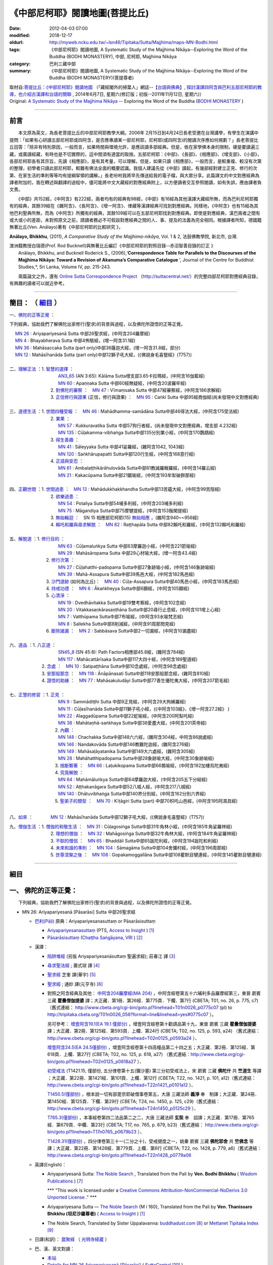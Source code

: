 《中部尼柯耶》閱讀地圖(菩提比丘)
================================

:date: 2012-04-03 07:00
:modified: 2018-12-17
:oldurl: http://myweb.ncku.edu.tw/~lsn46/Tipitaka/Sutta/Majjhima/maps-MN-Bodhi.html
:tags: 《中部尼柯耶》閱讀地圖, A Systematic Study of the Majjhima Nikāya--Exploring the Word of the Buddha (BODHI MONASTERY), 中部, 尼柯耶, Majjhima Nikāya
:category: 巴利三藏中部
:summary: 《中部尼柯耶》閱讀地圖, A Systematic Study of the Majjhima Nikāya--Exploring the Word of the Buddha (BODHI MONASTERY)(菩提尊者)


| 取材自:\ `菩提比丘：《中部尼柯耶》閱讀地圖 <http://yifertw.blogspot.tw/2014/06/blog-post_7.html>`_ \ （「藏經閣外的掃葉人」網誌--\ `【台語與佛典】, 探討漢譯四阿含與巴利五部尼柯耶的教導，也介紹古漢譯和台語的關聯 <http://yifertw.blogspot.com/>`_ , 2014年6月7日, 星期六(修訂版；初版--2011年11月12日, 星期六)）
| Original: `A Systematic Study of the Majjhima Nikāya <http://bodhimonastery.org/a-systematic-study-of-the-majjhima-nikaya.html>`__ -- Exploring the Word of the Buddha (`BODHI MONASTERY <http://bodhimonastery.org/>`_ )

--------------

.. _前言:

前言
----

　　本文原為英文，為長老菩提比丘的中部尼柯耶教學大綱。2006年 2月15日到4月24日長老受邀在台灣講學，有學生在演講中提問：「如果有心研讀五部尼柯耶或四阿含，是否應專讀某一部尼柯耶，尼柯耶(或四阿含)的閱讀次序應如何規劃？」長老菩提比丘回答：「除非有特別原因，一般而言，如果時間與環境允許，是應該讀多部經典。但是，依在家學佛本身的限制，硬是要讀遍三藏，或廣讀經藏，有時也是不切實際的，這中間須有適當的取捨。五部尼柯耶：《中部》、《長部》、《相應部》、《增支部》、《小部》，各部尼柯耶各有其宗旨，先讀《相應部》，是有其考量，可以理解。但是，如果只讀《相應部》，一般而言，是較重複、較沒有次第的整理，初學者只讀此部尼柯耶，較難有佛法全面的概要認識。我個人建議先從《中部》讀起，有幾部經對建立正見、修行的次第、在家生活的準則等等均有提綱挈領的講解。」長老吩咐我將早先傳送給我的電子檔，與大眾分享。此篇譯文的中文對應經典為譯者附加的，我在轉述與翻譯的過程中，儘可能將中文大藏經的對應經典附上，以方便讀者交互參照閱讀，如有失誤，應由譯者負文責。

　　《中部》共152經，《中阿含》有222經，兩者均有的經典有98經，《中部》有16經為其他漢譯大藏經所無，而為巴利尼柯耶獨有的經典，其餘39經在《雜阿含》、《長阿含》、《增一阿含》、律藏等漢譯經典可找到對應經典。同樣地，《中阿含》也有15經為其他巴利聖典所無，而為《中阿含》所獨有的經典，其餘109經可以在五部尼柯耶找到對應經典。即使是對應經典，漢巴兩者之間有或大或小的差距，未對照原文之前，請讀者務必不可假設對應經典之間的人、事、提及的法義為完全相同。根據譯者所知，德國籍無著比丘(Ven. Anālayo)著有《中部尼柯耶的比較研究 》，

**Anālayo, Bhikkhu**, (2011), *A Comparative Study of the Majjhima-nikāya*, Vol. 1 & 2, 法鼓佛教學院, 新北市, 台灣.

| 澳洲籍教授白瑞德(Prof. Rod Bucknell)與無著比丘編訂《中部尼柯耶的對照目錄--赤沼智善目錄的訂正 》
|  Anālayo, Bhikkhu, and Bucknell Roderick S., (2006),‘\ **Correspondence Table for Parallels to the Discourses of the Majjhima Nikāya: Toward a Revision of Akanuma’s Comparative Catalogue** \ ’, Journal of the Centre for Buddhist Studies,*, Sri Lanka, Volume IV, pp. 215-243.

　　兩篇論文之外，還有 `Online Sutta Correspondence Project <http://suttacentral.net/>`__ （\ http://suttacentral.net/\ ）的完整四部尼柯耶對應經典目錄，有興趣的讀者可以就近參考。

-------------------------------

簡目： （ `細目`_ ）
---------------------

一、\ `佛陀的正等正覺`_ \：

下列經典，協助我們了解佛陀出家修行(聖求)的背景與過程，以及佛陀所證悟的正等正覺。

| 　 `MN 26`_ : Ariyapariyesanā Sutta 中部26聖求經，(中阿含204羅摩經)
| 　 `MN 4`_ : Bhayabherava Sutta 中部4怖駭經，(增一阿含31.1經)
| 　 `MN 36`_ : Mahāsaccaka Sutta (part only)中部36薩迦大經，(增一阿含31.8經，部分)
| 　 `MN 12`_ : Mahāsīhanāda Sutta (part only)中部12獅子吼大經，(《佛說身毛喜豎經》(T757))
|

| 二、\ `理解正法`_ \ ：1. `智慧的選擇`_ \ ：
|  　　　　　　　　　`AN3_65`_ (AN 3:65): Kālāma Sutta增支部3.65卡拉瑪經，(中阿含16伽藍經)
|  　　　　　　　　　`MN 60`_ : Apaṇṇaka Sutta 中部60經無疑經，(中阿含20波羅牢經)
|  　　　　　　　    2. `對佛陀的審察`_ \ ：　\ `MN 47`_ : Vīmaṃsaka Sutta 中部47經審察經，(中阿含186求解經)
|  　　　　　　　    3. `正信修行與證果`_ \(正信，修行與證果) ：　\ `MN 95`_ : Caṅkī Sutta 中部95經商伽經(尚未發現中文對應經典)
| 

| 三、\ `道德生活`_ \ ：1. `世間四種受報`_ \ ：　\ `MN 46`_ : Mahādhamma-samādāna Sutta中部46得法大經，(中阿含175受法經)
|  　　　　　　　   2. `業果`_ \ ：
|  　　　　　　　　　`MN 57`_ : Kukkuravatika Sutta 中部57狗行者經，(尚未發現中文對應經典，增支部 4.232經)
|  　　　　　　　　　`MN 135`_ : Cūḷakamma-vibhaṅga Sutta中部135分別業小經，(中阿含170鸚鵡經)
|  　　　　　　　   3. `得生善趣`_ \ ：
|  　　　　　　　　　`MN 41`_ : Sāleyyaka Sutta 中部41娑羅經，(雜阿含1042, 1043經)
|  　　　　　　　　　`MN 120`_ : Saṅkhārupapatti Sutta中部120行生經，(中阿含168意行經)
|  　　　　　　　   4. `正語與安忍`_ \ ：
|  　　　　　　　　　`MN 61`_ : Ambalaṭṭhikārāhulovāda Sutta中部61教誡羅睺羅經，(中阿含14羅云經)
|  　　　　　　　　　`MN 21`_ : Kakacūpama Sutta中部21鋸喻經，(中阿含193牟犁破群那經)
| 

| 四、\ `正觀世間`_ \ ：1. `世間過患`_ \ ：　\ `MN 13`_ :  Mahādukkhakkhandha Sutta中部13苦蘊大經，(中阿含99苦陰經)
|  　　　　　　　   2. `欲樂過患`_ \ ：
|  　　　　　　　　　`MN 54`_ : Potaliya Sutta中部54哺多利經，(中阿含203哺多利經)
|  　　　　　　　　　`MN 75`_ : Māgandiya Sutta中部75摩犍提經，(中阿含153鬚閑提經)
|  　　　　　　　   3. `無始輪迴`_ \ ：　\ SN 15 相應部尼柯耶(15) `無始相應`_ \ ，(雜阿含940~~956經)
|  　　　　　　　   4. `賴吒和羅與尋求解脫`_ \ ：　\ `MN 82`_ : Raṭṭhapāla Sutta 中部82賴吒和羅經，(中阿含132賴吒和羅經)
| 

| 五、\ `解脫道`_ \ ：1. `修行目的`_ \ ：
|  　　　　　　　　　`MN 63`_ : Cūḷamaluṅkya Sutta 中部63摩羅迦小經，(中阿含221箭喻經)
|  　　　　　　　　　`MN 29`_ : Mahāsāropama Sutta 中部29心材喻大經，(增一阿含43.4經)
|  　　　　　　  2. `修行次第`_ \ ：
|  　　　　　　　　　`MN 27`_ : Cūḷahatthi-padopama Sutta中部27象跡喻小經，(中阿含146象跡喻經)
|  　　　　　　　　　`MN 39`_ : Mahā-Assapura Sutta中部39馬邑大經，(中阿含182馬邑經)
|  　　　　　　  3. `沙門道跡`_ \ (如何為比丘)：　`MN 40`_ : Cūḷa-Assapura Sutta中部40馬邑小經，(中阿含183馬邑經)
|  　　　　　　  4. `持戒功德`_ \ ：　\ `MN 6`_ : Ākaṅkheyya Sutta中部6願經，(中阿含105願經)
|  　　　　　　  5. `心清淨`_ \ ：
|  　　　　　　　　　`MN 19`_ : Dvedhāvitakka Sutta中部19雙考察經，(中阿含102念經)
|  　　　　　　　　　`MN 20`_ : Vitakkasaṇkārasaṇṭhāna Sutta中部20尋行止息經，(中阿含101增上心經)
|  　　　　　　　　　`MN 7`_ : Vatthūpama Sutta中部7布喻經，(中阿含93水喻梵志經)
|  　　　　　　　　　`MN 8`_ : Sallekha Sutta中部8削減經，(中阿含91周那問見經)
|  　　　　　　  6. `斷除諸漏`_ \ ：　\ `MN 2`_ : Sabbāsava Sutta中部2一切漏經，(中阿含10漏盡經)
| 

| 六、\ `道品`_ \ ：1. `八正道`_ \ ：
|  　　　　　　　　　`SN45_8`_ (SN 45:8): Path Factors相應部45.8經，(雜阿含784經)
|  　　　　　　　　　`MN 117`_ : Mahācattārīsaka Sutta中部117大四十經，(中阿含189聖道經)
|  　　　　　 2. `念處`_ \ ：　\ `MN 10`_ : Satipaṭṭhāna Sutta中部10念處經，(中阿含98念處經)
|  　　　　　 3. `安那般那念`_ \ ：　\ `MN 118`_ : Ānāpānasati Sutta中部118安那般那念經，(雜阿含810經)
|  　　　　　 4. `證悟的助緣`_ \ ：　\ `MN 77`_ : Mahāsakuludāyi Sutta中部77善生優陀夷大經，(中阿含207箭毛經)
| 

| 七、\ `正慧的修習`_ \ ：1. `正見`_ \ ：
|  　　　　　　　　　`MN 9`_ : Sammādiṭṭhi Sutta 中部9正見經，(中阿含29大拘絺羅經)
|  　　　　　　　　　`MN 11`_ : Cūḷasīhanāda Sutta中部11獅子吼小經，(《中阿含103經》、《增一阿含27.2經》 )
|  　　　　　　　　　`MN 22`_ : Alaggadūpama Sutta中部22蛇喻經，(中阿含200阿梨吒經)
|  　　　　　　　　　`MN 38`_ : Mahātaṇhā-saṅkhaya Sutta中部38愛盡大經，(中阿含201茶帝經)
|  　　　　　　　　  2. `內觀`_ \ ：
|  　　　　　　　　　`MN 148`_ : Chachakka Sutta中部148六六經，(雜阿含304經，中阿含86說處經)
|  　　　　　　　　　`MN 146`_ : Nandakovāda Sutta中部146教難陀迦經，(雜阿含276經)
|  　　　　　　　　　`MN 149`_ : Mahāsaḷāyatanika Sutta中部149大六處經，(雜阿含305經)
|  　　　　　　　　　`MN 28`_ : Mahāhatthipadopama Sutta中部28象跡喻大經，(中阿含30象跡喻經)
|  　　　　　　　　  3. `捨斷繫著`_ \ ：　\ `MN 66`_ : Laṭukikopama Sutta中部66鶉喻經，(中阿含192加樓烏陀夷經)
|  　　　　　　　　  4. `究竟解脫`_ \ ：
|  　　　　　　　　　`MN 64`_ : Mahāmāluṅkya Sutta中部64摩羅迦大經，(中阿含205五下分結經)
|  　　　　　　　　　`MN 52`_ : Aṭṭhakanāgara Sutta中部52八城人經，(中阿含217八城經)
|  　　　　　　　　　`MN 140`_ : Dhātuvibhaṅga Sutta中部140界分別經，(中阿含162分別六界經)
|  　　　　　　　　  5. `聖弟子的類型`_ \ ：　\ `MN 70`_ : Kīṭāgiri Sutta (part) 中部70枳吒山邑經，(中阿含195阿濕具經)
| 

八、\ `如來`_ \ ：　　　　\ `MN 12`_ : Mahāsīhanāda Sutta中部12獅子吼大經，(《佛說身毛喜豎經》(T757))

| 九、\ `僧伽生活`_ \ ：1. `僧伽的和敬生活`_ \ ：　\ `MN 31`_ : Cūḷagosiṅga Sutta中部31牛角林小經，(中阿含185牛角娑羅林經)
|  　　　　　　　    2. `理想的僧伽`_ \ ：　\ `MN 32`_ : Mahāgosiṅga Sutta中部32牛角林大經，(中阿含184牛角娑羅林經)
|  　　　　　　　    3. `不馴的僧侶`_ \ ：　\ `MN 65`_ : Bhaddāli Sutta中部65跋陀利經，(中阿含194跋陀和利經)
|  　　　　　　　    4. `未來和諧的準則`_ \ ：　\ `MN 104`_ : Sāmagāma Sutta中部104舍彌村經，(中阿含196周那經)
|  　　　　　　　    5. `世尊涅槃之後`_ \ ：　\ `MN 108`_ : Gopakamoggallāna Sutta中部108瞿默目犍連經，(中阿含145瞿默目犍連經)

--------------

細目
----

.. _佛陀的正等正覺:

一、 佛陀的正等正覺：
----------------------

　　下列經典，協助我們了解佛陀出家修行(聖求)的背景與過程，以及佛陀所證悟的正等正覺。

.. _MN 26:
 
- MN 26: Ariyapariyesanā [Pāsarāsi] Sutta 中部26聖求經

  * `巴利(Pāḷi) <http://zh.wikipedia.org/wiki/%E5%B7%B4%E5%88%A9%E8%AF%AD>`_ 原典：Ariyapariyesanasuttaṃ or Pāsarāsisuttaṃ

    * `Ariyapariyesanasuttaṃ <http://www.accesstoinsight.org/tipitaka/sltp/MN_I_utf8.html#pts.016>`_  (PTS, `Access to Insight <http://www.accesstoinsight.org/>`_ ) [1]_

    * `Pāsarāsisuttaṃ <http://www.tipitaka.org/romn/cscd/s0201m.mul2.xml>`__ (`Chaṭṭha Saṅgāyana <http://www.tipitaka.org/chattha>`_, `VRI <http://www.vridhamma.org/>`_ ) [2]_
    
  * 漢譯：

    - `陷阱堆經 <http://agama.buddhason.org/MN/MN026.htm>`_ (另版 Ariyapariyesanāsuttaṃ 聖遍求經); 莊春江 譯 [3]_

    - `尋求聖法經 <http://www.chilin.edu.hk/edu/report_section_detail.asp?section_id=60&id=207>`_ ; 蕭式球 譯 [4]_

    - `聖求經 <http://tripitaka.cbeta.org/B06n0004_001#0122a26>`__ 芝峯 譯(華宇) [5]_

    - `聖求經 <http://tripitaka.cbeta.org/N09n0005_003#0224a02>`__ ; 通妙 譯(元亨寺) [6]_

    - 對照之阿含經典及其他： `中阿含204羅摩經(MA 204) <http://tripitaka.cbeta.org/T01n0026_056#0775c07>`_ ，中阿含經卷第五十六晡利多品羅摩經第三，東晉 罽賓 三藏 **瞿曇僧伽提婆** 譯；大正藏．第1冊．第26經．第775頁．下欄．第7行 (CBETA; T01, no. 26, p. 775, c7) （舊式連結： http://www.cbeta.org/cgi-bin/goto.pl?linehead=T01n0026_p0775c07 (pl) to http://tripitaka.cbeta.org/T01n0026_056?format=line&linehead=yes#0775c07 ）。

      另可參考： `增壹阿含19.1(EA 19.1 僅部分) <http://tripitaka.cbeta.org/T02n0125_010#0593a24>`__ ，增壹阿含經卷第十勸請品第十九，東晉 罽賓 三藏 **瞿曇僧伽提婆** 譯；大正藏．第2冊．第125經．第593頁．上欄．第24行 (CBETA; T02, no. 125, p. 593, a24) （舊式連結： http://www.cbeta.org/cgi-bin/goto.pl?linehead=T02n0125_p0593a24 ）、

      `增壹阿含24.5(EA 24.5僅部份) <http://tripitaka.cbeta.org/T02n0125_014#0618a27>`_ ，增壹阿含經卷第十四高幢品第二十四之五；大正藏．第2冊．第125經．第618頁．上欄．第27行 (CBETA; T02, no. 125, p. 618, a27) （舊式連結：http://www.cbeta.org/cgi-bin/goto.pl?linehead=T02n0125_p0618a27 ）、

      `初受戒法 <http://tripitaka.cbeta.org/T22n1421_015#0101a12>`__ (T1421.15, 僅部份, 五分律卷第十五(彌沙塞) 第三分初受戒法上，宋 罽賓 三藏 **佛陀什** 共 **竺道生** 等譯 ；大正藏．第22冊．第1421經．第101頁．上欄．第12行 (CBETA; T22, no. 1421, p. 101, a12)（舊式連結： http://www.cbeta.org/cgi-bin/goto.pl?linehead=T22n1421_p0101a12 ）、

      `T1450.5(僅部份) <http://tripitaka.cbeta.org/T24n1450_005#0125c29>`_ ，根本說一切有部毘奈耶破僧事卷第五，大唐 三藏法師 **義淨** 奉　制譯；大正藏．第24冊．第1450經．第125頁．下欄．第29行 (CBETA; T24, no. 1450, p. 125, c29)（舊式連結： http://www.cbeta.org/cgi-bin/goto.pl?linehead=T24n1450_p0125c29 ）、

      `T765.3(僅部份) <http://tripitaka.cbeta.org/T17n0765_004#0679b23>`_ ，本事經卷第四二法品第二之二，大唐 三藏法師 **玄奘** 奉　詔譯；大正藏．第17冊．第765經．第679頁．中欄．第23行 (CBETA; T17, no. 765, p. 679, b23)（舊式連結： http://www.cbeta.org/cgi-bin/goto.pl?linehead=T17n0765_p0679b23 ）、

      `T1428.31(僅部份) <http://tripitaka.cbeta.org/T22n1428_031#0779a06>`_ ，四分律卷第三十一(二分之十)，受戒揵度之一，姚秦 罽賓 三藏 **佛陀耶舍** 共 **竺佛念** 等譯；大正藏．第22冊．第1428經．第779頁．上欄．第6行 (CBETA; T22, no. 1428, p. 779, a6)（舊式連結： http://www.cbeta.org/cgi-bin/goto.pl?linehead=T22n1428_p0779a06

  * 英譯(English)：

    - Ariyapariyesanā Sutta: `The Noble Search <http://www.wisdompubs.org/book/middle-length-discourses-buddha/selections/middle-length-discourses-26-ariyapariyesana-sutta>`__ , Translated from the Pali by **Ven. Bodhi Bhikkhu** ( `Wisdom Publications <http://www.wisdompubs.org/>`__ ) [7]_
       
      \*\*\* "This work is licensed under a `Creative Commons Attribution-NonCommercial-NoDerivs 3.0 Unported License <http://creativecommons.org/licenses/by-nc-nd/3.0/deed.en_US>`_ ." \*\*\*

    - Ariyapariyesana Sutta — `The Noble Search <http://www.accesstoinsight.org/tipitaka/mn/mn.026.than.html>`__ {M i 160}, Translated from the Pali by **Ven. Thanissaro Bhikkhu (坦尼沙羅尊者)** ( `Access to Insight <http://www.accesstoinsight.org/>`_ ) [1]_ 

    - The Noble Search, Translated by Sister Uppalavanna: `buddhadust.com <http://www.buddhadust.com/m/dhamma-vinaya/mnl/mn/mn.026.upal.mnl.htm>`__ [8]_ or `Mettanet Tipitaka Index <http://metta.lk/tipitaka/tipitaka/2Sutta-Pitaka/2Majjhima-Nikaya/Majjhima1/026-ariyapariyesana-sutta-e1.html>`__ [9]_

  * 日譯(和訳)： `罠聚経 <http://komyojikyozo.web.fc2.com/mnmlp/mn03/mn03c14.files/sheet001.htm>`_  （ `光明寺経蔵 <http://komyojikyozo.web.fc2.com/index.html>`_ ）

  * 巴、漢、英文對讀：

    - `本站 <{filename}mn-026-contrast-reading%zh.rst>`__ 

    - `Details for MN 26 Ariyapariyesanā [Pāsarāsi] <https://suttacentral.net/mn26>`__ ( `SuttaCentral <https://suttacentral.net/>`__ [10]_ )

    - `尋求聖法經 (MN.026) (pāsarāsisuttaṃ) <http://tipitaka.sutta.org/canon/sutta/majjhima/m%C5%ABlapa%E1%B9%87%E1%B9%87%C4%81sa/opammavaggo/zh_TW/%E8%95%AD%E5%BC%8F%E7%90%83/ContrastReading>`_ (蕭式球翻譯比照對讀, `Online Pāḷi Tipiṭaka <http://tipitaka.sutta.org/>`_ [11]_ )

.. _MN 4:

- MN 4: Bhayabherava Sutta 中部 4怖駭經

  * `巴利(Pāḷi) <http://zh.wikipedia.org/wiki/%E5%B7%B4%E5%88%A9%E8%AF%AD>`_ 原典：Bhayabheravasuttaṃ

    - `Bhayabheravasuttaṃ <http://www.accesstoinsight.org/tipitaka/sltp/MN_I_utf8.html#pts.016>`__  (PTS, `Access to Insight <http://www.accesstoinsight.org/>`_ ) [1]_

    - `Bhayabheravasuttaṃ <http://www.tipitaka.org/romn/cscd/s0201m.mul0.xml>`__  (`Chaṭṭha Saṅgāyana <http://www.tipitaka.org/chattha>`_ , `VRI <http://www.vridhamma.org/>`_ ) [2]_

  * 漢譯：

    - `恐懼驚慌經 <http://www.chilin.edu.hk/edu/report_section_detail.asp?section_id=60&id=185>`_ 蕭式球 譯 [4]_

    - `恐怖與害怕經 <http://agama.buddhason.org/MN/MN004.htm>`_ 莊春江 譯 [3]_

    - `怖駭經 <http://tripitaka.cbeta.org/B06n0004_001#0090a32>`__ (芝峯 譯)(華宇) [5]_

    - `怖駭經 <http://tripitaka.cbeta.org/N09n0005_001#0020a02>`__ (通妙 譯) [6]_

    - 對照之阿含經典及其他： `增壹阿含 31.1 經  <http://tripitaka.cbeta.org/T02n0125_009#0665b17>`__ （一），增上，EA 31.1,  (CBETA; T02, no. 125, p. 665, b17)

  * 英譯：

    - `Fear and Dread <http://www.wisdompubs.org/book/middle-length-discourses-buddha/selections/middle-length-discourses-4-bhayabherava-sutta>`__ , Translated from the Pali by **Ven. Bodhi Bhikkhu** ( `Wisdom Publications <http://www.wisdompubs.org/>`__ ) [7]_

      \*\*\* "This work is licensed under a `Creative Commons Attribution-NonCommercial-NoDerivs 3.0 Unported License <http://creativecommons.org/licenses/by-nc-nd/3.0/deed.en_US>`_ ." \*\*\*

    - `Fear & Terror <http://www.accesstoinsight.org/tipitaka/mn/mn.004.than.html>`__ {PTS: M i 16}, Translated from the Pali by **Ven. Thanissaro Bhikkhu (坦尼沙羅尊者)** ( `Access to Insight <http://www.accesstoinsight.org/>`_ ) [1]_

    - Great Fear, Translated by Sister Uppalavanna: `buddhadust.com <http://www.buddhadust.com/m/dhamma-vinaya/mnl/mn/mn.004.upal.mnl.htm>`__ [8]_ or `Mettanet Tipitaka Index <http://metta.lk/tipitaka/tipitaka/2Sutta-Pitaka/2Majjhima-Nikaya/Majjhima1/004-bhayabera-sutta-e1.html>`__ [9]_

  * 日譯(和訳)： `怖畏経 <http://komyojikyozo.web.fc2.com/mnmlp/mn01/mn01c07.htm>`_  （ `光明寺経蔵 <http://komyojikyozo.web.fc2.com/index.html>`_ ）

  * 巴、漢、英文對讀：

    - `本站 <{filename}mn-004-contrast-reading%zh.rst>`__ 

    - `Details for MN 4 Bhayabherava <https://suttacentral.net/mn4>`__ ( `SuttaCentral <https://suttacentral.net/>`__ [10]_ )

    - `恐懼驚慌經 (MN.004) (bhayabheravasuttaṃ) <http://tipitaka.sutta.org/canon/sutta/majjhima/m%C5%ABlapa%E1%B9%87%E1%B9%87%C4%81sa/m%C5%ABlapariy%C4%81yavaggo/zh_TW/%E8%95%AD%E5%BC%8F%E7%90%83/ContrastReading>`_ (蕭式球翻譯比照對讀, `Online Pāḷi Tipiṭaka <http://tipitaka.sutta.org/>`_ [11]_ ) 

.. _MN 36:

- MN 36: Mahāsaccaka Sutta 中部36薩迦大經

  * `巴利(Pāḷi) <http://zh.wikipedia.org/wiki/%E5%B7%B4%E5%88%A9%E8%AF%AD>`_ 原典：Mahāsaccakasuttaṃ

    - `Mahāsaccakasuttaṃ <http://www.accesstoinsight.org/tipitaka/sltp/MN_I_utf8.html#pts.237>`__  (PTS, `Access to Insight <http://www.accesstoinsight.org/>`_ ) [1]_

    - `Mahāsaccakasuttaṃ <http://www.tipitaka.org/romn/cscd/s0201m.mul3.xml>`__ ( `Chaṭṭha Saṅgāyana <http://www.tipitaka.org/chattha>`_ , `VRI <http://www.vridhamma.org/>`_ ) [2]_
    

  * 漢譯：

    - `大薩遮經 <http://www.chilin.edu.hk/edu/report_section_detail.asp?section_id=60&id=217>`_ ; 蕭式球 譯 [4]_

    - `薩遮迦大經 <http://agama.buddhason.org/MN/MN036.htm>`_ ; 莊春江 譯 [3]_

    - `薩遮迦大經 <http://tripitaka.cbeta.org/B06n0004_001#0137a11>`__ 芝峯 譯(華宇) [5]_

    - `薩遮迦大經 <http://tripitaka.cbeta.org/N09n0005_004#0319a02>`__ ; 通妙 譯(元亨寺) [6]_

    - 對照之阿含經典及其他： 僅部分；`增一阿含31.8經 <http://www.cbeta.org/cgi-bin/goto.pl?linehead=T02n0125_p0670c02>`_ (增壹阿含經卷第二十三增上品第三十一(八)

  * 英譯：

    - `The Greater Discourse to Saccaka <http://www.wisdompubs.org/book/middle-length-discourses-buddha/selections/middle-length-discourses-36-mahasaccaka-sutta>`__ , Translated from the Pali by **Ven. Bodhi Bhikkhu** ( `Wisdom Publications <http://www.wisdompubs.org/>`__ ) [7]_
     
      \*\*\* "This work is licensed under a `Creative Commons Attribution-NonCommercial-NoDerivs 3.0 Unported License <http://creativecommons.org/licenses/by-nc-nd/3.0/deed.en_US>`_ ." \*\*\*

    - `The Longer Discourse to Saccaka <http://www.accesstoinsight.org/tipitaka/mn/mn.036.than.html>`__ {PTS: M i 237}, Translated from the Pali by **Ven. Thanissaro Bhikkhu (坦尼沙羅尊者)** (`Access to Insight <http://www.accesstoinsight.org/>`_ ) [1]_

    - The Major Discourse to Saccaka, Translated by Sister Uppalavanna: `buddhadust.com <http://www.buddhadust.com/m/dhamma-vinaya/mnl/mn/mn.036.upal.mnl.htm>`__ [8]_ or `Mettanet Tipitaka Index <http://metta.lk/tipitaka/tipitaka/2Sutta-Pitaka/2Majjhima-Nikaya/Majjhima1/036-mahasaccaka-sutta-e1.html>`__ [9]_

  * 日譯(和訳)： `大サッチャカ経 <http://komyojikyozo.web.fc2.com/mnmlp/mn04/mn04c11.files/sheet001.htm>`_ （ `光明寺経蔵 <http://komyojikyozo.web.fc2.com/index.html>`_ ）

  * 巴、漢、英文對讀：

    - `本站 <{filename}mn-036-contrast-reading%zh.rst>`__ 

    - `Details for MN 36 Mahāsaccaka <https://suttacentral.net/mn36>`__ ( `SuttaCentral <https://suttacentral.net/>`__ [10]_ )

    - `大薩遮經 (MN.036) (Mahāsaccakasuttaṃ) <http://tipitaka.sutta.org/canon/sutta/majjhima/m%C5%ABlapa%E1%B9%87%E1%B9%87%C4%81sa/mah%C4%81yamakavaggo/zh_TW/%E8%95%AD%E5%BC%8F%E7%90%83/ContrastReading>`_  (蕭式球翻譯比照對讀, `Online Pāḷi Tipiṭaka <http://tipitaka.sutta.org/>`_ [11]_ ) 

.. _MN 12:

- MN 12: Mahāsīhanāda Sutta 中部12獅子吼大經

  * `巴利(Pāḷi) <http://zh.wikipedia.org/wiki/%E5%B7%B4%E5%88%A9%E8%AF%AD>`_ 原典：Mahāsīhanādasuttaṃ

    - `Mahāsīhanādasuttaṃ <http://www.accesstoinsight.org/tipitaka/sltp/MN_I_utf8.html#pts.068>`__  ( `Access to Insight <http://www.accesstoinsight.org/>`_ ) [1]_

    - `Mahāsīhanādasuttaṃ <http://www.tipitaka.org/romn/cscd/s0201m.mul3.xml>`__ ( `Chaṭṭha Saṅgāyana <http://www.tipitaka.org/chattha>`_ , `VRI <http://www.vridhamma.org/>`_ ) [2]_

  * 漢譯：

    - `大獅吼經 <http://www.chilin.edu.hk/edu/report_section_detail.asp?section_id=60&id=193>`_ ; 蕭式球 譯 [4]_

    - `師子吼大經 <http://agama.buddhason.org/MN/MN012.htm>`_ ; 莊春江 譯 [3]_

    - `師子吼大經 <http://tripitaka.cbeta.org/B06n0004_001#0100b01>`__ 芝峯 譯(華宇) [5]_

    - `師子吼大經 <http://tripitaka.cbeta.org/N09n0005_002#0089a02>`__ ; 通妙 譯(元亨寺) [6]_

    - 對照之阿含經典及其他： `佛說身毛喜豎經 <http://www.cbeta.org/cgi-bin/goto.pl?linehead=T17n0757_p0591c11>`__ (T 757經)

  * 英譯：

    - `The Greater Discourse on the Lion’s Roar <http://www.wisdompubs.org/book/middle-length-discourses-buddha/selections/middle-length-discourses-12-mahasihanada-sutta>`__ , Translated from the Pali by **Ven. Bodhi Bhikkhu**) ( `Wisdom Publications <http://www.wisdompubs.org/>`__ ) [7]_

      \*\*\* "This work is licensed under a `Creative Commons Attribution-NonCommercial-NoDerivs 3.0 Unported License <http://creativecommons.org/licenses/by-nc-nd/3.0/deed.en_US>`_ ." \*\*\*

    - `The Great Discourse on the Lion's Roar {PTS: M i 68} <http://www.accesstoinsight.org/tipitaka/mn/mn.012.ntbb.html>`__ , Translated from the Pali by **Ven. Ñanamoli Thera & Bhikkhu Bodh (髻智尊者及菩提尊者)** ( `Access to Insight <http://www.accesstoinsight.org/>`_ ) [1]_

    - The Major Lion's Roar, Translated by Sister Uppalavanna: `buddhadust.com <http://www.buddhadust.com/m/dhamma-vinaya/mnl/mn/mn.012.upal.mnl.htm>`__ [8]_ or `Mettanet Tipitaka Index <http://metta.lk/tipitaka/tipitaka/2Sutta-Pitaka/2Majjhima-Nikaya/Majjhima1/012-mahasihanada-sutta-e1.html>`__ [9]_

  * 日譯(和訳)： `大獅子吼経 <http://komyojikyozo.web.fc2.com/mnmlp/mn02/mn02c03.files/sheet001.htm>`_ （ `光明寺経蔵 <http://komyojikyozo.web.fc2.com/index.html>`_ ）

  * 巴、漢、英文對讀：

    - `本站 <{filename}mn-012-contrast-reading%zh.rst>`__ 

    - `Details for MN 12 Mahāsīhanāda <https://suttacentral.net/mn12>`__ ( `SuttaCentral <https://suttacentral.net/>`__ [10]_ )

    - `大獅吼經 (MN.012) (Mahāsīhanādasuttaṃ) <http://tipitaka.sutta.org/canon/sutta/majjhima/m%C5%ABlapa%E1%B9%87%E1%B9%87%C4%81sa/s%C4%ABhan%C4%81davaggo/zh_TW/%E8%95%AD%E5%BC%8F%E7%90%83/ContrastReading>`_  (蕭式球翻譯比照對讀, `Online Pāḷi Tipiṭaka <http://tipitaka.sutta.org/>`_ [11]_ ) 

------

.. _理解正法:

二、 理解正法
-------------

.. _智慧的選擇:

1. 智慧的選擇

.. _AN3_65:

- AN 3.65: Kesaputti [Kālāma] Sutta 增支部3.65卡拉瑪經

  * `巴利(Pāḷi) <http://zh.wikipedia.org/wiki/%E5%B7%B4%E5%88%A9%E8%AF%AD>`_ 原典：(Kālāma Sutta)

    - `3. 2. 2. 5.(Kalama Sutta) <http://www.accesstoinsight.org/tipitaka/sltp/AN_I_utf8.html#pts.188>`_ (`Access to Insight <http://www.accesstoinsight.org/>`_ ) [1]_

    - `Kesamuttisuttaṃ <http://www.tipitaka.org/romn/cscd/s0402m2.mul6.xml>`_ ( `Chaṭṭha Saṅgāyana <http://www.tipitaka.org/chattha>`_ , `VRI <http://www.vridhamma.org/>`_ ) [2]_

  * 漢譯：

    - `增支部第三集六十五 <http://www.chilin.edu.hk/edu/report_section_detail.asp?section_id=62&id=342&page_id=331:507>`__ [迦藍磨經，增支部 03-2 第三集 (部份經文); 蕭式球 譯 [4]_ ]

    - `《中阿含 16 經，伽藍經》 <http://yifertw.blogspot.com/2008/03/16.html>`_ ；「藏經閣外的掃葉人」 譯自 `Thera Soma 蘇瑪長老的英譯巴利經文 <http://www.accesstoinsight.org/tipitaka/an/an03/an03.065.soma.html>`_ （「藏經閣外的掃葉人」網誌－－ `「台語與佛典」 <http://yifertw.blogspot.com/>`_ ；探討漢譯四阿含與巴利五部尼柯耶的教導，也介紹古漢譯和台語的關聯：，2008年3月30日星期日）

    - `增支部3集66經 <http://agama.buddhason.org/AN/AN0489.htm>`_ (給瑟目大經); 莊春江 譯 [3]_

    - `《卡拉瑪經》 <http://www.yinshun.org/Retreat/Material/03FL.htm>`_ ，加拿大，李紹裘(宏昭)，試譯自　**菩提比丘** 之英譯南傳巴利本 (Revised July 8, 2003, 美國印順導師基金會)(From: “Numerical Discourses of the Buddha– An anthology of Suttas from the Anguttara Nikaya; translated and edited by Nyanapodika Thera & Bhikkhu Bodhi)

    - 對照之阿含經典： `中阿含 16 伽藍經 <http://www.cbeta.org/cgi-bin/goto.pl?linehead=T01n0026_p0438b13>`_ (MA 16)（一六）中阿含業相應品伽藍經第六(初一日誦)

  * 英譯： 

    - `AN 3.65: Kalama Sutta — The Instruction to the Kalamas/To the Kalamas <http://www.accesstoinsight.org/tipitaka/an/an03/an03.065.than.html>`__ , {PTS: A i 188; Thai 3.66} , Translated from the Pali by **Ven. Ñanamoli Thera & Bhikkhu Bodh (髻智尊者及菩提尊者)** 

    - `Kalama Sutta: The Instruction to the Kalamas <http://www.accesstoinsight.org/tipitaka/an/an03/an03.065.soma.html>`__ , AN 3.65 PTS: A i 188 Thai 3.66, Translated from the Pali by **Ven. Soma Thera**

    - `Kalama Sutta: To the Kalamas <http://www.accesstoinsight.org/tipitaka/an/an03/an03.065.than.html>`__ , Translated from the Pali by **Ven. Thanissaro Bhikkhu** ( `Access to Insight <http://www.accesstoinsight.org/>`_ ) [1]_ 

    - `Those of Kesaputta <http://www.buddhadust.com/m/dhamma-vinaya/pts/an/03_threes/an03.065.wood.pts.htm>`__, Translated by F.L. Woodward, M.A. (buddhadust.com [8]_ ) or `5. Kesamuttisuttaṃ <http://metta.lk/tipitaka/tipitaka/2Sutta-Pitaka/4Anguttara-Nikaya/Anguttara1/3-tikanipata/007-mahavaggo-e.html>`__ , Translated by Sister Uppalavanna ( `Mettanet Tipitaka Index <http://metta.lk/tipitaka/tipitaka/2Sutta-Pitaka/4Anguttara-Nikaya/index.html>`__ [9]_

  * 日譯(和訳)：

    - `カーラーマ経 <http://www.j-theravada.net/kogi/kogi12.html>`__ （← `根本仏教講義 <http://www.j-theravada.net/kogi/index.html>`__  ← `日本テーラワーダ仏教協会 <http://www.j-theravada.net/index.html>`_ ； `カーラーマ経 <http://ameblo.jp/saladamen/entry-10314963422.html>`_ （ 根本仏教講義 / `真理を知る慈と愛の心 <http://www.j-theravada.net/kogi/kogi7.html>`__ ｜ `あ・うんさんの、ピンからキリまで老若男女が知りたい話題満載ブログ <http://ameblo.jp/saladamen/entry-10314963422.html>`__ ）

    - `Kesamuttisutta (Kālāma sutta) ―カーラーマへの教え <http://www.horakuji.hello-net.info/BuddhaSasana/Ekayana/kesamuttisutta/1.htm>`_ （真言宗泉涌寺派大本山法楽寺）

  * 巴、漢、英文對讀：

    - `本站 <{filename}/extra/tipitaka/sutta/anguttara/an03/an03.65.contrast-reading.html>`__

    - `Details for AN 3.65 Kesaputti [Kālāma] <https://suttacentral.net/an3.65>`__ ( `SuttaCentral <https://suttacentral.net/>`__ [10]_ )

    - `5. 迦藍磨經(kesamuttisuttaṃ, Aṅguttara Nikāya, 3:65) <http://tipitaka.sutta.org/canon/sutta/a%E1%B9%85guttara/tikanip%C4%81ta/mah%C4%81vaggo/zh_TW/%E8%95%AD%E5%BC%8F%E7%90%83/ContrastReading>`_ (蕭式球翻譯比照對讀, `Online Pāḷi Tipiṭaka <http://tipitaka.sutta.org/>`_ [11]_ ) 

.. _MN 60:

- MN 60: Apaṇṇaka Sutta 中部60經無疑經(無諍經, 無戲論經)

  * `巴利(Pāḷi) <http://zh.wikipedia.org/wiki/%E5%B7%B4%E5%88%A9%E8%AF%AD>`_ 原典：Apaṇṇakasuttaṃ

    - `2.1.10 Apaṇṇaka suttaṃ. <http://www.accesstoinsight.org/tipitaka/sltp/MN_I_utf8.html#pts.400>`_  (PTS, `Access to Insight <http://www.accesstoinsight.org/>`_ ) [1]_

    - `Apaṇṇakasuttaṃ <http://www.tipitaka.org/romn/cscd/s0202m.mul0.xml>`_ ( `Chaṭṭha Saṅgāyana <http://www.tipitaka.org/chattha>`_ , `VRI <http://www.vridhamma.org/>`_ ) [2]_

  * 漢譯：

    - `無諍經 <http://www.chilin.edu.hk/edu/report_section_detail.asp?section_id=60&id=241>`_  ; 蕭式球 譯 [4]_

    - `無缺點經 <http://agama.buddhason.org/MN/MN060.htm>`_  ; 莊春江 譯 [3]_

    - `無戲論經 <http://tripitaka.cbeta.org/N10n0005_006#0155a02>`__ ; 通妙 譯(元亨寺) [6]_

    - 對照之阿含經典及其他： `中阿含 20 波羅牢經 <http://www.cbeta.org/cgi-bin/goto.pl?linehead=T01n0026_p0445a25>`_ , MA 20,（二〇）中阿含業相應品波羅牢經第十(初一日誦)

  * 英譯：

    - `The Incontrovertible Teaching <http://www.wisdompubs.org/book/middle-length-discourses-buddha/selections/middle-length-discourses-60-apannaka-sutta>`__ , Translated from the Pali by **Ven. Bodhi Bhikkhu**) ( `Wisdom Publications <http://www.wisdompubs.org/>`__ ) [7]_ 

      \*\*\* "This work is licensed under a `Creative Commons Attribution-NonCommercial-NoDerivs 3.0 Unported License <http://creativecommons.org/licenses/by-nc-nd/3.0/deed.en_US>`_ ." \*\*\*

    - `A Safe Bet {PTS: PTS: M i 400} <http://www.accesstoinsight.org/tipitaka/mn/mn.060.than.html>`__ , Translated from the Pali by **Ven. Thanissaro Bhikkhu**. (坦尼沙羅尊者) ( `Access to Insight <http://www.accesstoinsight.org/>`_ ) [1]_

    - The Inquiring Teaching, Translated by Sister Uppalavanna: `buddhadust.com <http://www.buddhadust.com/m/dhamma-vinaya/mnl/mn/mn.060.upal.mnl.htm>`__ [8]_ or `Mettanet Tipitaka Index <http://metta.lk/tipitaka/tipitaka/2Sutta-Pitaka/2Majjhima-Nikaya/Majjhima2/060-apannaka-e1.html>`__ [9]_

  * 日譯(和訳)： `無戯論経 <http://komyojikyozo.web.fc2.com/mnmjp/mn06/mn06c26.htm>`_ （ `光明寺経蔵 <http://komyojikyozo.web.fc2.com/index.html>`_ ）

  * 巴、漢、英文對讀：

    - `本站 <{filename}mn-060-contrast-reading%zh.rst>`__ 

    - `Details for MN 60 Apaṇṇaka <https://suttacentral.net/mn60>`__ ( `SuttaCentral <https://suttacentral.net/>`__ [10]_ )

    - `10. 無諍經 (MN. 060, Apaṇṇakasuttaṃ) <http://tipitaka.sutta.org/canon/sutta/majjhima/majjhimapa%E1%B9%87%E1%B9%87%C4%81sa/gahapativaggo/zh_TW/%E8%95%AD%E5%BC%8F%E7%90%83/ContrastReading>`_ (蕭式球翻譯比照對讀, `Online Pāḷi Tipiṭaka <http://tipitaka.sutta.org/>`_ [11]_ )

.. _對佛陀的審察:

2 . 對佛陀的審察

.. _MN 47:

- MN 47: Vīmaṃsaka Sutta 中部47經審察經(思察經)

  * `巴利(Pāḷi) <http://zh.wikipedia.org/wiki/%E5%B7%B4%E5%88%A9%E8%AF%AD>`_ 原典：Vīmaṃsakasuttaṃ

    - `1.5.7. Vīmaṃsakasuttaṃ <http://www.accesstoinsight.org/tipitaka/sltp/MN_I_utf8.html#pts.317>`_ (`Access to Insight <http://www.accesstoinsight.org/>`_ ) [1]_

    - `Vīmaṃsakasuttaṃ <http://www.tipitaka.org/romn/cscd/s0201m.mul4.xml>`_ ( `Chaṭṭha Saṅgāyana <http://www.tipitaka.org/chattha>`_ , `VRI <http://www.vridhamma.org/>`_ ) [2]_

  * 漢譯：

    - `觀察經 <http://www.chilin.edu.hk/edu/report_section_detail.asp?section_id=60&id=228>`_ ; 蕭式球 譯 [4]_

    - `考察經 <http://agama.buddhason.org/MN/MN047.htm>`_ ; 莊春江 譯 [3]_

    - `思察經 <http://tripitaka.cbeta.org/N10n0005_005#0042a02>`__ ; 通妙 譯(元亨寺) [6]_

    - 對照之阿含經典及其他： `中阿含186求解經 <http://www.cbeta.org/cgi-bin/goto.pl?linehead=T01n0026_p0731a29>`_ , MA 186,（一八六）中阿含雙品求解經第五(第四分別誦)

  * 英譯：

    - `The Inquirer <http://www.wisdompubs.org/book/middle-length-discourses-buddha/selections/middle-length-discourses-47-vimamsaka-sutta>`__ , Translated from the Pali by **Ven. Bodhi Bhikkhu** ( `Wisdom Publications <http://www.wisdompubs.org/>`__ ) [7]_

      \*\*\* "This work is licensed under a `Creative Commons Attribution-NonCommercial-NoDerivs 3.0 Unported License <http://creativecommons.org/licenses/by-nc-nd/3.0/deed.en_US>`_ ." \*\*\*

    - The Examination, Translated by Sister Uppalavanna: `buddhadust.com <http://www.buddhadust.com/m/dhamma-vinaya/mnl/mn/mn.047.upal.mnl.htm>`__ [8]_ or `Mettanet Tipitaka Index <http://metta.lk/tipitaka/tipitaka/2Sutta-Pitaka/2Majjhima-Nikaya/Majjhima1/047-vimamsaka-sutta-e1.html>`__ [9]_

  * 日譯(和訳)： `思察経 <http://komyojikyozo.web.fc2.com/mnmlp/mn05/mn05c14.htm>`_ （ `光明寺経蔵 <http://komyojikyozo.web.fc2.com/index.html>`_ ）

  * 巴、漢、英文對讀：

    - `本站 <{filename}mn-047-contrast-reading%zh.rst>`__ 

    - `Details for MN 47 Vīmaṃsaka <https://suttacentral.net/mn47>`__ ( `SuttaCentral <https://suttacentral.net/>`__ [10]_ )

    - `7. 觀察經 (MN. 47 vīmaṃsakasuttaṃ) <http://tipitaka.sutta.org/canon/sutta/majjhima/m%C5%ABlapa%E1%B9%87%E1%B9%87%C4%81sa/c%C5%AB%E1%B8%B7ayamakavaggo/zh_TW/%E8%95%AD%E5%BC%8F%E7%90%83/ContrastReading>`_ (蕭式球翻譯比照對讀, `Online Pāḷi Tipiṭaka <http://tipitaka.sutta.org/>`_ [11]_ )

.. _正信修行與證果:

3. 正信，修行與證果

.. _MN 95:

- MN 95: Caṅkī Sutta 中部95經商伽經

  * `巴利(Pāḷi) <http://zh.wikipedia.org/wiki/%E5%B7%B4%E5%88%A9%E8%AF%AD>`__ 原典：Caṅkīsuttaṃ

    - `2.5.5. Caṅkīsuttaṃ. <http://www.accesstoinsight.org/tipitaka/sltp/MN_II_utf8.html#pts.164>`__ ( `Access to Insight <http://www.accesstoinsight.org/>`__ ) [1]_

    - `Caṅkīsuttaṃ <http://www.tipitaka.org/romn/cscd/s0202m.mul4.xml>`__  ( `Chaṭṭha Saṅgāyana <http://www.tipitaka.org/chattha>`_ , `VRI <http://www.vridhamma.org/>`_ ) [2]_

  * 漢譯：

    - `闡基經 <http://www.chilin.edu.hk/edu/report_section_detail.asp?section_id=60&id=364>`__ ; 蕭式球 譯 [4]_

    - `鄭計經 <http://agama.buddhason.org/MN/MN095.htm>`__ ; 莊春江 譯 [3]_

    - `商伽經 <http://tripitaka.cbeta.org/N11n0005_011#0177a02>`__ ; 通妙 譯(元亨寺) [6]_

    - 對照之阿含經典及其他：尚未發現中文對應經典

  * 英譯：

    - `With Canki <http://www.wisdompubs.org/book/middle-length-discourses-buddha/selections/middle-length-discourses-95-canki-sutta>`__ , Translated from the Pali by **Ven. Bodhi Bhikkhu** ( `Wisdom Publications <http://www.wisdompubs.org/>`__ ) [7]_

      \*\*\* "This work is licensed under a `Creative Commons Attribution-NonCommercial-NoDerivs 3.0 Unported License <http://creativecommons.org/licenses/by-nc-nd/3.0/deed.en_US>`_ ." \*\*\*

    - To the Brahmin Canki, Translated by Sister Uppalavanna: `buddhadust.com <http://www.buddhadust.com/m/dhamma-vinaya/mnl/mn/mn.095.upal.mnl.htm>`__ [8]_ or `Mettanet Tipitaka Index <http://metta.lk/tipitaka/tipitaka/2Sutta-Pitaka/2Majjhima-Nikaya/Majjhima2/095-canki-e1.html>`__ [9]_

    - `With Canki <http://www.accesstoinsight.org/tipitaka/mn/mn.095x.nymo.html>`__ (excerpt), Translated from the Pali by **Ven. Ñanamoli Thera (髻智長老)** ( `Access to Insight <http://www.accesstoinsight.org/>`_ ) [1]_ 

    - `With Canki <http://www.accesstoinsight.org/tipitaka/mn/mn.095x.than.html>`__ (excerpt), Translated from the Pali by **Ven. Thanissaro Bhikkhu (坦尼沙羅尊者)** ( `Access to Insight <http://www.accesstoinsight.org/>`_ ) [1]_ 

  * 日譯(和訳)： `商伽経 <http://yusan.sakura.ne.jp/library/buddha_canki/>`__ （チャンキー・スッタ）

  * 巴、漢、英文對讀：

    - `本站 <{filename}mn-095-contrast-reading%zh.rst>`__ 

    - `Details for MN 95 Caṅkī <https://suttacentral.net/mn95>`__ ( `SuttaCentral <https://suttacentral.net/>`__ [10]_ )

    - `5. 闡基經 (MN. 095, caṅkīsuttaṃ) <http://tipitaka.sutta.org/canon/sutta/majjhima/majjhimapa%E1%B9%87%E1%B9%87%C4%81sa/br%C4%81hma%E1%B9%87avaggo/zh_TW/%E8%95%AD%E5%BC%8F%E7%90%83/ContrastReading>`__  (蕭式球翻譯比照對讀, `Online Pāḷi Tipiṭaka <http://tipitaka.sutta.org/>`_ [11]_ ) 

------

.. _道德生活:

三、 道德生活
--------------

.. _世間四種受報:

1. 世間四種受報

.. _MN 46:

- MN 46: Mahādhamma­samādāna Sutta 中部46得法大經

  * `巴利(Pāḷi) <http://zh.wikipedia.org/wiki/%E5%B7%B4%E5%88%A9%E8%AF%AD>`__ 原典：Mahādhammasamādānasuttaṃ

    - `1.5.6 Mahādhammasamādānasuttaṃ <http://www.accesstoinsight.org/tipitaka/sltp/MN_I_utf8.html#pts.309>`__ (`Access to Insight <http://www.accesstoinsight.org/>`__) [1]_

    - `Mahādhammasamādānasuttaṃ <http://www.tipitaka.org/romn/cscd/s0201m.mul4.xml>`__  ( `Chaṭṭha Saṅgāyana <http://www.tipitaka.org/chattha>`_ , `VRI <http://www.vridhamma.org/>`_ ) [2]_

  * 漢譯：

    - `大行法經 <http://www.chilin.edu.hk/edu/report_section_detail.asp?section_id=60&id=227>`__  ; 蕭式球 譯 [4]_

    - `法的受持大經 <http://agama.buddhason.org/MN/MN046.htm>`__ ; 莊春江 譯 [3]_

    - `得法大經 <http://tripitaka.cbeta.org/B06n0004_001#0151b06>`__ 芝峯 譯(華宇) [5]_

    - `得法大經 <http://tripitaka.cbeta.org/N10n0005_005#0033a02>`__ ; 通妙 譯(元亨寺) [6]_

    - 對照之阿含經典及其他： `中阿含175受法經 <http://www.cbeta.org/cgi-bin/goto.pl?linehead=T01n0026_p0712c04>`__ MA 175, （一七五）中阿含心品受法經第四(第四分別誦)、
      `應法經 <http://www.cbeta.org/cgi-bin/goto.pl?linehead=T01n0083_p0902b04>`__ (T 83, 大正藏 No. 83 佛說應法經

  * 英譯：

    - `The Greater Discourse on Ways of Undertaking Things <http://www.wisdompubs.org/book/middle-length-discourses-buddha/selections/middle-length-discourses-46-mahadhammasamadana-sutta>`__ , Translated from the Pali by **Ven. Bodhi Bhikkhu** ( `Wisdom Publications <http://www.wisdompubs.org/>`__ ) [7]_ 

      \*\*\* "This work is licensed under a `Creative Commons Attribution-NonCommercial-NoDerivs 3.0 Unported License <http://creativecommons.org/licenses/by-nc-nd/3.0/deed.en_US>`__." \*\*\*

    - The Longer Discourse on Observances, Translated by Sister Uppalavanna: `buddhadust.com <http://www.buddhadust.com/m/dhamma-vinaya/mnl/mn/mn.046.upal.mnl.htm>`__ [8]_ or `Mettanet Tipitaka Index <http://metta.lk/tipitaka/tipitaka/2Sutta-Pitaka/2Majjhima-Nikaya/Majjhima1/046-mahadhammasamadana-sutta-e1.html>`__ [9]_

  * 日譯(和訳)： `大法受持経 <http://komyojikyozo.web.fc2.com/mnmlp/mn05/mn05c12.files/sheet001.htm>`__ （ `光明寺経蔵 <http://komyojikyozo.web.fc2.com/index.html>`__ ）

  * 巴、漢、英文對讀：

    - `本站 <{filename}mn-046-contrast-reading%zh.rst>`__ 

    - `Details for MN 46 Mahādhamma­samādāna <https://suttacentral.net/mn46>`__ ( `SuttaCentral <https://suttacentral.net/>`__ [10]_ )

    - `6. 大行法經 (MN. 46, mahādhammasamādānasuttaṃ) <http://tipitaka.sutta.org/canon/sutta/majjhima/m%C5%ABlapa%E1%B9%87%E1%B9%87%C4%81sa/c%C5%AB%E1%B8%B7ayamakavaggo/zh_TW/%E8%95%AD%E5%BC%8F%E7%90%83/ContrastReading>`_ (蕭式球翻譯比照對讀, `Online Pāḷi Tipiṭaka <http://tipitaka.sutta.org/>`_ [11]_ )

.. _業果:

2. 業果

.. _MN 57:

- MN 57: Kukkuravatika Sutta 中部57狗行者經

  * `巴利(Pāḷi) <http://zh.wikipedia.org/wiki/%E5%B7%B4%E5%88%A9%E8%AF%AD>`__ 原典：Kukkuravatikasuttaṃ (Kukkuravatiya suttaṃ)

    - `2.1.7 Kukkuravatiya suttaṃ <http://www.accesstoinsight.org/tipitaka/sltp/MN_I_utf8.html#pts.387>`__ ( `Access to Insight <http://www.accesstoinsight.org/>`__ ) [1]_

    - `Kukkuravatikasuttaṃ <http://www.tipitaka.org/romn/cscd/s0202m.mul0.xml>`__ ( `Chaṭṭha Saṅgāyana <http://www.tipitaka.org/chattha>`_ , `VRI <http://www.vridhamma.org/>`_ ) [2]_

  * 漢譯：

    - `狗戒經 <http://www.chilin.edu.hk/edu/report_section_detail.asp?section_id=60&id=238>`__  ; 蕭式球 譯 [4]_

    - `守狗戒者經 <http://agama.buddhason.org/MN/MN057.htm>`__ ; 莊春江 譯 [3]_

    - `狗行者經 <http://tripitaka.cbeta.org/N10n0005_006#0137a02>`__ ; 通妙 譯(元亨寺) [6]_

    - 對照之阿含經典及其他：尚未發現中文對應經典；
      或可參：`阿毘達磨大毘婆沙論卷第一百一十四 <http://www.cbeta.org/cgi-bin/goto.pl?linehead=T27n1545_p0590a26>`__ (T 1545.114)及
      `阿毘達磨集異門足論卷第七 <http://www.cbeta.org/cgi-bin/goto.pl?linehead=T26n1536_p0396a05>`__ (T 1536.7, 說一切有部集異門足論卷第七）。

      `增支部4集232經 <http://agama.buddhason.org/AN/AN0814.htm>`_ (簡要經); 莊春江 譯 [3]_ 增支部 4.232經)。

  * 英譯：

    - `The Dog-Duty Ascetic <http://www.wisdompubs.org/book/middle-length-discourses-buddha/selections/middle-length-discourses-57-kukkuravatika-sutta>`__ , Translated from the Pali by **Ven. Bodhi Bhikkhu** ( `Wisdom Publications <http://www.wisdompubs.org/>`__ ) [7]_

    \*\*\* "This work is licensed under a `Creative Commons Attribution-NonCommercial-NoDerivs 3.0 Unported License <http://creativecommons.org/licenses/by-nc-nd/3.0/deed.en_US>`__." \*\*\*

    - `The Dog-duty Ascetic <http://www.accesstoinsight.org/tipitaka/mn/mn.057.nymo.html>`__ (PTS: M i 387), Translated from the Pali by **Ven. Ñanamoli Thera (髻智長老)** ;  ( `Access to Insight <http://www.accesstoinsight.org/>`_ ) [1]_

    - The Habits of a Dog, Translated by Sister Uppalavanna: `buddhadust.com <http://www.buddhadust.com/m/dhamma-vinaya/mnl/mn/mn.057.upal.mnl.htm>`__ [8]_ or `Mettanet Tipitaka Index <http://metta.lk/tipitaka/tipitaka/2Sutta-Pitaka/2Majjhima-Nikaya/Majjhima2/057-kukkuravatiya-e1.html>`__ [9]_

  * 日譯(和訳)： `犬行者経 <http://komyojikyozo.web.fc2.com/mnmjp/mn06/mn06c20.files/sheet001.htm>`__ （ `光明寺経蔵 <http://komyojikyozo.web.fc2.com/index.html>`__ ）

  * 巴、漢、英文對讀：

    - `本站 <{filename}mn-057-contrast-reading%zh.rst>`__ 

    - `Details for MN 57 Kukkuravatika <https://suttacentral.net/mn57>`__ ( `SuttaCentral <https://suttacentral.net/>`__ [10]_ )

    - `7. 狗戒經 (MN. 057, kukkuravatikasuttaṃ) <http://tipitaka.sutta.org/canon/sutta/majjhima/majjhimapa%E1%B9%87%E1%B9%87%C4%81sa/gahapativaggo/zh_TW/%E8%95%AD%E5%BC%8F%E7%90%83/ContrastReading>`_ (蕭式球翻譯比照對讀, `Online Pāḷi Tipiṭaka <http://tipitaka.sutta.org/>`_ [11]_ ) 

.. _MN 135:

- MN 135: Cūḷakamma­vibhaṅga Sutta 中部135分別業小經

  * `巴利(Pāḷi) <http://zh.wikipedia.org/wiki/%E5%B7%B4%E5%88%A9%E8%AF%AD>`__ 原典：Cūḷakammavibhaṅgasuttaṃ

    - `3.4.5 Cūḷakammavibhaṅga suttaṃ <http://www.accesstoinsight.org/tipitaka/sltp/MN_III_utf8.html#pts.202>`__ ( `Access to Insight <http://www.accesstoinsight.org/>`_ ) [1]_

    - `Cūḷakammavibhaṅgasuttaṃ <http://www.tipitaka.org/romn/cscd/s0203m.mul3.xml>`__  ( `Chaṭṭha Saṅgāyana <http://www.tipitaka.org/chattha>`_ , `VRI <http://www.vridhamma.org/>`_ ) [2]_

  * 漢譯：

    - `小分析業經 <http://www.chilin.edu.hk/edu/work_paragraph_detail.asp?id=459>`__  ; 蕭式球 譯 [4]_

    - `業分別小經 <http://agama.buddhason.org/MN/MN135.htm>`__  ; 莊春江 譯 [3]_

    - `小業分别經 <{filename}mn135-dersiong%zh.rst>`__ **德雄比丘** (故　**明法比丘**  提供電子檔)

    - `小業分別經 <http://tripitaka.cbeta.org/N12n0005_015#0204a02>`__ ; 通妙 譯(元亨寺) [6]_

    - 對照之阿含經典及其他： `中阿含170鸚鵡經 <http://www.cbeta.org/cgi-bin/goto.pl?linehead=T01n0026_p0703c21>`__ MA 170, 中阿含經卷第四十四（一七〇）根本分別品鸚鵡經第九(第四分別誦)

  * 英譯：

    - `The Shorter Exposition of Action <http://www.wisdompubs.org/book/middle-length-discourses-buddha/selections/middle-length-discourses-135-culakammavibhanga-sutta>`__ , Translated from the Pali by **Ven. Bodhi Bhikkhu** ( `Wisdom Publications <http://www.wisdompubs.org/>`__ ) [7]_

    \*\*\* "This work is licensed under a `Creative Commons Attribution-NonCommercial-NoDerivs 3.0 Unported License <http://creativecommons.org/licenses/by-nc-nd/3.0/deed.en_US>`__." \*\*\*

    - `The Shorter Exposition of Kamma <http://www.accesstoinsight.org/tipitaka/mn/mn.135.nymo.html>`__ , MN 135 PTS: M iii 202; Translated from the Pali by **Ven. Ñanamoli Thera (髻智長老)**  ( `Access to Insight <http://www.accesstoinsight.org/>`_ ) [1]_ 

    - `The Shorter Analysis of Action <http://www.accesstoinsight.org/tipitaka/mn/mn.135.than.html>`__ ,MN 135 PTS: M iii 202; Translated from the Pali by **Ven. Thanissaro Bhikkhu (坦尼沙羅尊者)** ( `Access to Insight <http://www.accesstoinsight.org/>`_ ) [1]_ 

    - A Shorter Classification of Actions, Translated by Sister Uppalavanna: `buddhadust.com <http://www.buddhadust.com/m/dhamma-vinaya/mnl/mn/mn.135.upal.mnl.htm>`__ [8]_ or `Mettanet Tipitaka Index <http://metta.lk/tipitaka/tipitaka/2Sutta-Pitaka/2Majjhima-Nikaya/Majjhima3/135-culakammavibhanga-e.html>`__ [9]_

  * 巴、漢、英文對讀：

    - `Details for MN 135 Cūḷakamma­vibhaṅga <https://suttacentral.net/mn135>`__ ( `SuttaCentral <https://suttacentral.net/>`__ [10]_ )

.. _得生善趣:

3. 得生善趣

.. _MN 41:

- MN 41: Sāleyyaka Sutta 中部41娑羅經

  * `巴利(Pāḷi) <http://zh.wikipedia.org/wiki/%E5%B7%B4%E5%88%A9%E8%AF%AD>`__ 原典：Sāleyyakasuttaṃ

    - `1.5.1 Sāleyyakasuttaṃ <http://www.accesstoinsight.org/tipitaka/sltp/MN_I_utf8.html#pts.285>`__ ( `Access to Insight <http://www.accesstoinsight.org/>`_ ) [1]_

    - `Sāleyyakasuttaṃ <http://www.tipitaka.org/romn/cscd/s0201m.mul4.xml>`__  ( `Chaṭṭha Saṅgāyana <http://www.tipitaka.org/chattha>`_ , `VRI <http://www.vridhamma.org/>`_ ) [2]_

  * 漢譯：

    - `娑羅村經 <http://www.chilin.edu.hk/edu/report_section_detail.asp?section_id=60&id=222>`__  ; 蕭式球 譯 [4]_

    - `沙拉經 <http://agama.buddhason.org/MN/MN041.htm>`__ ; 莊春江 譯 [3]_

    - `薩羅村婆羅門經 <http://tripitaka.cbeta.org/B06n0004_001#0147a02>`__ 芝峯 譯(華宇) [5]_

    - `薩羅村婆羅門經 <http://tripitaka.cbeta.org/N10n0005_005#0001a05>`__ ; 通妙 譯(元亨寺) [6]_

    - 對照之阿含經典及其他： `雜阿含 1042 經 <http://www.cbeta.org/cgi-bin/goto.pl?linehead=T02n0099_p0272c18>`__ SA 1042, 雜阿含經卷第三十七（一〇四二）及 
     　`雜阿含 1043 經 <http://www.cbeta.org/cgi-bin/goto.pl?linehead=T02n0099_p0273a28>`__ (SA 1043, 雜阿含經卷第三十七（一〇四三）

  * 英譯：

    - `The Brahmins of Sālā <http://www.wisdompubs.org/book/middle-length-discourses-buddha/selections/middle-length-discourses-41-saleyyaka-sutta>`__ , Translated from the Pali by **Ven. Bodhi Bhikkhu** ( `Wisdom Publications <http://www.wisdompubs.org/>`__ ) [7]_

    \*\*\* "This work is licensed under a `Creative Commons Attribution-NonCommercial-NoDerivs 3.0 Unported License <http://creativecommons.org/licenses/by-nc-nd/3.0/deed.en_US>`__." \*\*\*

    - `The Brahmans of Sala <http://www.accesstoinsight.org/tipitaka/mn/mn.041.nymo.html>`__ , MN 41 PTS: M i 285 MLS ii 379; Translated from the Pali by **Ven. Ñanamoli Thera (髻智長老)**  ( `Access to Insight <http://www.accesstoinsight.org/>`_ ) [1]_ 

    - `Saleyyaka Sutta: (Brahmans) of Sala <http://www.accesstoinsight.org/tipitaka/mn/mn.041.than.html>`__ , MN 41 PTS: M i 285 MLS ii 379; Translated from the Pali by **Ven. Thanissaro Bhikkhu (坦尼沙羅尊者)** ( `Access to Insight <http://www.accesstoinsight.org/>`_ ) [1]_ 

    - The Discourse Given at Sala, Translated by Sister Uppalavanna: `buddhadust.com <http://www.buddhadust.com/m/dhamma-vinaya/mnl/mn/mn.041.upal.mnl.htm>`__ [8]_ or `Mettanet Tipitaka Index <http://metta.lk/tipitaka/tipitaka/2Sutta-Pitaka/2Majjhima-Nikaya/Majjhima1/041-saleyyaka-sutta-e1.html>`__ [9]_

  * 日譯(和訳)： `サーレッヤカ経 <http://komyojikyozo.web.fc2.com/mnmlp/mn05/mn05c01.files/sheet001.htm>`__ （ `光明寺経蔵 <http://komyojikyozo.web.fc2.com/index.html>`__ ）

  * 巴、漢、英文對讀：

    - `Details for MN 41 Sāleyyaka <https://suttacentral.net/mn41>`__ ( `SuttaCentral <https://suttacentral.net/>`__ [10]_ )

.. _MN 120:

- MN 120: Saṅkhārupapatti Sutta中部120行生經

  * `巴利(Pāḷi) <http://zh.wikipedia.org/wiki/%E5%B7%B4%E5%88%A9%E8%AF%AD>`__ 原典：Saṅkhārupapattisuttaṃ

    - `3.2.10 Saṅkhāruppatti suttaṃ <http://www.accesstoinsight.org/tipitaka/sltp/MN_III_utf8.html#pts.099>`__ ( `Access to Insight <http://www.accesstoinsight.org/>`_ ) [1]_

    - `Saṅkhārupapattisuttaṃ <http://www.tipitaka.org/romn/cscd/s0203m.mul1.xml>`__  ( `Chaṭṭha Saṅgāyana <http://www.tipitaka.org/chattha>`_ , `VRI <http://www.vridhamma.org/>`_ ) [2]_

  * 漢譯：

    - `行與再投生經 <http://www.chilin.edu.hk/edu/report_section_detail.asp?section_id=60&id=393>`__ ; 蕭式球 譯 [4]_

    - `往生之意志經 <http://agama.buddhason.org/MN/MN120.htm>`__ ; 莊春江 譯 [3]_

    - `行生經 <http://tripitaka.cbeta.org/N12n0005_013#0084a02>`__ ; 通妙 譯(元亨寺) [6]_

    - 對照之阿含經典及其他： `中阿含168意行經 <http://www.cbeta.org/cgi-bin/goto.pl?linehead=T01n0026_p0700b24>`__ MA 168, 中阿含經卷第四十三（一六八）中阿含根本分別品意行經第七(第四分別誦)

      另可參考： `《菩薩的不隨禪生》 <http://www.fuyan.org.tw/download/v3-s03.doc>`__ ，郭忠生, (.doc) → § 2.8.南傳《中部》第 120《行生經》（福嚴佛學研究第三期，2008.04； `福嚴佛學院 <http://www.fuyan.org.tw/>`__ ）；或 `福嚴佛學研究 第三期 <http://tkwen.sutta.org/Fuyan%20Buddhist%20Studies%20v3_2008.pdf>`__ （2008.04, PDF; `溫宗堃の風培基 <http://tkwen.sutta.org>`__ ）

  * 英譯： Arising of Intentions, Translated by Sister Uppalavanna: `buddhadust.com <http://www.buddhadust.com/m/dhamma-vinaya/mnl/mn/mn.120.upal.mnl.htm>`__ [8]_ or `Mettanet Tipitaka Index <http://metta.lk/tipitaka/tipitaka/2Sutta-Pitaka/2Majjhima-Nikaya/Majjhima3/120-sankharuppatti-e.html>`__ [9]_

  * 日譯(和訳)： `行生経 <http://mixi.jp/view_bbs.pl?comm_id=951429&id=48958359>`__

  * 巴、漢、英文對讀：

    - `Details for MN 120 Saṅkhārupapatti <https://suttacentral.net/mn120>`__ ( `SuttaCentral <https://suttacentral.net/>`__ [10]_ )

.. _正語與安忍:

4. 正語與安忍

.. _MN 61:

- MN 61: Ambalaṭṭhikārāhulovāda Sutta中部61教誡羅睺羅經

  * `巴利(Pāḷi) <http://zh.wikipedia.org/wiki/%E5%B7%B4%E5%88%A9%E8%AF%AD>`__ 原典：Ambalaṭṭhikarāhulovādasuttaṃ

    - `2.2.1 Ambalaṭṭhika rāhulovāda suttaṃ <http://www.accesstoinsight.org/tipitaka/sltp/MN_I_utf8.html#pts.414>`__ ( `Access to Insight <http://www.accesstoinsight.org/>`_ ) [1]_

    - `Ambalaṭṭhikarāhulovādasuttaṃ <http://www.tipitaka.org/romn/cscd/s0202m.mul1.xml>`__  ( `Chaṭṭha Saṅgāyana <http://www.tipitaka.org/chattha>`_ , `VRI <http://www.vridhamma.org/>`_ ) [2]_

  * 漢譯：

    - `芒果林教化羅睺邏經 <http://www.chilin.edu.hk/edu/report_section_detail.asp?section_id=60&id=242>`__ ; 蕭式球 譯 [4]_

    - `芒果樹苖圃教誡羅侯羅經 <http://agama.buddhason.org/MN/MN061.htm>`__ ; 莊春江 譯 [3]_

    - `菴婆蘖林教誡羅睺羅經 <http://tripitaka.cbeta.org/N10n0005_007#0172a05>`__ ; 通妙 譯(元亨寺) [6]_

    - 對照之阿含經典及其他： `中阿含14羅云經 <http://www.cbeta.org/cgi-bin/goto.pl?linehead=T01n0026_p0436a12>`__ MA 14, 中阿含經卷第三,（一四）中阿含 業相應品羅云經第四(初一日誦)。

  * 英譯：

    - `Instructions to Rahula at Mango Stone <http://www.accesstoinsight.org/tipitaka/mn/mn.061.than.html>`__ , MN 61 PTS: M i 414; , Translated from the Pali by **Ven. Thanissaro Bhikkhu (坦尼沙羅尊者)** ( `Access to Insight <http://www.accesstoinsight.org/>`_ ) [1]_

    - Advice to Venerable Rāhula At Ambalatthika, Translated by Sister Uppalavanna: `buddhadust.com <http://www.buddhadust.com/m/dhamma-vinaya/mnl/mn/mn.061.upal.mnl.htm>`__ [8]_ or `Mettanet Tipitaka Index <http://metta.lk/tipitaka/tipitaka/2Sutta-Pitaka/2Majjhima-Nikaya/Majjhima2/061-ambalatthika-rahulovada-e1.html>`__ [9]_

  * 日譯(和訳)： `アンバラッティカー・ラーフラ教誡経 <http://komyojikyozo.web.fc2.com/mnmjp/mn07/mn07c01.files/sheet001.htm>`__ （ `光明寺経蔵 <http://komyojikyozo.web.fc2.com/index.html>`__ ）；　\ `アンバラッティカー・ラーフラ教誡経 <http://d.hatena.ne.jp/pali/20101101/p1>`__ パーリ　経典

  * 巴、漢、英文對讀：

    - `Details for MN 61 Ambalaṭṭhikā­rāhulovāda <https://suttacentral.net/mn61>`__ ( `SuttaCentral <https://suttacentral.net/>`__ [10]_ )

    - `1. 芒果林教化羅睺邏經 (MN.61 ambalaṭṭhikarāhulovādasuttaṃ) <http://tipitaka.sutta.org/canon/sutta/majjhima/majjhimapa%E1%B9%87%E1%B9%87%C4%81sa/bhikkhuvaggo/zh_TW/%E8%95%AD%E5%BC%8F%E7%90%83/ContrastReading>`_ (蕭式球翻譯比照對讀, `Online Pāḷi Tipiṭaka <http://tipitaka.sutta.org/>`_ [11]_ ) 

.. _MN 21:

- MN 21: Kakacūpama Sutta中部21鋸喻經

  * `巴利(Pāḷi) <http://zh.wikipedia.org/wiki/%E5%B7%B4%E5%88%A9%E8%AF%AD>`__ 原典：Kakacūpamasuttaṃ

    - `1.3.1 Kakacūpamasuttaṃ <http://www.accesstoinsight.org/tipitaka/sltp/MN_I_utf8.html#pts.122>`__ ( `Access to Insight <http://www.accesstoinsight.org/>`_ ) [1]_

    - `Kakacūpamasuttaṃ <http://www.tipitaka.org/romn/cscd/s0201m.mul2.xml>`__ ( `Chaṭṭha Saṅgāyana <http://www.tipitaka.org/chattha>`_ , `VRI <http://www.vridhamma.org/>`_ ) [2]_

  * 漢譯：

    - `鋸喻經 <http://www.chilin.edu.hk/edu/report_section_detail.asp?section_id=60&id=202>`__ ; 蕭式球 譯 [4]_

    - `鋸子譬喻經 <http://agama.buddhason.org/MN/MN021.htm>`__ ; 莊春江 譯 [3]_

    - `鋸喻經 <http://tripitaka.cbeta.org/B06n0004_001#0114a18>`__ 芝峯 譯(華宇) [5]_

    - `鋸喻經 <http://tripitaka.cbeta.org/N09n0005_003#0173a05>`__ ; 通妙 譯(元亨寺) [6]_

    - 對照之阿含經典及其他：`中阿含193牟犁破群那經 <http://www.cbeta.org/cgi-bin/goto.pl?linehead=T01n0026_p0744a04>`__ MA 193, 中阿含經卷第五十（一九三）中阿含大品牟犁破群那經第二(第五後誦)。

  * 英譯：

    - `The Parable of the Saw (excerpt) <http://www.accesstoinsight.org/tipitaka/mn/mn.021x.budd.html>`__ , MN 21 PTS: M i 122, Translated from the Pali by **Ven. Acharya Buddharakkhita** ( `Access to Insight <http://www.accesstoinsight.org/>`_ ) [1]_ 

    - `The Simile of the Saw (excerpt) <http://www.accesstoinsight.org/tipitaka/mn/mn.021x.than.html>`__ , MN 21 PTS: M i 122, Translated from the Pali by **Ven. Thanissaro Bhikkhu (坦尼沙羅尊者)**  ( `Access to Insight <http://www.accesstoinsight.org/>`_ ) [1]_ 

    - The Simile of the Saw, Translated by Sister Uppalavanna: `buddhadust.com <http://www.buddhadust.com/m/dhamma-vinaya/mnl/mn/mn.021.upal.mnl.htm>`__ [8]_ or `Mettanet Tipitaka Index <http://metta.lk/tipitaka/tipitaka/2Sutta-Pitaka/2Majjhima-Nikaya/Majjhima1/021-kakacupama-sutta-e1.html>`__ [9]_

  * 日譯(和訳)： `鋸喩経 <http://komyojikyozo.web.fc2.com/mnmlp/mn03/mn03c01.files/sheet001.htm>`__ （ `光明寺経蔵 <http://komyojikyozo.web.fc2.com/index.html>`__ ）

  * 巴、漢、英文對讀：

    - `Details for MN 21 Kakacūpama <https://suttacentral.net/mn21>`__ ( `SuttaCentral <https://suttacentral.net/>`__ [10]_ )

------

.. _正觀世間:

四、 正觀世間
-------------

.. _世間過患:

1. 世間過患

.. _MN 13:

- MN 13: Mahādukkhakkhandha Sutta中部13苦蘊大經

  * `巴利(Pāḷi) <http://zh.wikipedia.org/wiki/%E5%B7%B4%E5%88%A9%E8%AF%AD>`__ 原典：Mahādukkhakkhandhasuttaṃ

    - `1.2.3. Mahādukkhakkhandha suttaṃ <http://www.accesstoinsight.org/tipitaka/sltp/MN_I_utf8.html#pts.083>`__ ( `Access to Insight <http://www.accesstoinsight.org/>`_ ) [1]_

    - `Mahādukkhakkhandhasuttaṃ <http://www.tipitaka.org/romn/cscd/s0201m.mul1.xml>`__  ( `Chaṭṭha Saṅgāyana <http://www.tipitaka.org/chattha>`_ , `VRI <http://www.vridhamma.org/>`_ ) [2]_

  * 漢譯：

    - `大苦蘊經 <http://www.chilin.edu.hk/edu/report_section_detail.asp?section_id=60&id=194>`__ ; 蕭式球 譯 [4]_

    - `苦蘊大經 <http://agama.buddhason.org/MN/MN013.htm>`__ ; 莊春江 譯 [3]_

    - `苦蘊大經 <http://tripitaka.cbeta.org/B06n0004_001#0103b24>`__ 芝峯 譯(華宇) [5]_

    - `苦蘊大經 <http://tripitaka.cbeta.org/N09n0005_002#0109a02>`__ ; 通妙 譯(元亨寺) [6]_

    - 對照之阿含經典及其他： `中阿含99苦陰經 <http://www.cbeta.org/cgi-bin/goto.pl?linehead=T01n0026_p0584c08>`__ (MA 99, 中阿含經卷第二十五,（九九）因品苦陰經第三(第二小土城誦)、 `EA 21.9 <http://www.cbeta.org/cgi-bin/goto.pl?linehead=T02n0125_p0604c07>`__ (增壹阿含經卷第十二, 三寶品第二十一, （九））；及 `佛說苦陰經 <http://www.cbeta.org/cgi-bin/goto.pl?linehead=T01n0053_p0846c05>`__ (T 53, No. 53 佛說苦陰經）。

  * 英譯：

    - `The Greater Discourse on the Mass of Suffering <http://www.wisdompubs.org/book/middle-length-discourses-buddha/selections/middle-length-discourses-13-mahadukkhakkhandha-sutta>`__ , Translated from the Pali by **Ven. Bodhi Bhikkhu** ( `Wisdom Publications <http://www.wisdompubs.org/>`__ ) [7]_ 

      \*\*\* "This work is licensed under a `Creative Commons Attribution-NonCommercial-NoDerivs 3.0 Unported License <http://creativecommons.org/licenses/by-nc-nd/3.0/deed.en_US>`__." \*\*\*

    - `The Great Mass of Stress <http://www.accesstoinsight.org/tipitaka/mn/mn.013.than.html>`__ , MN 13 PTS: M i 83; Translated from the Pali by **Ven. Thanissaro Bhikkhu (坦尼沙羅尊者)** ( `Access to Insight <http://www.accesstoinsight.org/>`_ ) [1]_

    - The Major Mass of Unpleasantness, Translated by Sister Uppalavanna: `buddhadust.com <http://www.buddhadust.com/m/dhamma-vinaya/mnl/mn/mn.013.upal.mnl.htm>`__ [8]_ or `Mettanet Tipitaka Index <http://metta.lk/tipitaka/tipitaka/2Sutta-Pitaka/2Majjhima-Nikaya/Majjhima1/013-mahadukkhakkhanda-sutta-e1.html>`__ [9]_

  * 日譯(和訳)： `大苦蘊経 <http://komyojikyozo.web.fc2.com/mnmlp/mn02/mn02c08.files/sheet001.htm>`__ （ `光明寺経蔵 <http://komyojikyozo.web.fc2.com/index.html>`__ ）

  * 巴、漢、英文對讀：

    - `Details for MN 13 Mahādukkhakkhandha <https://suttacentral.net/mn13>`__ ( `SuttaCentral <https://suttacentral.net/>`__ [10]_ )


.. _欲樂過患:

2. 欲樂過患

.. _MN 54:

- MN 54: Potaliya Sutta中部54哺多利經

  * `巴利(Pāḷi) <http://zh.wikipedia.org/wiki/%E5%B7%B4%E5%88%A9%E8%AF%AD>`__ 原典：Potaliyasuttaṃ

    - `2.1.4 Potaliya suttaṃ <http://www.accesstoinsight.org/tipitaka/sltp/MN_I_utf8.html#pts.359>`__ ( `Access to Insight <http://www.accesstoinsight.org/>`_ ) [1]_

    - `Potaliyasuttaṃ <http://www.tipitaka.org/romn/cscd/s0202m.mul0.xml>`__ ( `Chaṭṭha Saṅgāyana <http://www.tipitaka.org/chattha>`_ , `VRI <http://www.vridhamma.org/>`_ ) [2]_

  * 漢譯：

    - `頗多利耶經 <http://www.chilin.edu.hk/edu/report_section_detail.asp?section_id=60&id=235>`__ ; 蕭式球 譯 [4]_

    - `迫得利亞經 <http://agama.buddhason.org/MN/MN054.htm>`__ ; 莊春江 譯 [3]_

    - `哺多利經 <http://tripitaka.cbeta.org/N10n0005_006#0101a02>`__ ; 通妙 譯(元亨寺) [6]_

    - 對照之阿含經典及其他：`中阿含203哺多利經 <http://www.cbeta.org/cgi-bin/goto.pl?linehead=T01n0026_p0773a02>`__ MA 203, （二〇三）中阿含晡利多品, 晡利多經第二(第五後誦)

  * 英譯：

    - `To Potaliya <http://www.wisdompubs.org/book/middle-length-discourses-buddha/selections/middle-length-discourses-54-potaliya-sutta>`__ , Translated from the Pali by **Ven. Bodhi Bhikkhu** ( `Wisdom Publications <http://www.wisdompubs.org/>`__ ) [7]_

      \*\*\* "This work is licensed under a `Creative Commons Attribution-NonCommercial-NoDerivs 3.0 Unported License <http://creativecommons.org/licenses/by-nc-nd/3.0/deed.en_US>`__." \*\*\*

    - `To Potaliya (excerpt) <http://www.accesstoinsight.org/tipitaka/mn/mn.054x.than.html>`__, MN 54 PTS: M i 359; Translated from the Pali by **Ven. Thanissaro Bhikkhu (坦尼沙羅尊者)** ( `Access to Insight <http://www.accesstoinsight.org/>`_ ) [1]_

    - To The Householder Potaliya, Translated by Sister Uppalavanna: `buddhadust.com <http://www.buddhadust.com/m/dhamma-vinaya/mnl/mn/mn.054.upal.mnl.htm>`__ [8]_ or `Mettanet Tipitaka Index <http://metta.lk/tipitaka/tipitaka/2Sutta-Pitaka/2Majjhima-Nikaya/Majjhima2/054-potaliya-e1.html>`__ [9]_

  * 日譯(和訳)： `ポータリヤ経 <http://komyojikyozo.web.fc2.com/mnmjp/mn06/mn06c08.files/sheet001.htm>`__ （ `光明寺経蔵 <http://komyojikyozo.web.fc2.com/index.html>`__ ）

  * 巴、漢、英文對讀：

    - `Details for MN 54 Potaliya <https://suttacentral.net/mn54>`__ ( `SuttaCentral <https://suttacentral.net/>`__ [10]_ )

.. _MN 75:

- MN 75: Māgandiya Sutta中部75摩犍提經

  * `巴利(Pāḷi) <http://zh.wikipedia.org/wiki/%E5%B7%B4%E5%88%A9%E8%AF%AD>`__ 原典：Māgaṇḍiyasuttaṃ

    - `2.3.5 Māgandiya suttaṃ <http://www.accesstoinsight.org/tipitaka/sltp/MN_I_utf8.html#pts.501>`__ ( `Access to Insight <http://www.accesstoinsight.org/>`_ ) [1]_

    - `Māgaṇḍiyasuttaṃ <http://www.tipitaka.org/romn/cscd/s0202m.mul2.xml>`__ ( `Chaṭṭha Saṅgāyana <http://www.tipitaka.org/chattha>`_ , `VRI <http://www.vridhamma.org/>`_ ) [2]_

  * 漢譯：

    - `摩緊提耶經 <http://www.chilin.edu.hk/edu/report_section_detail.asp?section_id=60&id=256>`__ ; 蕭式球 譯 [4]_

    - `馬更地亞經 <http://agama.buddhason.org/MN/MN075.htm>`__ ; 莊春江 譯 [3]_

    - `摩犍提經 <http://tripitaka.cbeta.org/N10n0005_008#0289a01>`__ ; 通妙 譯(元亨寺) [6]_

    - 對照之阿含經典及其他：`中阿含153鬚閑提經 <http://www.cbeta.org/cgi-bin/goto.pl?linehead=T01n0026_p0670a26>`__ MA 153, 中阿含經卷第三十八,（一五三）中阿含梵志品鬚閑提經第二

  * 英譯：

    - `To Māgandiya <http://www.wisdompubs.org/book/middle-length-discourses-buddha/selections/middle-length-discourses-75-magandiya-sutta>`__ , Translated from the Pali by **Ven. Bodhi Bhikkhu** ( `Wisdom Publications <http://www.wisdompubs.org/>`__ ) [7]_
  
      \*\*\* "This work is licensed under a `Creative Commons Attribution-NonCommercial-NoDerivs 3.0 Unported License <http://creativecommons.org/licenses/by-nc-nd/3.0/deed.en_US>`__." \*\*\*

    - `To Magandiya (excerpt) <http://www.accesstoinsight.org/tipitaka/mn/mn.075x.than.html>`__, MN 75 PTS: M i 501; Translated from the Pali by **Ven. Thanissaro Bhikkhu (坦尼沙羅尊者)** ( `Access to Insight <http://www.accesstoinsight.org/>`_ ) [1]_ 

    - To Māgandiya, Translated by Sister Uppalavanna: `buddhadust.com <http://www.buddhadust.com/m/dhamma-vinaya/mnl/mn/mn.075.upal.mnl.htm>`__ [8]_ or `Mettanet Tipitaka Index <http://metta.lk/tipitaka/tipitaka/2Sutta-Pitaka/2Majjhima-Nikaya/Majjhima2/075-magandiya-e1.html>`__ [9]_

  * 巴、漢、英文對讀：

    - `Details for MN 75 Māgandiya <https://suttacentral.net/mn75>`__ ( `SuttaCentral <https://suttacentral.net/>`__ [10]_ )

.. _無始輪迴:

3. 無始輪迴

.. _無始相應:

- SN 15 相應部尼柯耶(15)無始相應

  * `巴利(Pāḷi) <http://zh.wikipedia.org/wiki/%E5%B7%B4%E5%88%A9%E8%AF%AD>`__ 原典：Anamataggasaṃyuttaṃ

    - `3. Anamataggasaṃyuttaṃ <http://www.accesstoinsight.org/tipitaka/sltp/SN_II_utf8.html#pts.177>`__ ( `Access to Insight <http://www.accesstoinsight.org/>`_ ) [1]_

    - `Tiṇakaṭṭhasuttaṃ ~ Vepullapabbatasuttaṃ <http://tipitaka.org/romn/cscd/s0302m.mul3.xml>`__ ( `Chaṭṭha Saṅgāyana <http://www.tipitaka.org/chattha>`_ , `VRI <http://www.vridhamma.org/>`_ ) [2]_

  * 漢譯：

    - `相應部15相應1經/草木經 <http://agama.buddhason.org/SN/SN0396.htm>`__ ～ `相應部15相應20經/毘富羅山經 <http://agama.buddhason.org/SN/SN0415.htm>`__ (無始相應/因緣篇/如來記說); 莊春江 譯 [3]_

    - `相應部．十五．無始相應 <http://www.chilin.edu.hk/edu/report_section_detail.asp?section_id=61&id=477>`__ (部份經文); 蕭式球 譯 [4]_

    - `相應部經典第15卷　第四　無始相應　第一　薪草品 ～〔二〇〕第十　毘富羅山 <http://tripitaka.cbeta.org/N14n0006_015>`__ ; 雲庵 譯(元亨寺) [6]_

    - 對照之阿含經典及其他：雜阿含940 ～ 956：
      `雜阿含 940 土丸 <http://www.cbeta.org/cgi-bin/goto.pl?linehead=T02n0099_p0241b15>`__ SA 940 (T 99.940),土丸, 雜阿含經卷第三十四，（九四〇） ～
      `雜阿含 956 <http://www.cbeta.org/cgi-bin/goto.pl?linehead=T02n0099_p0243b13>`__ SA 956 (T 99.956), 毘富羅, 雜阿含經卷第三十四，（九五六）。

  * 英譯：

    - `Assu Sutta: Tears(SN 15.3 PTS: S ii 179 CDB i 652) <http://www.accesstoinsight.org/tipitaka/sn/sn15/sn15.003.than.html>`__  ,  `Danda Sutta: The Stick(SN 15.9 PTS: S ii 184 CDB i 656) <http://www.accesstoinsight.org/tipitaka/sn/sn15/sn15.009.than.html>`__ ,  `Duggata Sutta: Fallen on Hard Times(SN 15.11 PTS: S ii 186 CDB i 657) <http://www.accesstoinsight.org/tipitaka/sn/sn15/sn15.011.than.html>`__ ,  `Sukhita Sutta: Happy(SN 15.12 PTS: S ii 186 CDB i 658) <http://www.accesstoinsight.org/tipitaka/sn/sn15/sn15.012.than.html>`__ ,  `Timsa Sutta: Thirty(SN 15.13 PTS: S ii 187 CDB i 658) <http://www.accesstoinsight.org/tipitaka/sn/sn15/sn15.013.than.html>`__ ,  `Mata Sutta: Mother(SN 15.14-19 PTS: S ii 189 CDB i 659) <http://www.accesstoinsight.org/tipitaka/sn/sn15/sn15.014.than.html>`__ , Translated from the Pali by **Ven. Thanissaro Bhikkhu (坦尼沙羅尊者)** ( `Access to Insight <http://www.accesstoinsight.org/>`_ ) [1]_

    - `Anamatagga Sa.myutta, I.46, <http://www.buddhadust.com/v/backmatter/indexes/sutta/sn/02_nv/idx_15_anamataggasamyutta.htm>`__ (1. Ti.naka.t.tha Sutta.m, II.178 ~ 20. Vepulla-pabbata Sutta.m, II.190 (buddhadust.com) [8]_ or `Tiṇakaṭṭha (Paṭhamo) Vagga <http://metta.lk/tipitaka/tipitaka/2Sutta-Pitaka/3Samyutta-Nikaya/Samyutta2/14-Anamatagga-Samyutta/01-Tinakatthavaggo-e.html>`__ & `Duggata Vagga <http://metta.lk/tipitaka/tipitaka/2Sutta-Pitaka/3Samyutta-Nikaya/Samyutta2/14-Anamatagga-Samyutta/02-Duggatavaggo-e.html>`__ (Mettanet Tipitaka Index) [9]_ , Translated by Sister Uppalavanna

  * 日譯(和訳)： `無始相応 <http://mixi.jp/view_bbs.pl?comm_id=951429&id=25993138>`__ (部份經文) 

  * 巴、漢、英文對讀：

    - `Anamatagga Saṃyutta <https://suttacentral.net/sn15>`__ ( `SuttaCentral <https://suttacentral.net/>`__ [10]_ )


.. _賴吒和羅與尋求解脫:

4. 賴吒和羅與尋求解脫

.. _MN 82:

- MN 82: Raṭṭhapāla Sutta 中部82賴吒和羅經

  * `巴利(Pāḷi) <http://zh.wikipedia.org/wiki/%E5%B7%B4%E5%88%A9%E8%AF%AD>`__ 原典：Raṭṭhapālasuttaṃ

    - `2.4.2 Raṭṭhapālasuttaṃ <http://www.accesstoinsight.org/tipitaka/sltp/MN_II_utf8.html#pts.054>`__ (PTS, `Access to Insight <http://www.accesstoinsight.org/>`_ ) [1]

    - `Raṭṭhapālasuttaṃ <http://www.tipitaka.org/romn/cscd/s0202m.mul3.xml>`__ (`Chaṭṭha Saṅgāyana <http://www.tipitaka.org/chattha>`_, `VRI <http://www.vridhamma.org/>`_ ) [2]_

  * 漢譯：

    - `賴吒和羅經 <http://www.chilin.edu.hk/edu/report_section_detail.asp?section_id=60&id=263>`__ ; 蕭式球 譯 [4]_

    - `護國經 <http://agama.buddhason.org/MN/MN082.htm>`__ 莊春江 譯 [3]_

    - `賴吒惒羅經 <http://tripitaka.cbeta.org/N11n0005_010#0057a02>`__ ; 通妙 譯(元亨寺) [6]_

    - 對照之阿含經典及其他： `中阿含132賴吒和羅經 <http://www.cbeta.org/cgi-bin/goto.pl?linehead=T01n0026_p0623a11>`__ \MA 132, 中阿含經卷第三十一,（一三二）大品賴吒和羅經第十六(第三念誦)。

  * 英譯：

    - `On Raṭṭhapāla <http://www.wisdompubs.org/book/middle-length-discourses-buddha/selections/middle-length-discourses-82-ratthapala-sutta>`__ , Translated from the Pali by **Ven. Bodhi Bhikkhu** ( `Wisdom Publications <http://www.wisdompubs.org/>`__ ) [7]_

      \*\*\* "This work is licensed under a `Creative Commons Attribution-NonCommercial-NoDerivs 3.0 Unported License <http://creativecommons.org/licenses/by-nc-nd/3.0/deed.en_US>`__." \*\*\*

    - `About Ratthapala <http://www.accesstoinsight.org/tipitaka/mn/mn.082.than.html>`__ ; MN 82 PTS: M ii 54, Translated from the Pali by **Ven. Thanissaro Bhikkhu (坦尼沙羅尊者)** ( `Access to Insight <http://www.accesstoinsight.org/>`_ ) [1]_

    - To the Householder Ratthapala, Translated by Sister Uppalavanna: `buddhadust.com <http://www.buddhadust.com/m/dhamma-vinaya/mnl/mn/mn.082.upal.mnl.htm>`__ [8]_ or `Mettanet Tipitaka Index <http://metta.lk/tipitaka/tipitaka/2Sutta-Pitaka/2Majjhima-Nikaya/Majjhima2/082-ratthapala-e1.html>`__ [9]_

  * 日譯(和訳)：頼吒惒羅経(ラッタパーラ経)

  * 巴、漢、英文對讀：

    - `Details for MN 82 Raṭṭhapāla <https://suttacentral.net/mn82>`__ ( `SuttaCentral <https://suttacentral.net/>`__ [10]_ )

------

.. _解脫道:

五、 解脫道
------------

.. _修行目的:

1. 修行目的

.. _MN 63:

- MN 63: Cūḷamāluṅkya (Cūḷamālukya) Sutta 中部63摩羅迦小經

  * `巴利(Pāḷi) <http://zh.wikipedia.org/wiki/%E5%B7%B4%E5%88%A9%E8%AF%AD>`__ 原典： Cūḷamālukyasuttaṃ (Cūḷamāluṅkya suttaṃ)

    - `2.2.3 Cūḷamāluṅkya suttaṃ <http://www.accesstoinsight.org/tipitaka/sltp/MN_I_utf8.html#pts.426>`__ (PTS, `Access to Insight <http://www.accesstoinsight.org/>`_ ) [1]_

    - `Cūḷamālukyasuttaṃ <http://www.tipitaka.org/romn/cscd/s0202m.mul1.xml>`__ (`Chaṭṭha Saṅgāyana <http://www.tipitaka.org/chattha>`_, `VRI <http://www.vridhamma.org/>`_ ) [2]_

  * 漢譯：

    - `小摩倫迦經 <http://www.chilin.edu.hk/edu/report_section_detail.asp?section_id=60&id=244>`__ ; 蕭式球 譯 [4]_

    - `瑪魯迦小經 <http://agama.buddhason.org/MN/MN063.htm>`__ ; 莊春江 譯 [3]_

    - `摩羅迦小經 <http://tripitaka.cbeta.org/N10n0005_007#0188a02>`__ ; 通妙 譯(元亨寺) [6]_

    - 對照之阿含經典及其他： `中阿含221箭喻經 <http://www.cbeta.org/cgi-bin/goto.pl?linehead=T01n0026_p0804a21>`__ MA 221, 中阿含經卷第六十,（二二一）中阿含例品箭喻經第十(第五後誦)。 或
      `佛說箭喻經 <http://www.cbeta.org/cgi-bin/goto.pl?linehead=T01n0094_p0917b13>`__ (T 94) ）。

  * 英譯：

    - `The Shorter Discourse to Mālunkyāputta <http://www.wisdompubs.org/book/middle-length-discourses-buddha/selections/middle-length-discourses-63-culamalunkya-sutta>`__ , Translated from the Pali by **Ven. Bodhi Bhikkhu** ( `Wisdom Publications <http://www.wisdompubs.org/>`__ ) [7]_

      \*\*\* "This work is licensed under a `Creative Commons Attribution-NonCommercial-NoDerivs 3.0 Unported License <http://creativecommons.org/licenses/by-nc-nd/3.0/deed.en_US>`__." \*\*\*

    - `The Shorter Instructions to Malunkya <http://www.accesstoinsight.org/tipitaka/mn/mn.063.than.html>`__ , MN 63 PTS: M i 426), Translated from the Pali by **Ven. Thanissaro Bhikkhu (坦尼沙羅尊者)** ( `Access to Insight <http://www.accesstoinsight.org/>`_ ) [1]_

    - Advice to Venerable Malunkhyaputta, Translated by Sister Uppalavanna: `buddhadust.com <http://www.buddhadust.com/m/dhamma-vinaya/mnl/mn/mn.063.upal.mnl.htm>`__ [8]_ or `Mettanet Tipitaka Index <http://metta.lk/tipitaka/tipitaka/2Sutta-Pitaka/2Majjhima-Nikaya/Majjhima2/063-cula-malunkhyaputta-e1.html>`__ [9]_

  * 日譯(和訳)： `小マールキヤ経 <http://komyojikyozo.web.fc2.com/mnmjp/mn07/mn07c05.files/sheet001.htm>`__ （ `光明寺経蔵 <http://komyojikyozo.web.fc2.com/index.html>`__ ）

  * 巴、漢、英文對讀：

    - `Details for MN 63 Cūḷamāluṅkya [Cūḷamālukya] <https://suttacentral.net/mn63>`__ ( `SuttaCentral <https://suttacentral.net/>`__ [10]_ )

.. _MN 29:

- MN 29: Maha Saropama Sutta 中部29心材喻大經

  * `巴利(Pāḷi) <http://zh.wikipedia.org/wiki/%E5%B7%B4%E5%88%A9%E8%AF%AD>`__ 原典：Mahāsāropamasuttaṃ

    - `1.3.9. Mahāsāropamasuttaṃ <http://www.accesstoinsight.org/tipitaka/sltp/MN_I_utf8.html#pts.192>`__ (PTS, `Access to Insight <http://www.accesstoinsight.org/>`_ ) [1]_

    - `Mahāsāropamasuttaṃ <http://www.tipitaka.org/romn/cscd/s0201m.mul2.xml>`__ (`Chaṭṭha Saṅgāyana <http://www.tipitaka.org/chattha>`_, `VRI <http://www.vridhamma.org/>`_ ) [2]_

  * 漢譯：

    - `大實木喻經 <http://www.chilin.edu.hk/edu/report_section_detail.asp?section_id=60&id=210>`__ ; 蕭式球 譯 [4]_

    - `心材譬喻大經 <http://agama.buddhason.org/MN/MN029.htm>`__ ; 莊春江 譯 [3]_

    - `心材喻大經 <http://tripitaka.cbeta.org/B06n0004_001#0128a21>`__ 芝峯 譯(華宇) [5]_

    - `心材喻大經 <http://tripitaka.cbeta.org/N09n0005_003#0263a02>`__ ; 通妙 譯(元亨寺) [6]_

    - 對照之阿含經典及其他： `增一阿含43.4經 <http://www.cbeta.org/cgi-bin/goto.pl?linehead=T02n0125_p0759a29>`__ EA 43.4, 增壹阿含經卷第三十八，馬血天子問八政品第四十三，（四）。

  * 英譯：

    - `The Greater Discourse on the Simile of the Heartwood <http://www.wisdompubs.org/book/middle-length-discourses-buddha/selections/middle-length-discourses-29-mahasaropama-sutta>`__ , Translated from the Pali by **Ven. Bodhi Bhikkhu** ( `Wisdom Publications <http://www.wisdompubs.org/>`__ ) [7]_

      \*\*\* "This work is licensed under a `Creative Commons Attribution-NonCommercial-NoDerivs 3.0 Unported License <http://creativecommons.org/licenses/by-nc-nd/3.0/deed.en_US>`__." \*\*\*

    - `The Longer Heartwood-simile Discourse  <http://www.accesstoinsight.org/tipitaka/mn/mn.029.than.html>`__ , MN 29 PTS: M i 192), Translated from the Pali by **Ven. Thanissaro Bhikkhu (坦尼沙羅尊者)** ( `Access to Insight <http://www.accesstoinsight.org/>`_ ) [1]_

    - The Major Discourse on Heartwood, Translated by Sister Uppalavanna: `buddhadust.com <http://www.buddhadust.com/m/dhamma-vinaya/mnl/mn/mn.029.upal.mnl.htm>`__ [8]_ or `Mettanet Tipitaka Index <http://metta.lk/tipitaka/tipitaka/2Sutta-Pitaka/2Majjhima-Nikaya/Majjhima1/029-mahasaropama-sutta-e1.html>`__ [9]_  

  * 日譯(和訳)： `大心髄喩経 <http://komyojikyozo.web.fc2.com/mnmlp/mn03/mn03c25.files/sheet001.htm>`__ （ `光明寺経蔵 <http://komyojikyozo.web.fc2.com/index.html>`__ ）

  * 巴、漢、英文對讀：

    - `Details for MN 29 Mahāsāropama <https://suttacentral.net/mn29>`__ ( `SuttaCentral <https://suttacentral.net/>`__ [10]_ )

.. _修行次第:

2. 修行次第

.. _MN 27:

- MN 27: Cūḷahatthi­padopama Sutta中部27象跡喻小經

  * `巴利(Pāḷi) <http://zh.wikipedia.org/wiki/%E5%B7%B4%E5%88%A9%E8%AF%AD>`__ 原典：Cūḷahatthipadopamasuttaṃ

    - `1.3.7. Cūḷahatthipadopamasuttaṃ <http://www.accesstoinsight.org/tipitaka/sltp/MN_I_utf8.html#pts.192>`__ (PTS, `Access to Insight <http://www.accesstoinsight.org/>`_ ) [1]_

    - `Cūḷahatthipadopamasuttaṃ <http://www.tipitaka.org/romn/cscd/s0201m.mul2.xml>`__ (`Chaṭṭha Saṅgāyana <http://www.tipitaka.org/chattha>`_, `VRI <http://www.vridhamma.org/>`_ ) [2]_

  * 漢譯：

    - `小象跡喻經 <http://www.chilin.edu.hk/edu/report_section_detail.asp?section_id=60&id=208>`__ ; 蕭式球 譯 [4]_

    - `象足跡譬喻小經 <http://agama.buddhason.org/MN/MN027.htm>`__ ; 莊春江 譯 [3]_

    - `象跡喻小經 <http://tripitaka.cbeta.org/B06n0004_001#0125a14>`__ 芝峯 譯(華宇) [5]_

    - `象跡喻小經 <http://tripitaka.cbeta.org/N09n0005_003#0243a02>`__ ; 通妙 譯(元亨寺) [6]_

    - 對照之阿含經典及其他： `中阿含146象跡喻經 <http://www.cbeta.org/cgi-bin/goto.pl?linehead=T01n0026_p0656a14>`__ MA 146, 中阿含經卷第三十六，（一四六）中阿含梵志品象跡喻經第五(第三念誦)。

  * 英譯：

    - `The Shorter Discourse on the Simile of the Elephant’s Footprint <http://www.wisdompubs.org/book/middle-length-discourses-buddha/selections/middle-length-discourses-27-culahatthipadopama-sutta>`__, Translated from the Pali by **Ven. Bodhi Bhikkhu** ( `Wisdom Publications <http://www.wisdompubs.org/>`__ ) [7]_

      \*\*\* "This work is licensed under a `Creative Commons Attribution-NonCommercial-NoDerivs 3.0 Unported License <http://creativecommons.org/licenses/by-nc-nd/3.0/deed.en_US>`_ ." \*\*\*

    - `The Shorter Elephant Footprint Simile <http://www.accesstoinsight.org/tipitaka/mn/mn.027.than.html>`__ , MN 27 PTS: M i 175, Translated from the Pali by **Ven. Thanissaro Bhikkhu (坦尼沙羅尊者)** ( `Access to Insight <http://www.accesstoinsight.org/>`_ ) [1]_

    - The Minor Discourse of the Simile of the Elephant's Footprint, Translated by Sister Uppalavanna: `buddhadust.com <http://www.buddhadust.com/m/dhamma-vinaya/mnl/mn/mn.027.upal.mnl.htm>`__ [8]_ or `Mettanet Tipitaka Index <http://metta.lk/tipitaka/tipitaka/2Sutta-Pitaka/2Majjhima-Nikaya/Majjhima1/027-culahatthipadopama-sutta-e1.html>`__ [9]_

  * 日譯(和訳)： `小象跡喩経 <http://komyojikyozo.web.fc2.com/mnmlp/mn03/mn03c20.files/sheet001.htm>`__ （ `光明寺経蔵 <http://komyojikyozo.web.fc2.com/index.html>`__ ）

  * 巴、漢、英文對讀：

    - `Details for MN 27 Cūḷahatthi­padopama <https://suttacentral.net/mn27>`__ ( `SuttaCentral <https://suttacentral.net/>`__ [10]_ )

.. _MN 39:

- MN 39: Mahā-Assapura Sutta中部39馬邑大經

  * `巴利(Pāḷi) <http://zh.wikipedia.org/wiki/%E5%B7%B4%E5%88%A9%E8%AF%AD>`__ 原典：Mahāassapurasuttaṃ

    - `1.4.9. Mahāassapurasuttaṃ <http://www.accesstoinsight.org/tipitaka/sltp/MN_I_utf8.html#pts.271>`__ (PTS, `Access to Insight <http://www.accesstoinsight.org/>`_ ) [1]_

    - `Mahāassapurasuttaṃ <http://www.tipitaka.org/romn/cscd/s0201m.mul3.xml>`__ (`Chaṭṭha Saṅgāyana <http://www.tipitaka.org/chattha>`_, `VRI <http://www.vridhamma.org/>`_ ) [2]_

  * 漢譯：

    - `大馬城經 <http://www.chilin.edu.hk/edu/report_section_detail.asp?section_id=60&id=220>`__ ; 蕭式球 譯 [4]_

    - `馬城大經 <http://agama.buddhason.org/MN/MN039.htm>`__ ; 莊春江 譯 [3]_

    - `馬邑大經 <http://tripitaka.cbeta.org/B06n0004_001#0144a15>`__ 芝峯 譯(華宇) [5]_

    - `馬邑大經 <http://tripitaka.cbeta.org/N09n0005_004#0364a02>`__ ; 通妙 譯(元亨寺) [6]_

    - 對照之阿含經典及其他： `中阿含182馬邑經第一 <http://www.cbeta.org/cgi-bin/goto.pl?linehead=T01n0026_p0724c17>`__ MA 182, 中阿含經卷第四十八,（一八二）中阿含雙品馬邑經第一。或 `增壹阿含49.8 <http://www.cbeta.org/cgi-bin/goto.pl?linehead=T02n0125_p0801c14>`__ （僅部份）EA 49.8, 增壹阿含經卷第四十七，放牛品第四十九今分品，（八）。

  * 英譯：

    - `The Greater Discourse at Assapura <http://www.accesstoinsight.org/tipitaka/mn/mn.039.than.html>`__ , MN 39 PTS: M i 271, Translated from the Pali by **Ven. Thanissaro Bhikkhu (坦尼沙羅尊者)** ( `Access to Insight <http://www.accesstoinsight.org/>`_ ) [1]_

    - The Longer Discourse in Assapura, Translated by Sister Uppalavanna: `buddhadust.com <http://www.buddhadust.com/m/dhamma-vinaya/mnl/mn/mn.039.upal.mnl.htm>`__ [8]_ or `Mettanet Tipitaka Index <http://metta.lk/tipitaka/tipitaka/2Sutta-Pitaka/2Majjhima-Nikaya/Majjhima1/039-mahaassapura-sutta-e1.html>`__ [9]_

  * 日譯(和訳)： `大アッサプラ経 <http://komyojikyozo.web.fc2.com/mnmlp/mn04/mn04c24.files/sheet001.htm>`__ （ `光明寺経蔵 <http://komyojikyozo.web.fc2.com/index.html>`__ ）

  * 巴、漢、英文對讀：

    - `Details for MN 39 Mahā-Assapura <https://suttacentral.net/mn39>`__ ( `SuttaCentral <https://suttacentral.net/>`__ [10]_ )

.. _沙門道跡:

3. 沙門道跡 (如何為比丘)

.. _MN 40:

- MN 40: Cūḷa-Assapura Sutta中部40馬邑小經

  * `巴利(Pāḷi) <http://zh.wikipedia.org/wiki/%E5%B7%B4%E5%88%A9%E8%AF%AD>`__ 原典：Cūḷaassapurasuttaṃ

    - `1.4.10 Cūḷaassapurasuttaṃ <http://www.accesstoinsight.org/tipitaka/sltp/MN_I_utf8.html#pts.281>`__ (PTS, `Access to Insight <http://www.accesstoinsight.org/>`_ ) [1]_

    - `Cūḷaassapurasuttaṃ <http://www.tipitaka.org/romn/cscd/s0201m.mul3.xml>`__ (`Chaṭṭha Saṅgāyana <http://www.tipitaka.org/chattha>`_, `VRI <http://www.vridhamma.org/>`_ ) [2]_

  * 漢譯：

    - `小馬城經 <http://www.chilin.edu.hk/edu/report_section_detail.asp?section_id=60&id=221>`__ ; 蕭式球 譯 [4]_

    - `馬城小經 <http://agama.buddhason.org/MN/MN040.htm>`__ ; 莊春江 譯 [3]_

    - `馬邑小經 <http://tripitaka.cbeta.org/B06n0004_001#0146a07>`__ 芝峯 譯(華宇) [5]_

    - `馬邑小經 <http://tripitaka.cbeta.org/N09n0005_004#0376a02>`__ ; 通妙 譯(元亨寺) [6]_

    - 對照之阿含經典及其他： `中阿含183馬邑經第二 <http://www.cbeta.org/cgi-bin/goto.pl?linehead=T01n0026_p0725c16>`__ MA 183,中阿含經卷第四十八,雙品第四, （一八三）中阿含雙品馬邑經第二(第四分別誦)

  * 英譯： The Shorter Discourse in Assapura, Translated by Sister Uppalavanna: `buddhadust.com <http://www.buddhadust.com/m/dhamma-vinaya/mnl/mn/mn.040.upal.mnl.htm>`__ [8]_ or `Mettanet Tipitaka Index <http://metta.lk/tipitaka/tipitaka/2Sutta-Pitaka/2Majjhima-Nikaya/Majjhima1/040-culaassapura-sutta-e1.html>`__ [9]_

  * 日譯(和訳)： `小アッサプラ経 <http://komyojikyozo.web.fc2.com/mnmlp/mn04/mn04c27.files/sheet001.htm>`__ （ `光明寺経蔵 <http://komyojikyozo.web.fc2.com/index.html>`__ ）

  * 巴、漢、英文對讀：

    - `Details for MN 40 Cūḷa-Assapura <https://suttacentral.net/mn40>`__ ( `SuttaCentral <https://suttacentral.net/>`__ [10]_ )

.. _持戒功德:

4. 持戒功德

.. _MN 6:

- MN 6: Ākaṅkheyya Sutta中部6願經

  * `巴利(Pāḷi) <http://zh.wikipedia.org/wiki/%E5%B7%B4%E5%88%A9%E8%AF%AD>`__ 原典：Ākaṅkheyyasuttaṃ

    - `1.1.6 Ākaṅkheyyasuttaṃ <http://www.accesstoinsight.org/tipitaka/sltp/MN_I_utf8.html#pts.033>`__ (PTS, `Access to Insight <http://www.accesstoinsight.org/>`_ ) [1]_

    - `Ākaṅkheyyasuttaṃ <http://www.tipitaka.org/romn/cscd/s0201m.mul0.xml>`__ (`Chaṭṭha Saṅgāyana <http://www.tipitaka.org/chattha>`_, `VRI <http://www.vridhamma.org/>`_ ) [2]_

  * 漢譯：

    - `希望經 <http://www.chilin.edu.hk/edu/report_section_detail.asp?section_id=60&id=187>`__ ; 蕭式球 譯 [4]_

    - `希望經 <http://agama.buddhason.org/MN/MN006.htm>`__ ; 莊春江 譯 [3]_

    - `願經 <http://tripitaka.cbeta.org/B06n0004_001#0093a17>`__ 芝峯 譯(華宇) [5]_

    - `願經 <http://tripitaka.cbeta.org/N09n0005_001#0041a02>`__ ; 通妙 譯(元亨寺) [6]_

    - 對照之阿含經典及其他：`中阿含105願經 <http://www.cbeta.org/cgi-bin/goto.pl?linehead=T01n0026_p0595c11>`__ MA 105,中阿含經卷第二十六 （一〇五）中阿含因品願經第九(第二小土城誦)

  * 英譯：

    - `If a Bhikkhu Should Wish <http://www.wisdompubs.org/book/middle-length-discourses-buddha/selections/middle-length-discourses-6-akankheyya-sutta-if-0>`__ , Translated from the Pali by **Ven. Bodhi Bhikkhu** ( `Wisdom Publications <http://www.wisdompubs.org/>`__ ) [7]_

      \*\*\* "This work is licensed under a `Creative Commons Attribution-NonCommercial-NoDerivs 3.0 Unported License <http://creativecommons.org/licenses/by-nc-nd/3.0/deed.en_US>`_ ." \*\*\*

    - If the Bhikkhu Desires, Translated by Sister Uppalavanna: `buddhadust.com <http://www.buddhadust.com/m/dhamma-vinaya/mnl/mn/mn.006.upal.mnl.htm>`__ [8]_ or `Mettanet Tipitaka Index <http://metta.lk/tipitaka/tipitaka/2Sutta-Pitaka/2Majjhima-Nikaya/Majjhima1/006-akankheyya-sutta-e1.html>`__ [9]_

  * 日譯(和訳)： `所願経 <http://komyojikyozo.web.fc2.com/mnmlp/mn01/mn01c12.htm>`__ （ `光明寺経蔵 <http://komyojikyozo.web.fc2.com/index.html>`__ ）

  * 巴、漢、英文對讀：

    - `Details for MN 6 Ākaṅkheyya <https://suttacentral.net/mn6>`__ ( `SuttaCentral <https://suttacentral.net/>`__ [10]_ )

.. _心清淨:

5. 心清淨

.. _MN 19:

- MN 19: Dvedhāvitakka Sutta中部19雙考察經

  * `巴利(Pāḷi) <http://zh.wikipedia.org/wiki/%E5%B7%B4%E5%88%A9%E8%AF%AD>`__ 原典：Dvedhāvitakkasuttaṃ

    - `1.2.9 Dvedhāvitakkasuttaṃ <http://www.accesstoinsight.org/tipitaka/sltp/MN_I_utf8.html#pts.114>`__ (PTS, `Access to Insight <http://www.accesstoinsight.org/>`_ ) [1]_

    - `Dvedhāvitakkasuttaṃ <http://www.tipitaka.org/romn/cscd/s0201m.mul1.xml>`__ (`Chaṭṭha Saṅgāyana <http://www.tipitaka.org/chattha>`_, `VRI <http://www.vridhamma.org/>`_ ) [2]_

  * 漢譯：

    - `兩類覺經 <http://www.chilin.edu.hk/edu/report_section_detail.asp?section_id=60&id=200>`__ ; 蕭式球 譯 [4]_

    - `二種尋經 <http://agama.buddhason.org/MN/MN019.htm>`__ ; 莊春江 譯 [3]_

    - `雙思經 <http://tripitaka.cbeta.org/B06n0004_001#0112a05>`__ 芝峯 譯(華宇) [5]_

    - `雙想經 <http://tripitaka.cbeta.org/N09n0005_002#0160a03>`__ ; 通妙 譯(元亨寺) [6]_

    - 對照之阿含經典及其他： `中阿含102念經 <http://www.cbeta.org/cgi-bin/goto.pl?linehead=T01n0026_p0589a11>`__ MA 102,中阿含經卷第二十五（一〇二）中阿含因品念經第六(第二小土城誦)

  * 英譯：

    - `Two Kinds of Thought <http://www.wisdompubs.org/book/middle-length-discourses-buddha/selections/middle-length-discourses-19-dvedhavitakka-sutta>`__ , Translated from the Pali by **Ven. Bodhi Bhikkhu** ( `Wisdom Publications <http://www.wisdompubs.org/>`__ ) [7]_

      \*\*\* "This work is licensed under a `Creative Commons Attribution-NonCommercial-NoDerivs 3.0 Unported License <http://creativecommons.org/licenses/by-nc-nd/3.0/deed.en_US>`_ ." \*\*\*

    - `Two Sorts of Thinking <http://www.accesstoinsight.org/tipitaka/mn/mn.019.than.html>`__ , MN 19 PTS: M i 114, Translated from the Pali by **Ven. Thanissaro Bhikkhu (坦尼沙羅尊者)** ( `Access to Insight <http://www.accesstoinsight.org/>`_ ) [1]_

    - The Twofold Thought Processes, Translated by Sister Uppalavanna: `buddhadust.com <http://www.buddhadust.com/m/dhamma-vinaya/mnl/mn/mn.019.upal.mnl.htm>`__ [8]_ or `Mettanet Tipitaka Index <http://metta.lk/tipitaka/tipitaka/2Sutta-Pitaka/2Majjhima-Nikaya/Majjhima1/019-dvedhavitakka-sutta-e1.html>`__ [9]_

  * 日譯(和訳)： `双尋経 <http://komyojikyozo.web.fc2.com/mnmlp/mn02/mn02c20.files/sheet001.htm>`__ （ `光明寺経蔵 <http://komyojikyozo.web.fc2.com/index.html>`__ ）

  * 巴、漢、英文對讀：

    - `Details for MN 19 Dvedhāvitakka <https://suttacentral.net/mn19>`__ ( `SuttaCentral <https://suttacentral.net/>`__ [10]_ )

.. _MN 20:

- MN 20: Vitakka­saṇṭhāna Sutta中部20尋行止息經

  * `巴利(Pāḷi) <http://zh.wikipedia.org/wiki/%E5%B7%B4%E5%88%A9%E8%AF%AD>`__ 原典：Vitakkasaṇṭhānasuttaṃ

    - `1.2.10 Vitakkasaṇṭhānasuttaṃ <http://www.accesstoinsight.org/tipitaka/sltp/MN_I_utf8.html#pts.118>`__ (PTS, `Access to Insight <http://www.accesstoinsight.org/>`_ ) [1]_

    - `Vitakkasaṇṭhānasuttaṃ <http://www.tipitaka.org/romn/cscd/s0201m.mul1.xml>`__ (`Chaṭṭha Saṅgāyana <http://www.tipitaka.org/chattha>`_, `VRI <http://www.vridhamma.org/>`_ ) [2]_

  * 漢譯：

    - `覺止息經 <http://www.chilin.edu.hk/edu/report_section_detail.asp?section_id=60&id=201>`__ ; 蕭式球 譯 [4]_

    - `尋之止息經 <http://agama.buddhason.org/MN/MN020.htm>`__ ; 莊春江 譯 [3]_

    - `息思經 <http://tripitaka.cbeta.org/B06n0004_001#0113a22>`__ 芝峯 譯(華宇) [5]_

    - `想念止息經 <http://tripitaka.cbeta.org/N09n0005_002#0168a02>`__ ; 通妙 譯(元亨寺) [6]_

    - 對照之阿含經典及其他： `中阿含101增上心經 <http://www.cbeta.org/cgi-bin/goto.pl?linehead=T01n0026_p0588a03>`__ , MA 101,中阿含經卷第二十五（一〇一）中阿含因品增上心經第五(第二小土城誦)

  * 英譯：

    - `The Removal of Distracting Thoughts <http://www.wisdompubs.org/book/middle-length-discourses-buddha/selections/middle-length-discourses-20-Vitakkasanthana-sutta>`__ , Translated from the Pali by **Ven. Bodhi Bhikkhu** ( `Wisdom Publications <http://www.wisdompubs.org/>`__ ) [7]_

      \*\*\* "This work is licensed under a `Creative Commons Attribution-NonCommercial-NoDerivs 3.0 Unported License <http://creativecommons.org/licenses/by-nc-nd/3.0/deed.en_US>`_ ." \*\*\*

    - `The Removal of Distracting Thoughts <http://www.accesstoinsight.org/tipitaka/mn/mn.020.soma.html>`__ , MN 20 PTS: M i 118, Translated from the Pali by **Ven. Soma Thera** (梭瑪長老) ( `Access to Insight <http://www.accesstoinsight.org/>`_ ) [1]_

    - `The Relaxation of Thoughts <http://www.accesstoinsight.org/tipitaka/mn/mn.020.than.html>`__ , MN 20 PTS: M i 118, Translated from the Pali by **Ven. Thanissaro Bhikkhu (坦尼沙羅尊者)** ( `Access to Insight <http://www.accesstoinsight.org/>`_ ) [1]_

    - The Discursively Thinking Mind, Translated by Sister Uppalavanna: `buddhadust.com <http://www.buddhadust.com/m/dhamma-vinaya/mnl/mn/mn.020.upal.mnl.htm>`__ [8]_ or `Mettanet Tipitaka Index <http://metta.lk/tipitaka/tipitaka/2Sutta-Pitaka/2Majjhima-Nikaya/Majjhima1/020-vitakkasanthana-sutta-e1.html>`__ [9]_

  * 日譯(和訳)： `尋相経 <http://komyojikyozo.web.fc2.com/mnmlp/mn02/mn02c22.files/sheet001.htm>`__ （ `光明寺経蔵 <http://komyojikyozo.web.fc2.com/index.html>`__ ）；　\ `尋止息経［ヴィタッカサンターナ・スッタ］ <http://mixi.jp/view_bbs.pl?comm_id=951429&id=51120908>`__

  * 巴、漢、英文對讀：

    - `Details for MN 20 Vitakka­saṇṭhāna <https://suttacentral.net/mn20>`__ ( `SuttaCentral <https://suttacentral.net/>`__ [10]_ )

.. _MN 7:

- MN 7: Vatthūpama [Vattha] Sutta中部7布喻經

  * `巴利(Pāḷi) <http://zh.wikipedia.org/wiki/%E5%B7%B4%E5%88%A9%E8%AF%AD>`__ 原典：Vatthasuttaṃ (Vatthūpamasuttaṃ)

    - `1.1.7 Vatthūpamasuttaṃ <http://www.accesstoinsight.org/tipitaka/sltp/MN_I_utf8.html#pts.036>`__ (PTS, `Access to Insight <http://www.accesstoinsight.org/>`_ ) [1]_

    - `Vatthasuttaṃ <http://www.tipitaka.org/romn/cscd/s0201m.mul0.xml>`__ (`Chaṭṭha Saṅgāyana <http://www.tipitaka.org/chattha>`_, `VRI <http://www.vridhamma.org/>`_ ) [2]_

  * 漢譯：

    - `布喻經 <http://www.chilin.edu.hk/edu/report_section_detail.asp?section_id=60&id=188>`__ ; 蕭式球 譯 [4]_

    - `衣服經 <http://agama.buddhason.org/MN/MN007.htm>`__ ; 莊春江 譯 [3]_

    - `布喻經 <http://tripitaka.cbeta.org/B06n0004_001#0093b28>`__ 芝峯 譯(華宇) [5]_

    - `布喻經 <http://tripitaka.cbeta.org/N09n0005_001#0045a02>`__ ; 通妙 譯(元亨寺) [6]_

    - 對照之阿含經典及其他： `中阿含93水喻梵志經 <http://www.cbeta.org/cgi-bin/goto.pl?linehead=T01n0026_p0575a19>`__ , MA 93,中阿含經卷第二十三,（九三）中阿含穢品水淨梵志經第七(第二小土城誦)、 `增壹阿含13.5 <http://www.cbeta.org/cgi-bin/goto.pl?linehead=T02n0125_p0573c01>`__ EA 13.5, 增壹阿含經卷第六，利養品第十三，（五）、 `佛說梵志計水淨經 <http://www.cbeta.org/cgi-bin/goto.pl?linehead=T01n0051_p0843c13>`__ T 51　等。

  * 英譯：

    - `The Simile of the Cloth <http://www.wisdompubs.org/book/middle-length-discourses-buddha/selections/middle-length-discourses-7-vatthupama-sutta>`__  , Translated from the Pali by **Ven. Bodhi Bhikkhu** ( `Wisdom Publications <http://www.wisdompubs.org/>`__ ) [7]_

      \*\*\* "This work is licensed under a `Creative Commons Attribution-NonCommercial-NoDerivs 3.0 Unported License <http://creativecommons.org/licenses/by-nc-nd/3.0/deed.en_US>`_ ." \*\*\*

    - `The Simile of the Cloth <http://www.accesstoinsight.org/tipitaka/mn/mn.007.nypo.html>`__ , MN 7 PTS: M i 36, Translated from the Pali by **Ven. Nyanaponika Thera (向智長老)** ( `Access to Insight <http://www.accesstoinsight.org/>`_ ) [1]_

    - The Simile of the Cloth, Translated by Sister Uppalavanna: `buddhadust.com <http://www.buddhadust.com/m/dhamma-vinaya/mnl/mn/mn.007.upal.mnl.htm>`__ [8]_ or `Mettanet Tipitaka Index <http://metta.lk/tipitaka/tipitaka/2Sutta-Pitaka/2Majjhima-Nikaya/Majjhima1/007-vatthupama-sutta-e1.html>`__ [9]_

  * 日譯(和訳)： `衣服経 <http://komyojikyozo.web.fc2.com/mnmlp/mn01/mn01c13.htm>`__ （ `光明寺経蔵 <http://komyojikyozo.web.fc2.com/index.html>`__ ）

  * 巴、漢、英文對讀：

    - `Details for MN 7 Vatthūpama [Vattha] <https://suttacentral.net/mn7>`__ ( `SuttaCentral <https://suttacentral.net/>`__ [10]_ )

.. _MN 8:

- MN 8: Sallekha Sutta中部8削減經

  * `巴利(Pāḷi) <http://zh.wikipedia.org/wiki/%E5%B7%B4%E5%88%A9%E8%AF%AD>`__ 原典：Sallekhasuttaṃ

    - `1.1.8. Sallekha suttaṃ <http://www.accesstoinsight.org/tipitaka/sltp/MN_I_utf8.html#pts.040>`__ (PTS, `Access to Insight <http://www.accesstoinsight.org/>`_ ) [1]_

    - `Sallekhasuttaṃ <http://www.tipitaka.org/romn/cscd/s0201m.mul0.xml>`__ (`Chaṭṭha Saṅgāyana <http://www.tipitaka.org/chattha>`_, `VRI <http://www.vridhamma.org/>`_ ) [2]_

  * 漢譯：

    - `漸損經 <http://www.chilin.edu.hk/edu/report_section_detail.asp?section_id=60&id=189>`__ ; 蕭式球 譯 [4]_

    - `削減經 <http://agama.buddhason.org/MN/MN008.htm>`__ ; 莊春江 譯 [3]_

    - `損損經 <http://tripitaka.cbeta.org/B06n0004_001#0094b17>`__ 芝峯 譯(華宇) [5]_

    - `削減經 <http://tripitaka.cbeta.org/N09n0005_001#0051a02>`__ ; 通妙 譯(元亨寺) [6]_

    - 對照之阿含經典及其他： `中阿含91周那問見經 <http://www.cbeta.org/cgi-bin/goto.pl?linehead=T01n0026_p0573b13>`__ , MA 91,中阿含經卷第二十三，（九一）中阿含穢品周那問見經第五(第二小土城誦)

  * 英譯：

    - `Effacement <http://www.wisdompubs.org/book/middle-length-discourses-buddha/selections/middle-length-discourses-8-sallekha-sutta>`__ , Translated from the Pali by **Ven. Bodhi Bhikkhu** ( `Wisdom Publications <http://www.wisdompubs.org/>`__ ) [7]_

      \*\*\* "This work is licensed under a `Creative Commons Attribution-NonCommercial-NoDerivs 3.0 Unported License <http://creativecommons.org/licenses/by-nc-nd/3.0/deed.en_US>`_ ." \*\*\*

    - `The Discourse on Effacement <http://www.accesstoinsight.org/tipitaka/mn/mn.008.nypo.html>`__ , MN 8 PTS: M i 40, Translated from the Pali by **Ven. Nyanaponika Thera (向智長老)** ( `Access to Insight <http://www.accesstoinsight.org/>`_ ) [1]_

    - Purity, Translated by Sister Uppalavanna: `buddhadust.com <http://www.buddhadust.com/m/dhamma-vinaya/mnl/mn/mn.008.upal.mnl.htm>`__ [8]_ or `Mettanet Tipitaka Index <http://metta.lk/tipitaka/tipitaka/2Sutta-Pitaka/2Majjhima-Nikaya/Majjhima1/008-salleka-sutta-e1.html>`__ [9]_

  * 日譯(和訳)： `削減経 <http://komyojikyozo.web.fc2.com/mnmlp/mn01/mn01c15.htm>`__ （ `光明寺経蔵 <http://komyojikyozo.web.fc2.com/index.html>`__ ）；　\ `削減経［サッレーカ・スッタ］ <http://mixi.jp/view_bbs.pl?comm_id=951429&id=49518264>`__

  * 巴、漢、英文對讀：

    - `Details for MN 8 Sallekha <https://suttacentral.net/mn8>`__ ( `SuttaCentral <https://suttacentral.net/>`__ [10]_ )

.. _斷除諸漏:

6. 斷除諸漏

.. _MN 2:

- MN 2: Sabbāsava Sutta中部2一切漏經

  * `巴利(Pāḷi) <http://zh.wikipedia.org/wiki/%E5%B7%B4%E5%88%A9%E8%AF%AD>`__ 原典：Sabbāsavasuttaṃ

    - `1.1.2. Sabbāsavasuttaṃ <http://www.accesstoinsight.org/tipitaka/sltp/MN_I_utf8.html#pts.006>`__ (PTS, `Access to Insight <http://www.accesstoinsight.org/>`_ ) [1]_

    - `Sabbāsavasuttaṃ <http://www.tipitaka.org/romn/cscd/s0201m.mul0.xml>`__ (`Chaṭṭha Saṅgāyana <http://www.tipitaka.org/chattha>`_, `VRI <http://www.vridhamma.org/>`_ ) [2]_

  * 漢譯：

    - `漏經 <http://www.chilin.edu.hk/edu/report_section_detail.asp?section_id=60&id=183>`__ ; 蕭式球 譯 [4]_

    - `一切煩惱經 <http://agama.buddhason.org/MN/MN002.htm>`__ ; 莊春江 譯 [3]_

    - `一切漏經 <http://tripitaka.cbeta.org/B06n0004_001#0088b09>`__ 芝峯 譯(華宇) [5]_

    - `一切漏經 <http://tripitaka.cbeta.org/N09n0005_001#0007a02>`__ ; 通妙 譯(元亨寺) [6]_

    - 對照之阿含經典及其他： `中阿含10漏盡經 <http://www.cbeta.org/cgi-bin/goto.pl?linehead=T01n0026_p0431c13>`__ MA 10,中阿含經卷第二，（一〇）中阿含七法品漏盡經第十(初一日誦)、 `增壹阿含 40.6 <http://www.cbeta.org/cgi-bin/goto.pl?linehead=T02n0125_p0740a25>`__ EA 40.6,增壹阿含經卷第三十四，七日品第四十之一，（六）、`佛說一切流攝守因經 <http://www.cbeta.org/cgi-bin/goto.pl?linehead=T01n0031_p0813a05>`__ T 31; 

    .. _mn02_att:

    - `一切漏經注 <http://www.gaya.org.tw/publisher/fashin/asava_index.htm>`__ （ **巴漢校譯與導論** ， **莊博蕙** 博士 譯著，2014.12，香光書鄉， `香光資訊網 <http://www.gaya.org.tw/>`__ ， `PDF <http://www.gaya.org.tw/publisher/fashin/%E9%A6%99%E5%85%89%E6%9B%B8%E9%84%89%E3%80%8A%E4%B8%80%E5%88%87%E6%BC%8F%E7%B6%93%E6%B3%A8%EF%BC%9A%E5%B7%B4%E6%BC%A2%E6%A0%A1%E8%AD%AF%E8%88%87%E5%B0%8E%E8%AB%96%E3%80%8B2015_0214.pdf>`__ ， `佛學數位圖書館暨博物館書目 <http://buddhism.lib.ntu.edu.tw/DLMBS/search/search_detail.jsp?seq=548661>`__ 、 `國家圖書館書目 <http://aleweb.ncl.edu.tw/F?func=find-c&ccl_term=sys=003755430>`__ 、 `三民網路書店書訊 <http://www.sanmin.com.tw/product/index/004861714>`__ ）

  * 英譯：

    - `All the Taints <http://www.wisdompubs.org/book/middle-length-discourses-buddha/selections/middle-length-discourses-2-sabbasava-sutta>`__ , Translated from the Pali by **Ven. Bodhi Bhikkhu** ( `Wisdom Publications <http://www.wisdompubs.org/>`__ ) [7]_

      \*\*\* "This work is licensed under a `Creative Commons Attribution-NonCommercial-NoDerivs 3.0 Unported License <http://creativecommons.org/licenses/by-nc-nd/3.0/deed.en_US>`_ ." \*\*\*

    - `Discourse on All Āsavas <http://www.accesstoinsight.org/tipitaka/mn/mn.002.bpit.html>`__ , MN 2 PTS: M i 6, Translated from the Pali by Burma Piṭaka Association ( **緬甸三藏協會** ) ( `Access to Insight <http://www.accesstoinsight.org/>`_ ) [1]_

    - `All the Fermentations <http://www.accesstoinsight.org/tipitaka/mn/mn.002.than.html>`__ , MN 2 PTS: M i 6, Translated from the Pali by **Ven. Thanissaro Bhikkhu (坦尼沙羅尊者)** ( `Access to Insight <http://www.accesstoinsight.org/>`_ ) [1]_

    - All Desires, Translated by Sister Uppalavanna: `buddhadust.com <http://www.buddhadust.com/m/dhamma-vinaya/mnl/mn/mn.002.upal.mnl.htm>`__ [8]_ or `Mettanet Tipitaka Index <http://metta.lk/tipitaka/tipitaka/2Sutta-Pitaka/2Majjhima-Nikaya/Majjhima1/002-sabbasava-sutta-e1.html>`__ [9]_

  * 日譯(和訳)： `一切漏経 <http://komyojikyozo.web.fc2.com/mnmlp/mn01/mn01c03.htm>`__ （ `光明寺経蔵 <http://komyojikyozo.web.fc2.com/index.html>`__ ）

  * 巴、漢、英文對讀：

    - `Details for MN 2 Sabbāsava <https://suttacentral.net/mn2>`__ ( `SuttaCentral <https://suttacentral.net/>`__ [10]_ )

------

.. _道品:

六、 道品
-----------

.. _八正道:

1. 八正道

.. _SN45_8:

- SN 45:8: Vibhaṅga Sutta， 相應部45.8 分別經，

  * `巴利(Pāḷi) <http://zh.wikipedia.org/wiki/%E5%B7%B4%E5%88%A9%E8%AF%AD>`__ 原典：Vibhaṅgasuttaṃ

    - `1. 1. 8 Vibhaṅgasuttaṃ <http://www.accesstoinsight.org/tipitaka/sltp/SN_V_utf8.html#pts.008>`__ (PTS, `Access to Insight <http://www.accesstoinsight.org/>`_ ) [1]_

    - `Vibhaṅgasuttaṃ <http://www.tipitaka.org/romn/cscd/s0305m.mul0.xml>`__

  * 漢譯：

    - `相應部．四十五．道相應．八．分析 <http://www.chilin.edu.hk/edu/report_section_detail.asp?section_id=61&id=350&page_id=80:146>`__ ; 蕭式球 譯 [4]_

    - `相應部45相應8經/解析經 <http://agama.buddhason.org/SN/SN1203.htm>`__ (道相應/大篇/修多羅); 莊春江 譯 [3]_

    - `相應部經典第45卷　第一　道相應　第八　分別 <http://tripitaka.cbeta.org/N17n0006_045#0126a05>`__ ; 雲庵 譯(元亨寺) [6]_

    - 對照之阿含經典及其他： `雜阿含 784 經 <http://www.cbeta.org/cgi-bin/goto.pl?linehead=T02n0099_p0203a01>`__ SA 784(僅部份), 雜阿含經卷第二十八（七八四）及 `佛說八正道經 <http://www.cbeta.org/cgi-bin/goto.pl?linehead=T02n0112_p0504c26>`__ (T 112 (僅部份)

  * 英譯：

    - `An Analysis of the Path  <http://www.accesstoinsight.org/tipitaka/sn/sn45/sn45.008.than.html>`__ , SN 45.8 PTS: S v 2 CDB ii 1524 , Translated from the Pali by **Ven. Thanissaro Bhikkhu (坦尼沙羅尊者)** ( `Access to Insight <http://www.accesstoinsight.org/>`_ ) [1]_

    - `Analysis <http://www.buddhadust.com/v/dhamma-vinaya/wp/sn/05_mv/sn05.45.008.bodh.wp.htm>`__ (Sa'nyutta Nikaaya, V: Mahaa-Vagga, 45. Magga Sa'nyutta; The Connected Discourses of the Buddha, The Great Book, Chapter I (45): Connected Discourses on the Path, 1: Ignorance, Sutta 8, Vibha'nga Sutta.m; Translated by Ven. Bhikkhu Bodhi (buddhadust.com  [8]_ )

    - `Explanation <http://metta.lk/tipitaka/tipitaka/2Sutta-Pitaka/3Samyutta-Nikaya/Samyutta5/44-Magga-Samyutta/01-Avijjavaggo-e.html>`__ ; Sutta Pitaka, Samyutta Nikaaya, Volume V - Mahaavaggo, Samyutta 44 -- Magga Sa.myutta, Chapter 1 -- Avijjaa Vagga, 44. 1. 8. (8) Vibhañgo); Translated by Sister Uppalavanna ( Mettanet Tipitaka Index  [9]_ )

  * 日譯(和訳)： `第八　分別経 <http://mixi.jp/view_bbs.pl?comm_id=951429&id=29226398>`__ ﹛相応部経典 大篇 → ［四五］第一　道相応（マッガ・サンユッタ） → 第一　無明品 → ［八］　第八　分別﹜

  * 巴、漢、英文對讀：

    - `Magga Saṃyutta <https://suttacentral.net/sn45>`__ (SN 45.8 Vibhaṅga, SN v 8; `SuttaCentral <https://suttacentral.net/>`__ [10]_ )

.. _MN 117:

- MN 117: Mahācattārīsaka Sutta中部117大四十經

  * `巴利(Pāḷi) <http://zh.wikipedia.org/wiki/%E5%B7%B4%E5%88%A9%E8%AF%AD>`__ 原典：Mahācattārīsakasuttaṃ

    - `3.2.7 Mahācattārīsaka suttaṃ <http://www.accesstoinsight.org/tipitaka/sltp/MN_III_utf8.html#pts.071>`__ (PTS, `Access to Insight <http://www.accesstoinsight.org/>`_ ) [1]_

    - `Mahācattārīsakasuttaṃ <http://www.tipitaka.org/romn/cscd/s0203m.mul1.xml>`__ (`Chaṭṭha Saṅgāyana <http://www.tipitaka.org/chattha>`_, `VRI <http://www.vridhamma.org/>`_ ) [2]_

  * 漢譯：

    - `大四十經 <http://www.chilin.edu.hk/edu/report_section_detail.asp?section_id=60&id=390>`__ ; 蕭式球 譯 [4]_

    - `四十大經 <http://agama.buddhason.org/MN/MN117.htm>`__ ; 莊春江 譯 [3]_

    - `大四十經 <http://tripitaka.cbeta.org/N12n0005_013#0055a02>`__ ; 通妙 譯(元亨寺) [6]_

    - 對照之阿含經典及其他： `中阿含189聖道經 <http://www.cbeta.org/cgi-bin/goto.pl?linehead=T01n0026_p0735b27>`__ MA 189, 中阿含經卷第四十九，（一八九）　中阿含雙品聖道經第三(第五後誦)

  * 英譯：

    - `The Great Forty <http://www.wisdompubs.org/book/middle-length-discourses-buddha/selections/middle-length-discourses-117-mahacattarisaka-sutta>`__ , Translated from the Pali by **Ven. Bodhi Bhikkhu** ( `Wisdom Publications <http://www.wisdompubs.org/>`__ ) [7]_
  
      \*\*\* "This work is licensed under a `Creative Commons Attribution-NonCommercial-NoDerivs 3.0 Unported License <http://creativecommons.org/licenses/by-nc-nd/3.0/deed.en_US>`_ ." \*\*\*

    - `The Great Forty <http://www.accesstoinsight.org/tipitaka/mn/mn.117.than.html>`__ ; MN 117 PTS: M iii 71, Translated from the Pali by **Ven. Thanissaro Bhikkhu (坦尼沙羅尊者)** ( `Access to Insight <http://www.accesstoinsight.org/>`_ ) [1]_

    - The Longer Discourse on the Forty, Translated by Sister Uppalavanna: `buddhadust.com <http://www.buddhadust.com/m/dhamma-vinaya/mnl/mn/mn.117.upal.mnl.htm>`__ [8]_ or `Mettanet Tipitaka Index <http://metta.lk/tipitaka/tipitaka/2Sutta-Pitaka/2Majjhima-Nikaya/Majjhima3/117-mahacattarisaka-e.html>`__ [9]_

  * 日譯(和訳)： `大四十経 <http://mixi.jp/view_bbs.pl?comm_id=951429&id=49072672>`__  （聖八支道）［マハーチャッターリーサカ・スッタ］；　\ `第一一七経　優れた四十の効果――聖道経（出本充代　訳） <http://mixi.jp/view_bbs.pl?comm_id=951429&id=29096929>`__

  * 巴、漢、英文對讀：

    - `Details for MN 117 Mahācattārīsaka <https://suttacentral.net/mn117>`__ ( `SuttaCentral <https://suttacentral.net/>`__ [10]_ )

.. _念處:

2. 念處

.. _MN 10:

- MN 10: Satipaṭṭhāna Sutta中部10念處經

  * `巴利(Pāḷi) <http://zh.wikipedia.org/wiki/%E5%B7%B4%E5%88%A9%E8%AF%AD>`__ 原典：Satipaṭṭhānasuttaṃ

    - `1.1.10 Satipaṭṭhānasuttaṃ <http://www.accesstoinsight.org/tipitaka/sltp/MN_I_utf8.html#pts.055>`__ (PTS, `Access to Insight <http://www.accesstoinsight.org/>`_ ) [1]_

    - `Mahāsatipaṭṭhānasuttaṃ <http://www.tipitaka.org/romn/cscd/s0201m.mul0.xml>`__ (`Chaṭṭha Saṅgāyana <http://www.tipitaka.org/chattha>`_, `VRI <http://www.vridhamma.org/>`_ ) [2]_

  * 漢譯：

    - `念處經 <http://www.chilin.edu.hk/edu/report_section_detail.asp?section_id=60&id=191>`__ ; 蕭式球 譯 [4]_

    - `念住大經 <http://agama.buddhason.org/MN/MN010.htm>`__ ; 莊春江 譯 [3]_

    - `念處經 <http://tripitaka.cbeta.org/B06n0004_001#0097b30>`__ 芝峯 譯(華宇) [5]_

    - `念處經 <http://tripitaka.cbeta.org/N09n0005_001#0073a02>`__ ; 通妙 譯(元亨寺) [6]_

    - 對照之阿含經典及其他： `中阿含98念處經 <http://www.cbeta.org/cgi-bin/goto.pl?linehead=T01n0026_p0582b07>`__　MA 98, 中阿含經卷第二十四，（九八）中阿含因品念處經第二(第二小土城誦)）及 `增壹阿含經壹入道品第十二，（一） <http://www.cbeta.org/cgi-bin/goto.pl?linehead=T02n0125_p0568a01>`__ EA 12.1, 增壹阿含經卷第五，增壹阿含經壹入道品第十二，（一）

  * 英譯：

    - `The Foundations of Mindfulness <http://www.wisdompubs.org/book/middle-length-discourses-buddha/selections/middle-length-discourses-10-satipatthana-sutta>`__ , Translated from the Pali by **Ven. Bodhi Bhikkhu** ( `Wisdom Publications <http://www.wisdompubs.org/>`__ ) [7]_

      \*\*\* "This work is licensed under a `Creative Commons Attribution-NonCommercial-NoDerivs 3.0 Unported License <http://creativecommons.org/licenses/by-nc-nd/3.0/deed.en_US>`_ ." \*\*\*

    - `The Foundations of Mindfulness <http://www.accesstoinsight.org/tipitaka/mn/mn.010.nysa.html>`__ ; MN 10 PTS: M i 55, Translated from the Pali by Ven. Nyanasatta Thera ( `Access to Insight <http://www.accesstoinsight.org/>`_ ) [1]_ 
    - `The Discourse on the Arousing of Mindfulness <http://www.accesstoinsight.org/tipitaka/mn/mn.010.soma.html>`__ ; MN 10 PTS: M i 55, Translated from the Pali by **Ven. Soma Thera** ( `Access to Insight <http://www.accesstoinsight.org/>`_ ) [1]_

    - `Frames of Reference <http://www.accesstoinsight.org/tipitaka/mn/mn.010.than.html>`__ ; MN 10 PTS: M i 55, Translated from the Pali by **Ven. Thanissaro Bhikkhu (坦尼沙羅尊者)** ( `Access to Insight <http://www.accesstoinsight.org/>`_ ) [1]_ 

    - Establishing Mindfulness, Translated by Sister Uppalavanna: `buddhadust.com <http://www.buddhadust.com/m/dhamma-vinaya/mnl/mn/mn.010.upal.mnl.htm>`__ [8]_ or `Mettanet Tipitaka Index <http://metta.lk/tipitaka/tipitaka/2Sutta-Pitaka/2Majjhima-Nikaya/Majjhima1/010-satipatthanai-sutta-e1.html>`__ [9]_

  * 日譯(和訳)： `大念処経 <http://komyojikyozo.web.fc2.com/mnmlp/mn01/mn01c20.htm>`__ （ `光明寺経蔵 <http://komyojikyozo.web.fc2.com/index.html>`__ ）

  * 巴、漢、英文對讀：

    - `Details for MN 10 Satipaṭṭhāna <https://suttacentral.net/mn10>`__ ( `SuttaCentral <https://suttacentral.net/>`__ [10]_ )

.. _安那般那念:

3. 安那般那念

.. _MN 118:

- MN 118: Ānāpānasati Sutta中部118安那般那念經

  * `巴利(Pāḷi) <http://zh.wikipedia.org/wiki/%E5%B7%B4%E5%88%A9%E8%AF%AD>`__ 原典：Ānāpānassatisuttaṃ (Ānāpānasati suttaṃ)

    - `3.2.8 Ānāpānasati suttaṃ <http://www.accesstoinsight.org/tipitaka/sltp/MN_III_utf8.html#pts.078>`__ (PTS, `Access to Insight <http://www.accesstoinsight.org/>`_ ) [1]_

    - `Ānāpānassatisuttaṃ <http://www.tipitaka.org/romn/cscd/s0203m.mul1.xml>`__ (`Chaṭṭha Saṅgāyana <http://www.tipitaka.org/chattha>`_, `VRI <http://www.vridhamma.org/>`_ ) [2]_

  * 漢譯：

    - `出入息念經 <http://www.chilin.edu.hk/edu/report_section_detail.asp?section_id=60&id=391>`__ ; 蕭式球 譯 [4]_

    - `入出息念經 <http://agama.buddhason.org/MN/MN118.htm>`__ ; 莊春江 譯 [3]_

    - `入出息念經 <http://tripitaka.cbeta.org/N12n0005_013#0063a02>`__ ; 通妙 譯(元亨寺) [6]_

    - 對照之阿含經典及其他： `雜阿含810經 <http://www.cbeta.org/cgi-bin/goto.pl?linehead=T02n0099_p0208a09>`__ SA 810, 雜阿含經卷第二十九，（八一〇）或 `SA 810 <http://www.cbeta.org/cgi-bin/goto.pl?linehead=T02n0099_p0209b15>`__ (僅部份), 雜阿含經卷第二十九，（八一五）

  * 英譯：

    - `Mindfulness of Breathing <http://www.wisdompubs.org/book/middle-length-discourses-buddha/selections/middle-length-discourses-118-anapanasati-sutta>`__ , Translated from the Pali by **Ven. Bodhi Bhikkhu** ( `Wisdom Publications <http://www.wisdompubs.org/>`__ ) [7]_

      \*\*\* "This work is licensed under a `Creative Commons Attribution-NonCommercial-NoDerivs 3.0 Unported License <http://creativecommons.org/licenses/by-nc-nd/3.0/deed.en_US>`_ ." \*\*\*

    - `Mindfulness of Breathing <http://www.accesstoinsight.org/tipitaka/mn/mn.118.than.html>`__ , MN 118 PTS: M iii 78, Translated from the Pali by **Ven. Thanissaro Bhikkhu (坦尼沙羅尊者)** ( `Access to Insight <http://www.accesstoinsight.org/>`_ ) [1]_

    - The Discourse On In and Out Breathing, Translated by Sister Uppalavanna: `buddhadust.com <http://www.buddhadust.com/m/dhamma-vinaya/mnl/mn/mn.118.upal.mnl.htm>`__ [8]_ or `Mettanet Tipitaka Index <http://metta.lk/tipitaka/tipitaka/2Sutta-Pitaka/2Majjhima-Nikaya/Majjhima3/118-anappanasati-e.html>`__ [9]_

  * 日譯(和訳)： `中部経典 第118経  『念息経』１　十六念息 <http://mixi.jp/view_bbs.pl?comm_id=951429&id=28816502>`__ (mixiコミュニティ)；　`念息経２　四念処・七覚支・明解脱 <http://mixi.jp/view_bbs.pl?comm_id=951429&id=28859268>`__ (mixiコミュニティ)；　`出入息念経 <http://www54.atwiki.jp/waikei2008/pages/28.html>`__ (和井恵流)

  * 巴、漢、英文對讀：

    - `Details for MN 118 Ānāpānasati <https://suttacentral.net/mn118>`__ ( `SuttaCentral <https://suttacentral.net/>`__ [10]_ )

.. _證悟的助緣:

4. 證悟的助緣

.. _MN 77:

- MN 77: Mahāsakuludāyi Sutta中部77善生優陀夷大經

  * `巴利(Pāḷi) <http://zh.wikipedia.org/wiki/%E5%B7%B4%E5%88%A9%E8%AF%AD>`__ 原典：Mahāsakuludāyisuttaṃ

    - `2.3.7 Mahāsakuludāyi suttaṃ <http://www.accesstoinsight.org/tipitaka/sltp/MN_II_utf8.html#pts.001>`__ (PTS, `Access to Insight <http://www.accesstoinsight.org/>`_ ) [1]_

    - `Mahāsakuludāyisuttaṃ <http://www.tipitaka.org/romn/cscd/s0202m.mul2.xml>`__ (`Chaṭṭha Saṅgāyana <http://www.tipitaka.org/chattha>`_, `VRI <http://www.vridhamma.org/>`_ ) [2]_

  * 漢譯：

    - `大沙俱邏．優陀夷經 <http://www.chilin.edu.hk/edu/report_section_detail.asp?section_id=60&id=258>`__ ; 蕭式球 譯 [4]_

    - `色古巫大夷大經 <http://agama.buddhason.org/MN/MN077.htm>`__ ; 莊春江 譯 [3]_

    - `善生優陀夷大經 <http://tripitaka.cbeta.org/N11n0005_009>`__ ; 通妙 譯(元亨寺) [6]_

    - 對照之阿含經典及其他： `中阿含207箭毛經 <http://www.cbeta.org/cgi-bin/goto.pl?linehead=T01n0026_p0781b27>`__ , MA 207, 中阿含經卷第五十七，（二〇七）晡利多品箭毛經第六(第五後誦)


  * 英譯：

    - `The Greater Discourse to Sakuludāyin <http://www.wisdompubs.org/book/middle-length-discourses-buddha/selections/middle-length-discourses-77-mahasakuludayi-sutta>`__ , Translated from the Pali by **Ven. Bodhi Bhikkhu** ( `Wisdom Publications <http://www.wisdompubs.org/>`__ ) [7]_

      \*\*\* "This work is licensed under a `Creative Commons Attribution-NonCommercial-NoDerivs 3.0 Unported License <http://creativecommons.org/licenses/by-nc-nd/3.0/deed.en_US>`_ ." \*\*\*

    - Advice to the wandering Ascetic Sakuludayi, Translated by Sister Uppalavanna: `buddhadust.com <http://www.buddhadust.com/m/dhamma-vinaya/mnl/mn/mn.077.upal.mnl.htm>`__ [8]_ or `Mettanet Tipitaka Index <http://metta.lk/tipitaka/tipitaka/2Sutta-Pitaka/2Majjhima-Nikaya/Majjhima2/077-mahasakuludayi-e1.html>`__ [9]_

  * 日譯(和訳)：善生優陀夷大経

  * 巴、漢、英文對讀：

    - `Details for MN 77 Mahāsakuludāyi <https://suttacentral.net/mn77>`__ ( `SuttaCentral <https://suttacentral.net/>`__ [10]_ )

------

.. _正慧的修習:

七、 正慧的修習
----------------

.. _正見:

1. 正見

.. _MN 9:

- MN 9: Sammādiṭṭhi Sutta 中部9正見經

  * `巴利(Pāḷi) <http://zh.wikipedia.org/wiki/%E5%B7%B4%E5%88%A9%E8%AF%AD>`__ 原典：Sammādiṭṭhisuttaṃ

    - `1.1.9. Sammādiṭṭhisuttaṃ <http://www.accesstoinsight.org/tipitaka/sltp/MN_I_utf8.html#pts.046>`__ (PTS, `Access to Insight <http://www.accesstoinsight.org/>`_ ) [1]_

    - `Sammādiṭṭhisuttaṃ <http://www.tipitaka.org/romn/cscd/s0201m.mul0.xml>`__ (`Chaṭṭha Saṅgāyana <http://www.tipitaka.org/chattha>`_, `VRI <http://www.vridhamma.org/>`_ ) [2]_

  * 漢譯：

    - `正見經 <http://www.chilin.edu.hk/edu/report_section_detail.asp?section_id=60&id=190>`__ ; 蕭式球 譯 [4]_

    - `正見經 <http://agama.buddhason.org/MN/MN009.htm>`__ ; 莊春江 譯 [3]_

    - `正見經 <http://tripitaka.cbeta.org/B06n0004_001#0096a06>`__ 芝峯 譯(華宇) [5]_

    - `正見經 <http://tripitaka.cbeta.org/N09n0005_001#0060a02>`__ ; 通妙 譯(元亨寺) [6]_

    - 對照之阿含經典及其他： `中阿含29大拘絺羅經 <http://www.cbeta.org/cgi-bin/goto.pl?linehead=T01n0026_p0461b22>`__ , MA 29, 中阿含經卷第七，（二九）舍梨子相應品大拘絺羅經第九(初一日誦)，或 `雜阿含經（三四四） <http://www.cbeta.org/cgi-bin/goto.pl?linehead=T02n0099_p0094b02>`__ ; SA 344, 雜阿含經卷第十四，（三四四）

  * 英譯：

    - `Right View <http://www.wisdompubs.org/book/middle-length-discourses-buddha/selections/middle-length-discourses-9-sammaditthi-sutta>`__  , Translated from the Pali by **Ven. Bodhi Bhikkhu** ( `Wisdom Publications <http://www.wisdompubs.org/>`__ ) [7]_

      \*\*\* "This work is licensed under a `Creative Commons Attribution-NonCommercial-NoDerivs 3.0 Unported License <http://creativecommons.org/licenses/by-nc-nd/3.0/deed.en_US>`_ ." \*\*\*

    - `The Discourse on Right View <http://www.accesstoinsight.org/tipitaka/mn/mn.009.ntbb.html>`__ , MN 9 PTS: M i 46, Translated from the Pali by Ven. Ñanamoli Thera & Bhikkhu Bodhi(智髻長老與菩提尊者) ( `Access to Insight <http://www.accesstoinsight.org/>`_ ) [1]_

    - `Right View <http://www.accesstoinsight.org/tipitaka/mn/mn.009.than.html>`__ , MN 9 PTS: M i 46, Translated from the Pali by **Ven. Thanissaro Bhikkhu (坦尼沙羅尊者)** ( `Access to Insight <http://www.accesstoinsight.org/>`_ ) [1]_

    - The Noble Search, Translated by Sister Uppalavanna: `buddhadust.com <http://www.buddhadust.com/m/dhamma-vinaya/mnl/mn/mn.009.upal.mnl.htm>`__ [8]_ or `Mettanet Tipitaka Index <http://metta.lk/tipitaka/tipitaka/2Sutta-Pitaka/2Majjhima-Nikaya/Majjhima1/009-sammaditthi-sutta-e1.html>`__ [9]_

  * 日譯(和訳)： `正見経 <http://komyojikyozo.web.fc2.com/mnmlp/mn01/mn01c17.htm>`__ （ `光明寺経蔵 <http://komyojikyozo.web.fc2.com/index.html>`__ ）

  * 巴、漢、英文對讀：

    - `Details for MN 9 Sammādiṭṭhi <https://suttacentral.net/mn9>`__ ( `SuttaCentral <https://suttacentral.net/>`__ [10]_ )

.. _MN 11:

- MN 11: Cūḷasīhanāda Sutta中部11獅子吼小經

  * `巴利(Pāḷi) <http://zh.wikipedia.org/wiki/%E5%B7%B4%E5%88%A9%E8%AF%AD>`__ 原典：Cūḷasīhanādasuttaṃ

    - `1.2.1. Cūḷasīhanādasuttaṃ <http://www.accesstoinsight.org/tipitaka/sltp/MN_I_utf8.html#pts.063>`__ (PTS, `Access to Insight <http://www.accesstoinsight.org/>`_ ) [1]_

    - `Cūḷasīhanādasuttaṃ <http://www.tipitaka.org/romn/cscd/s0201m.mul1.xml>`__ (`Chaṭṭha Saṅgāyana <http://www.tipitaka.org/chattha>`_, `VRI <http://www.vridhamma.org/>`_ ) [2]_

  * 漢譯：

    - `小獅吼經 <http://www.chilin.edu.hk/edu/report_section_detail.asp?section_id=60&id=192>`__ ; 蕭式球 譯 [4]_

    - `獅子吼小經 <http://agama.buddhason.org/MN/MN011.htm>`__ ; 莊春江 譯 [3]_

    - `師子吼小經 <http://tripitaka.cbeta.org/B06n0004_001#0099b02>`__ 芝峯 譯(華宇) [5]_

    - `獅子吼小經 <http://tripitaka.cbeta.org/N09n0005_002>`__ ; 通妙 譯(元亨寺) [6]_

    - 對照之阿含經典及其他： `中阿含103獅子吼經 <http://www.cbeta.org/cgi-bin/goto.pl?linehead=T01n0026_p0590b05>`__ (MA 103, 中阿含經卷第二十六(一〇三)因品師子吼經第七(第二小土城誦)及 `增壹阿含27.2 經 <http://www.cbeta.org/cgi-bin/goto.pl?linehead=T02n0125_p0643c02>`__ (EA 27.2, 增壹阿含經等趣四諦品第二十七(二)

  * 英譯：

    - `The Shorter Discourse on the Lion's Roar <http://www.accesstoinsight.org/tipitaka/mn/mn.011.ntbb.html>`__ , MN 11 PTS: M i 63, Translated from the Pali by  Ven. Ñanamoli Thera & Bhikkhu Bodhi (智髻長老與菩提尊者) ( `Access to Insight <http://www.accesstoinsight.org/>`_ ) [1]_

    - A Minor Lion's Roar, Translated by Sister Uppalavanna: `buddhadust.com <http://www.buddhadust.com/m/dhamma-vinaya/mnl/mn/mn.011.upal.mnl.htm>`__ [8]_ or `Mettanet Tipitaka Index <http://metta.lk/tipitaka/tipitaka/2Sutta-Pitaka/2Majjhima-Nikaya/Majjhima1/011-culasihanada-sutta-e1.html>`__ [9]_

  * 日譯(和訳)： `小獅子吼経 <http://komyojikyozo.web.fc2.com/mnmlp/mn02/mn02c01.files/sheet001.htm>`__ （ `光明寺経蔵 <http://komyojikyozo.web.fc2.com/index.html>`__ ）

  * 巴、漢、英文對讀：

    - `Details for MN 11 Cūḷasīhanāda <https://suttacentral.net/mn11>`__ ( `SuttaCentral <https://suttacentral.net/>`__ [10]_ )

.. _MN 22:

- MN 22: Alagaddūpama Sutta中部22蛇喻經

  * `巴利(Pāḷi) <http://zh.wikipedia.org/wiki/%E5%B7%B4%E5%88%A9%E8%AF%AD>`__ 原典：Alagaddūpamasuttaṃ

    - `1.3.2 Alagaddūpamasuttaṃ <http://www.accesstoinsight.org/tipitaka/sltp/MN_I_utf8.html#pts.130>`__ (PTS, `Access to Insight <http://www.accesstoinsight.org/>`_ ) [1]_

    - `Alagaddūpamasuttaṃ <http://www.tipitaka.org/romn/cscd/s0201m.mul2.xml>`__ (`Chaṭṭha Saṅgāyana <http://www.tipitaka.org/chattha>`_, `VRI <http://www.vridhamma.org/>`_ ) [2]_

  * 漢譯：

    - `蛇喻經 <http://www.chilin.edu.hk/edu/report_section_detail.asp?section_id=60&id=203>`__ ; 蕭式球 譯 [4]_

    - `蛇譬喻經 <http://agama.buddhason.org/MN/MN022.htm>`__ ; 莊春江 譯 [3]_

    - `蛇喻經 <http://tripitaka.cbeta.org/B06n0004_001#0115b30>`__ 芝峯 譯(華宇) [5]_

    - `蛇喻經 <http://tripitaka.cbeta.org/N09n0005_003#0184a02>`__ ; 通妙 譯(元亨寺) [6]_

    - 對照之阿含經典及其他： `中阿含200阿梨吒經 <http://www.cbeta.org/cgi-bin/goto.pl?linehead=T01n0026_p0763b01>`__ , MA 200, 中阿含經卷第五十四，（二〇〇）大品阿梨吒經第九(第五後誦)

  * 英譯：

    - `The Simile of the Snake <http://www.wisdompubs.org/book/middle-length-discourses-buddha/selections/middle-length-discourses-22-alagaddupama-sutta>`__ , Translated from the Pali by **Ven. Bodhi Bhikkhu** ( `Wisdom Publications <http://www.wisdompubs.org/>`__ ) [7]_

      \*\*\* "This work is licensed under a `Creative Commons Attribution-NonCommercial-NoDerivs 3.0 Unported License <http://creativecommons.org/licenses/by-nc-nd/3.0/deed.en_US>`_ ." \*\*\*

    - `The Snake Simile <http://www.accesstoinsight.org/tipitaka/mn/mn.022.nypo.html>`__ , MN 22 PTS: M i 130, Translated from the Pali by **Ven. Nyanaponika Thera (向智長老)** ( `Access to Insight <http://www.accesstoinsight.org/>`_ ) [1]

    - `The Water-Snake Simile <http://www.accesstoinsight.org/tipitaka/mn/mn.022.than.html>`__ , MN 22 PTS: M i 130, Translated from the Pali by **Ven. Thanissaro Bhikkhu (坦尼沙羅尊者)** ( `Access to Insight <http://www.accesstoinsight.org/>`_ ) [1]_

    - The Simile of the Snake, Translated by Sister Uppalavanna: `buddhadust.com <http://www.buddhadust.com/m/dhamma-vinaya/mnl/mn/mn.022.upal.mnl.htm>`__ [8]_ or `Mettanet Tipitaka Index <http://metta.lk/tipitaka/tipitaka/2Sutta-Pitaka/2Majjhima-Nikaya/Majjhima1/022-alagagaddupama-sutta-e1.html>`__ [9]_

  * 日譯(和訳)： `蛇喩経 <http://komyojikyozo.web.fc2.com/mnmlp/mn03/mn03c04.files/sheet001.htm>`__ （ `光明寺経蔵 <http://komyojikyozo.web.fc2.com/index.html>`__ ）

  * 巴、漢、英文對讀：

    - `Details for MN 22 Alagaddūpama <https://suttacentral.net/mn22>`__ ( `SuttaCentral <https://suttacentral.net/>`__ [10]_ )

.. _MN 38:

- MN 38: Mahātaṇhā­saṅkhaya Sutta中部38愛盡大經

  * `巴利(Pāḷi) <http://zh.wikipedia.org/wiki/%E5%B7%B4%E5%88%A9%E8%AF%AD>`__ 原典：Mahātaṇhāsaṅkhayasuttaṃ

    - `1.4.8. Mahātaṇhāsaṅkhayasuttaṃ <http://www.accesstoinsight.org/tipitaka/sltp/MN_I_utf8.html#pts.256>`__ (PTS, `Access to Insight <http://www.accesstoinsight.org/>`_ ) [1]_

    - `Mahātaṇhāsaṅkhayasuttaṃ <http://www.tipitaka.org/romn/cscd/s0201m.mul3.xml>`__ (`Chaṭṭha Saṅgāyana <http://www.tipitaka.org/chattha>`_ , `VRI <http://www.vridhamma.org/>`_ ) [2]_

  * 漢譯：

    - `大愛盡經 <http://www.chilin.edu.hk/edu/report_section_detail.asp?section_id=60&id=219>`__ ; 蕭式球 譯 [4]_

    - `渴愛的滅盡大經 <http://agama.buddhason.org/MN/MN038.htm>`__ ; 莊春江 譯 [3]_

    - `愛盡大經 <http://tripitaka.cbeta.org/B06n0004_001#0141a23>`__ 芝峯 譯(華宇) [5]_

    - `愛盡大經 <http://tripitaka.cbeta.org/N09n0005_004#0346a02>`__ ; 通妙 譯(元亨寺) [6]_

    - 對照之阿含經典及其他： `中阿含201𠻬帝經(嗏帝經) <http://www.cbeta.org/cgi-bin/goto.pl?linehead=T01n0026_p0766b28>`__ 或 `CBETA 新版 <http://tripitaka.cbeta.org/T01n0026_054#0766b28>`__ 𠻬ㄊㄨˊｔu；嗏ㄔㄚ；荼ㄊㄨˊ，ㄕㄨ　ｓｈｕ； MA 201

  * 英譯：

    - `The Greater Discourse on the Destruction of Craving <http://www.wisdompubs.org/book/middle-length-discourses-buddha/selections/middle-length-discourses-38-mahatanhasankhaya-sutta>`__ , Translated from the Pali by **Ven. Bodhi Bhikkhu** ( `Wisdom Publications <http://www.wisdompubs.org/>`__ ) [7]_

      \*\*\* "This work is licensed under a `Creative Commons Attribution-NonCommercial-NoDerivs 3.0 Unported License <http://creativecommons.org/licenses/by-nc-nd/3.0/deed.en_US>`_ ." \*\*\*

    - `The Greater Craving-Destruction Discourse <http://www.accesstoinsight.org/tipitaka/mn/mn.038.than.html>`__ , MN 38 PTS: M i 256, Translated from the Pali by **Ven. Thanissaro Bhikkhu (坦尼沙羅尊者)** ( `Access to Insight <http://www.accesstoinsight.org/>`_ ) [1]_

    - The Major Discourse on the Destruction of Craving, Translated by Sister Uppalavanna: `buddhadust.com <http://www.buddhadust.com/m/dhamma-vinaya/mnl/mn/mn.038.upal.mnl.htm>`__ [8]_ or `Mettanet Tipitaka Index <http://metta.lk/tipitaka/tipitaka/2Sutta-Pitaka/2Majjhima-Nikaya/Majjhima1/038-mahatanhasankhaya-sutta-e1.html>`__ [9]_

  * 日譯(和訳)： `大愛尽経 <http://komyojikyozo.web.fc2.com/mnmlp/mn04/mn04c18.files/sheet001.htm>`__ （ `光明寺経蔵 <http://komyojikyozo.web.fc2.com/index.html>`__ ）

  * 巴、漢、英文對讀：

    - `Details for MN 38 Mahātaṇhāsaṅkhaya <https://suttacentral.net/mn38>`__ ( `SuttaCentral <https://suttacentral.net/>`__ [10]_ )

.. _內觀:

2. 內觀

.. _MN 148:

- MN 148: Chachaka Sutta中部148六六經

  * `巴利(Pāḷi) <http://zh.wikipedia.org/wiki/%E5%B7%B4%E5%88%A9%E8%AF%AD>`__ 原典：Chachakkasuttaṃ

    - `3.5.6 Cha chakka suttaṃ <http://www.accesstoinsight.org/tipitaka/sltp/MN_III_utf8.html#pts.280>`__ (PTS, `Access to Insight <http://www.accesstoinsight.org/>`_ ) [1]_

    - `Chachakkasuttaṃ <http://www.tipitaka.org/romn/cscd/s0203m.mul4.xml>`__ ( `Chaṭṭha Saṅgāyana <http://www.tipitaka.org/chattha>`_ , `VRI <http://www.vridhamma.org/>`_ ) [2]_

  * 漢譯：

    - `六層六處經 <http://www.chilin.edu.hk/edu/work_paragraph_detail.asp?id=471>`__ ; 蕭式球 譯 [4]_

    - `六個六經 <http://agama.buddhason.org/MN/MN148.htm>`__ ; 莊春江 譯 [3]_

    - `六六經 <http://tripitaka.cbeta.org/N12n0005_016#0305a02>`__ ; 通妙 譯(元亨寺) [6]_

    - 對照之阿含經典及其他： `雜阿含304經 <http://www.cbeta.org/cgi-bin/goto.pl?linehead=T02n0099_p0086c23>`__ (SA 304, 雜阿含經卷第十三（三〇四）或 `中阿含86說處經 <http://www.cbeta.org/cgi-bin/goto.pl?linehead=T01n0026_p0562a19>`__ (MA 86 (T 26.86) 部份, 中阿含經卷第二十一，（八六）中阿含長壽王品說處經第十五(第二小土城誦)

  * 英譯：

    - `The Six Sets of Six <http://www.wisdompubs.org/book/middle-length-discourses-buddha/selections/middle-length-discourses-148-chachakka-sutta>`__ Translated from the Pali by **Ven. Bodhi Bhikkhu**) ( `Wisdom Publications <http://www.wisdompubs.org/>`__ ) [7]_

      \*\*\* "This work is licensed under a `Creative Commons Attribution-NonCommercial-NoDerivs 3.0 Unported License <http://creativecommons.org/licenses/by-nc-nd/3.0/deed.en_US>`_ ." \*\*\*

    - `The Six Sextets <http://www.accesstoinsight.org/tipitaka/mn/mn.148.than.html>`__ , MN 148 PTS: M iii 280, Translated from the Pali by **Ven. Thanissaro Bhikkhu (坦尼沙羅尊者)** ( `Access to Insight <http://www.accesstoinsight.org/>`_ ) [1]_

    - The Discourse of Six Sixes, Translated by Sister Uppalavanna: `buddhadust.com <http://www.buddhadust.com/m/dhamma-vinaya/mnl/mn/mn.148.upal.mnl.htm>`__ [8]_ or `Mettanet Tipitaka Index <http://metta.lk/tipitaka/tipitaka/2Sutta-Pitaka/2Majjhima-Nikaya/Majjhima3/148-chachakka-e.html>`__ [9]_

  * 日譯(和訳)： `六六経 <http://www54.atwiki.jp/waikei2008/pages/36.html>`__ (部分)

  * 巴、漢、英文對讀：

    - `Details for MN 148 Chachakka <https://suttacentral.net/mn148>`__ ( `SuttaCentral <https://suttacentral.net/>`__ [10]_ )

.. _MN 146:

- MN 146: Nandakovāda Sutta中部146教難陀迦經

  * `巴利(Pāḷi) <http://zh.wikipedia.org/wiki/%E5%B7%B4%E5%88%A9%E8%AF%AD>`__ 原典：Nandakovādasuttaṃ

    - `3.5.4 Nandakovāda suttaṃ <http://www.accesstoinsight.org/tipitaka/sltp/MN_III_utf8.html#pts.270>`__ (PTS, `Access to Insight <http://www.accesstoinsight.org/>`_ ) [1]_

    - `Nandakovādasuttaṃ <http://www.tipitaka.org/romn/cscd/s0203m.mul4.xml>`__ ( `Chaṭṭha Saṅgāyana <http://www.tipitaka.org/chattha>`_ , `VRI <http://www.vridhamma.org/>`_ ) [2]_

  * 漢譯：

    - `難陀迦教化比丘尼經 <http://www.chilin.edu.hk/edu/report_section_detail.asp?section_id=60&id=469>`__ ; 蕭式球 譯 [4]_

    - `難達葛教誡經 <http://agama.buddhason.org/MN/MN146.htm>`__ ; 莊春江 譯 [3]_

    - `教難陀迦經 <http://tripitaka.cbeta.org/N12n0005_016#0289a02>`__ ; 通妙 譯(元亨寺) [6]_

    - 對照之阿含經典及其他： `雜阿含276經 <http://www.cbeta.org/cgi-bin/goto.pl?linehead=T02n0099_p0073c09>`__ (SA 276, 雜阿含經卷第十一，（二七六）或 `眾不差教授苾芻尼學處 <http://www.cbeta.org/cgi-bin/goto.pl?linehead=T23n1442_p0792a17>`__ (T 1442.30, 根本說一切有部毘奈耶卷第三十，眾不差教授苾芻尼學處第二十一

  * 英譯：

    - `Advice from Nandaka <http://www.wisdompubs.org/book/middle-length-discourses-buddha/selections/middle-length-discourses-146-nandakovada-sutta>`__ , Translated from the Pali by **Ven. Bodhi Bhikkhu** ( `Wisdom Publications <http://www.wisdompubs.org/>`__ ) [7]_

      \*\*\* "This work is licensed under a `Creative Commons Attribution-NonCommercial-NoDerivs 3.0 Unported License <http://creativecommons.org/licenses/by-nc-nd/3.0/deed.en_US>`_ ." \*\*\*

    - `Nandaka's Exhortation <http://www.accesstoinsight.org/tipitaka/mn/mn.146.than.html>`__ , MN 146 PTS: M iii 270, Translated from the Pali by **Ven. Thanissaro Bhikkhu (坦尼沙羅尊者)** ( `Access to Insight <http://www.accesstoinsight.org/>`_ ) [1]_

    - Advice from Venerable Nandaka, Translated by Sister Uppalavanna: `buddhadust.com <http://www.buddhadust.com/m/dhamma-vinaya/mnl/mn/mn.146.upal.mnl.htm>`__ [8]_ or `Mettanet Tipitaka Index <http://metta.lk/tipitaka/tipitaka/2Sutta-Pitaka/2Majjhima-Nikaya/Majjhima3/146-nandakovada-e.html>`__ [9]_

  * 日譯(和訳)：教難陀迦経

  * 巴、漢、英文對讀：

    - `Details for MN 146 Nandakovāda <https://suttacentral.net/mn146>`__ ( `SuttaCentral <https://suttacentral.net/>`__ [10]_ )

.. _MN 149:

- MN 149: Mahāsaḷāyatanika Sutta中部149大六處經

  * `巴利(Pāḷi) <http://zh.wikipedia.org/wiki/%E5%B7%B4%E5%88%A9%E8%AF%AD>`__ 原典：Mahāsaḷāyatanikasuttaṃ

    - `3.5.7 Mahāsaḷāyatanika suttaṃ <http://www.accesstoinsight.org/tipitaka/sltp/MN_III_utf8.html#pts.287>`__ (PTS, `Access to Insight <http://www.accesstoinsight.org/>`_ ) [1]_

    - `Mahāsaḷāyatanikasuttaṃ <http://www.tipitaka.org/romn/cscd/s0203m.mul4.xml>`__ ( `Chaṭṭha Saṅgāyana <http://www.tipitaka.org/chattha>`_ , `VRI <http://www.vridhamma.org/>`_ ) [2]_

  * 漢譯：

    - `大六處經 <http://www.chilin.edu.hk/edu/report_section_detail.asp?section_id=60&id=472>`__ ; 蕭式球 譯 [4]_

    - `六處大經 <http://agama.buddhason.org/MN/MN149.htm>`__ ; 莊春江 譯 [3]_

    - `大六處經 <http://tripitaka.cbeta.org/N12n0005_016#0313a02>`__ ; 通妙 譯(元亨寺) [6]_

    - 對照之阿含經典及其他： `雜阿含305經 <http://www.cbeta.org/cgi-bin/goto.pl?linehead=T02n0099_p0087a27>`__ (SA 305, 雜阿含經卷第十三（三〇五）

  * 英譯：

    - `The Great Sixfold Base <http://www.wisdompubs.org/book/middle-length-discourses-buddha/selections/middle-length-discourses-149-mahasalayatanika-sutta>`__ ( `Wisdom Publications <http://www.wisdompubs.org/>`__ ) [7]_

      \*\*\* "This work is licensed under a `Creative Commons Attribution-NonCommercial-NoDerivs 3.0 Unported License <http://creativecommons.org/licenses/by-nc-nd/3.0/deed.en_US>`_ ." \*\*\*

    - `The Great Six Sense-media Discourse <http://www.accesstoinsight.org/tipitaka/mn/mn.149.than.html>`__ , MN 149 PTS: M iii 287, Translated from the Pali by **Ven. Thanissaro Bhikkhu (坦尼沙羅尊者)** ( `Access to Insight <http://www.accesstoinsight.org/>`_ ) [1]_

    - The Longer Discourse on the Six Spheres, Translated by Sister Uppalavanna: `buddhadust.com <http://www.buddhadust.com/m/dhamma-vinaya/mnl/mn/mn.149.upal.mnl.htm>`__ [8]_ or `Mettanet Tipitaka Index <http://metta.lk/tipitaka/tipitaka/2Sutta-Pitaka/2Majjhima-Nikaya/Majjhima3/149-mahasalayatanika-e.html>`__ [9]_

  * 日譯(和訳)：大六処経

  * 巴、漢、英文對讀：

    - `本站 <{filename}mn-149-contrast-reading%zh.rst>`__ 

    - `Details for MN 149 Mahāsaḷāyatanika <https://suttacentral.net/mn149>`__ ( `SuttaCentral <https://suttacentral.net/>`__ [10]_ )

.. _MN 28:

- MN 28: Mahāhatthipadopama Sutta中部28象跡喻大經

  * `巴利(Pāḷi) <http://zh.wikipedia.org/wiki/%E5%B7%B4%E5%88%A9%E8%AF%AD>`__ 原典：Mahāhatthipadopamasuttaṃ

    - `1.3.8 Mahāhatthipadopamasuttaṃ <http://www.accesstoinsight.org/tipitaka/sltp/MN_I_utf8.html#pts.184>`__ (PTS, `Access to Insight <http://www.accesstoinsight.org/>`_ ) [1]_

    - `Mahāhatthipadopamasuttaṃ <http://www.tipitaka.org/romn/cscd/s0201m.mul2.xml>`__ ( `Chaṭṭha Saṅgāyana <http://www.tipitaka.org/chattha>`_ , `VRI <http://www.vridhamma.org/>`_ ) [2]_

  * 漢譯：

    - `大象跡喻經 <http://www.chilin.edu.hk/edu/report_section_detail.asp?section_id=60&id=209>`__ ; 蕭式球 譯 [4]_

    - `象足跡譬喻大經 <http://agama.buddhason.org/MN/MN028.htm>`__ ; 莊春江 譯 [3]_

    - `象跡喻大經 <http://tripitaka.cbeta.org/B06n0004_001#0126b29>`__ 芝峯 譯(華宇) [5]_

    - `象跡喻大經 <http://tripitaka.cbeta.org/N09n0005_003#0254a02>`__ ; 通妙 譯(元亨寺) [6]_

    - 對照之阿含經典及其他： `中阿含30象跡喻經 <http://www.cbeta.org/cgi-bin/goto.pl?linehead=T01n0026_p0464b17>`__ , MA 30, 中阿含經卷第七（三〇）中阿含舍梨子相應品象跡喻經第十(初一日誦)

  * 英譯：

    - `The Greater Discourse on the Simile of the Elephant’s Footprint​ <http://www.wisdompubs.org/book/middle-length-discourses-buddha/selections/middle-length-discourses-28-mahahatthipadopama-sutta>`__ , Translated from the Pali by **Ven. Bodhi Bhikkhu** ( `Wisdom Publications <http://www.wisdompubs.org/>`__ ) [7]_
  
      \*\*\* "This work is licensed under a `Creative Commons Attribution-NonCommercial-NoDerivs 3.0 Unported License <http://creativecommons.org/licenses/by-nc-nd/3.0/deed.en_US>`_ ." \*\*\*

    - `The Great Elephant Footprint Simile <http://www.accesstoinsight.org/tipitaka/mn/mn.028.than.html>`__ , MN 28 PTS: M i 184, Translated from the Pali by **Ven. Thanissaro Bhikkhu (坦尼沙羅尊者)** ( `Access to Insight <http://www.accesstoinsight.org/>`_ ) [1]_

    - The Major Disourse on the Simile of the Elephant's Footprint, Translated by Sister Uppalavanna: `buddhadust.com <http://www.buddhadust.com/m/dhamma-vinaya/mnl/mn/mn.028.upal.mnl.htm>`__ [8]_ or `Mettanet Tipitaka Index <http://metta.lk/tipitaka/tipitaka/2Sutta-Pitaka/2Majjhima-Nikaya/Majjhima1/028-mahahatthipadopama-sutta-e1.html>`__ [9]_

  * 日譯(和訳)： `大象跡喩経 <http://komyojikyozo.web.fc2.com/mnmlp/mn03/mn03c23.files/sheet001.htm>`__ （ `光明寺経蔵 <http://komyojikyozo.web.fc2.com/index.html>`__ ）

  * 巴、漢、英文對讀：

    - `Details for MN 28 Mahāhatthipadopama <https://suttacentral.net/mn28>`__ ( `SuttaCentral <https://suttacentral.net/>`__ [10]_ )

.. _捨斷繫著:

3. 捨斷繫著

.. _MN 66:

- MN 66: Laṭukikopama Sutta中部66鶉喻經

  * `巴利(Pāḷi) <http://zh.wikipedia.org/wiki/%E5%B7%B4%E5%88%A9%E8%AF%AD>`__ 原典：Laṭukikopamasuttaṃ

    - `2.2.6 Laṭukikopama suttaṃ <http://www.accesstoinsight.org/tipitaka/sltp/MN_I_utf8.html#pts.447>`__ (PTS, `Access to Insight <http://www.accesstoinsight.org/>`_ ) [1]_

    - `Laṭukikopamasuttaṃ <http://www.tipitaka.org/romn/cscd/s0202m.mul1.xml>`__ ( `Chaṭṭha Saṅgāyana <http://www.tipitaka.org/chattha>`_ , `VRI <http://www.vridhamma.org/>`_ ) [2]_

  * 漢譯：

    - `鵪鶉喻經 <http://www.chilin.edu.hk/edu/report_section_detail.asp?section_id=60&id=247>`__ ; 蕭式球 譯 [4]_

    - `鵪鶉譬喻經 <http://agama.buddhason.org/MN/MN066.htm>`__ ; 莊春江 譯 [3]_

    - `鶉喻經 <http://tripitaka.cbeta.org/N10n0005_007#0215a02>`__ ; 通妙 譯(元亨寺) [6]_

    - 對照之阿含經典及其他： `中阿含192加樓烏陀夷經 <http://www.cbeta.org/cgi-bin/goto.pl?linehead=T01n0026_p0740c15>`__ , MA 192, 中阿含經卷第五十（一九二）中阿含大品加樓烏陀夷經第一。

  * 英譯：

    - `The Quail Simile <http://www.accesstoinsight.org/tipitaka/mn/mn.066.than.html>`__ , MN 66 PTS: M i 447, Translated from the Pali by **Ven. Thanissaro Bhikkhu (坦尼沙羅尊者)** ( `Access to Insight <http://www.accesstoinsight.org/>`_ ) [1]_

    - The Discourse with the Comparison of The Quail, Translated by Sister Uppalavanna: `buddhadust.com <http://www.buddhadust.com/m/dhamma-vinaya/mnl/mn/mn.066.upal.mnl.htm>`__ [8]_ or `Mettanet Tipitaka Index <http://metta.lk/tipitaka/tipitaka/2Sutta-Pitaka/2Majjhima-Nikaya/Majjhima2/066-latukikopama-e1.html>`__ [9]_

  * 日譯(和訳)： `鶉喩経 <http://komyojikyozo.web.fc2.com/mnmjp/mn07/mn07c13.files/sheet001.htm>`__ （ `光明寺経蔵 <http://komyojikyozo.web.fc2.com/index.html>`__ ）

  * 巴、漢、英文對讀：

    - `Details for MN 66 Laṭukikopama <https://suttacentral.net/mn66>`__ ( `SuttaCentral <https://suttacentral.net/>`__ [10]_ )

.. _究竟解脫:

4. 究竟解脫

.. _MN 64:

- MN 64: Mahāmāluṅkya [Mahāmālukya] Sutta中部64摩羅迦大經

  * `巴利(Pāḷi) <http://zh.wikipedia.org/wiki/%E5%B7%B4%E5%88%A9%E8%AF%AD>`__ 原典：Mahāmālukyasuttaṃ (Mahāmāluṅkyasuttaṃ)

    - `2.2.4. Mahāmāluṅkyasuttaṃ <http://www.accesstoinsight.org/tipitaka/sltp/MN_I_utf8.html#pts.432>`__ (PTS, `Access to Insight <http://www.accesstoinsight.org/>`_ ) [1]_

    - `Mahāmālukyasuttaṃ <http://www.tipitaka.org/romn/cscd/s0202m.mul1.xml>`__ ( `Chaṭṭha Saṅgāyana <http://www.tipitaka.org/chattha>`_ , `VRI <http://www.vridhamma.org/>`_ ) [2]_

  * 漢譯：

    - `大摩倫迦經 <http://www.chilin.edu.hk/edu/report_section_detail.asp?section_id=60&id=245>`__ ; 蕭式球 譯 [4]_

    - `瑪魯迦大經 <http://agama.buddhason.org/MN/MN064.htm>`__ ; 莊春江 譯 [3]_

    - `摩羅迦大經 <http://tripitaka.cbeta.org/N10n0005_007#0196a02>`__ ; 通妙 譯(元亨寺) [6]_

    - 對照之阿含經典及其他： `中阿含205五下分結經 <http://www.cbeta.org/cgi-bin/goto.pl?linehead=T01n0026_p0778c09>`__ , MA 205, 中阿含經卷第五十六，（二〇五）中阿含晡利多品五下分結經第四(第五後誦)

  * 英譯：

    - `The Greater Discourse to Mālunkyāputta <http://www.wisdompubs.org/book/middle-length-discourses-buddha/selections/middle-length-discourses-64-mahamalunkya-sutta>`__ , Translated from the Pali by **Ven. Bodhi Bhikkhu** ( `Wisdom Publications <http://www.wisdompubs.org/>`__ ) [7]_

      \*\*\* "This work is licensed under a `Creative Commons Attribution-NonCommercial-NoDerivs 3.0 Unported License <http://creativecommons.org/licenses/by-nc-nd/3.0/deed.en_US>`_ ." \*\*\*

    - The Major Discourse to Venerable Malunkhyaputta, Translated by Sister Uppalavanna: `buddhadust.com <http://www.buddhadust.com/m/dhamma-vinaya/mnl/mn/mn.064.upal.mnl.htm>`__ [8]_ or `Mettanet Tipitaka Index <http://metta.lk/tipitaka/tipitaka/2Sutta-Pitaka/2Majjhima-Nikaya/Majjhima2/064-maha-malunkhyaputta-e1.html>`__ [9]_

  * 日譯(和訳)： `大マールキヤ経 <http://komyojikyozo.web.fc2.com/mnmjp/mn07/mn07c07.files/sheet001.htm>`__ （ `光明寺経蔵 <http://komyojikyozo.web.fc2.com/index.html>`__ ）

  * 巴、漢、英文對讀：

    - `Details for MN 64 Mahāmāluṅkya [Mahāmālukya] <https://suttacentral.net/mn64>`__ ( `SuttaCentral <https://suttacentral.net/>`__ [10]_ )

.. _MN 52:

- MN 52: Aṭṭhakanāgara Sutta, 中部52, 八城經, 八城人經, M i 349

  * `巴利(Pāḷi) <http://zh.wikipedia.org/wiki/%E5%B7%B4%E5%88%A9%E8%AF%AD>`__ 原典：Aṭṭhakanāgarasuttaṃ

    - `2.1.2. Aṭṭhakanāgara suttaṃ <http://www.accesstoinsight.org/tipitaka/sltp/MN_I_utf8.html#pts.349>`__ (PTS, `Access to Insight <http://www.accesstoinsight.org/>`_ ) [1]_

    - `Aṭṭhakanāgarasuttaṃ <http://www.tipitaka.org/romn/cscd/s0202m.mul0.xml>`__ ( `Chaṭṭha Saṅgāyana <http://www.tipitaka.org/chattha>`_ , `VRI <http://www.vridhamma.org/>`_ ) [2]_

  * 漢譯：

    - `八城經 <http://www.chilin.edu.hk/edu/report_section_detail.asp?section_id=60&id=233>`__ ; 蕭式球 譯 [4]_

    - `八城人經 <http://agama.buddhason.org/MN/MN052.htm>`__ ; 莊春江 譯 [3]_

    - `八城經 <http://tripitaka.cbeta.org/N10n0005_006#0088a02>`__ ; 通妙 譯(元亨寺) [6]_

    - 對照之阿含經典及其他： `中阿含217八城經 <http://www.cbeta.org/cgi-bin/goto.pl?linehead=T01n0026_p0802a11>`__ , MA 217, 中阿含經卷第六十，（二一七）中阿含例品八城經第六(第五後誦)；及 `T 92 <http://www.cbeta.org/cgi-bin/goto.pl?linehead=T01n0092_p0916a17>`__ 佛說十支居士八城人經

  * 英譯：

    - `The Man from Aṭṭhakanāgara <http://www.wisdompubs.org/book/middle-length-discourses-buddha/selections/middle-length-discourses-52-atthakanagara-sutta>`__ , Translated from the Pali by **Ven. Bodhi Bhikkhu** ( `Wisdom Publications <http://www.wisdompubs.org/>`__ ) [7]_

      \*\*\* "This work is licensed under a `Creative Commons Attribution-NonCommercial-NoDerivs 3.0 Unported License <http://creativecommons.org/licenses/by-nc-nd/3.0/deed.en_US>`_ ." \*\*\*

    - `To the Man from Atthakanagara <http://www.accesstoinsight.org/tipitaka/mn/mn.052.than.html>`__ , MN 52 PTS: M i 349, Translated from the Pali by **Ven. Thanissaro Bhikkhu (坦尼沙羅尊者)** ( `Access to Insight <http://www.accesstoinsight.org/>`_ ) [1]_

    - Preached at Atthakanaagara, Translated by Sister Uppalavanna: `buddhadust.com <http://www.buddhadust.com/m/dhamma-vinaya/mnl/mn/mn.052.upal.mnl.htm>`__ [8]_ or `Mettanet Tipitaka Index <http://metta.lk/tipitaka/tipitaka/2Sutta-Pitaka/2Majjhima-Nikaya/Majjhima2/052-atthakanagara-e1.html>`__ [9]_

  * 日譯(和訳)： `アッタカ市民経 <http://komyojikyozo.web.fc2.com/mnmjp/mn06/mn06c05.files/sheet001.htm>`__ （ `光明寺経蔵 <http://komyojikyozo.web.fc2.com/index.html>`__ ）

  * 巴、漢、英文對讀：

    - `Details for MN 52 Aṭṭhakanāgara <https://suttacentral.net/mn52>`__ ( `SuttaCentral <https://suttacentral.net/>`__ [10]_ )

.. _MN 140:

- MN 140: Dhātuvibhaṅga Sutta中部140界分別經

  * `巴利(Pāḷi) <http://zh.wikipedia.org/wiki/%E5%B7%B4%E5%88%A9%E8%AF%AD>`__ 原典：Dhātuvibhaṅgasuttaṃ

    - `3.4.10 Dhātuvibhaṅga suttaṃ <http://www.accesstoinsight.org/tipitaka/sltp/MN_III_utf8.html#pts.237>`__ (PTS, `Access to Insight <http://www.accesstoinsight.org/>`_ ) [1]_

    - `Dhātuvibhaṅgasuttaṃ <http://www.tipitaka.org/romn/cscd/s0203m.mul3.xml>`__ ( `Chaṭṭha Saṅgāyana <http://www.tipitaka.org/chattha>`_ , `VRI <http://www.vridhamma.org/>`_ ) [2]_

  * 漢譯：

    - `分析界經 <http://www.chilin.edu.hk/edu/report_section_detail.asp?section_id=60&id=464>`__ ; 蕭式球 譯 [4]_

    - `界分別經 <http://agama.buddhason.org/MN/MN140.htm>`__ ; 莊春江 譯 [3]_

    - `界分別經 <http://tripitaka.cbeta.org/N12n0005_015#0247a02>`__ ; 通妙 譯(元亨寺) [6]_

    - 對照之阿含經典及其他： `中阿含162分別六界經 <http://www.cbeta.org/cgi-bin/goto.pl?linehead=T01n0026_p0690a19>`__ , MA 162, 中阿含經卷第四十二，根本分別品第二，（一六二）分別六界經第一；及 `T 511 <http://www.cbeta.org/cgi-bin/goto.pl?linehead=T14n0511_p0779a06>`__ 佛說蓱沙王五願經 

  * 英譯：

    - `The Exposition of the Elements <http://www.wisdompubs.org/book/middle-length-discourses-buddha/selections/middle-length-discourses-140-dhatuvibhanga-sutta>`__ , Translated from the Pali by **Ven. Bodhi Bhikkhu** ( `Wisdom Publications <http://www.wisdompubs.org/>`__ ) [7]_

      \*\*\* "This work is licensed under a `Creative Commons Attribution-NonCommercial-NoDerivs 3.0 Unported License <http://creativecommons.org/licenses/by-nc-nd/3.0/deed.en_US>`_ ." \*\*\*

    - `An Analysis of the Properties <http://www.accesstoinsight.org/tipitaka/mn/mn.140.than.html>`__ , MN 140 PTS: M iii 237 , Translated from the Pali by **Ven. Thanissaro Bhikkhu (坦尼沙羅尊者)** ( `Access to Insight <http://www.accesstoinsight.org/>`_ ) [1]_

    - Classification of Elements, Translated by Sister Uppalavanna: `buddhadust.com <http://www.buddhadust.com/m/dhamma-vinaya/mnl/mn/mn.140.upal.mnl.htm>`__ [8]_ or `Mettanet Tipitaka Index <http://metta.lk/tipitaka/tipitaka/2Sutta-Pitaka/2Majjhima-Nikaya/Majjhima3/140-dhatuvibhanga-e.html>`__ [9]_

  * 日譯(和訳)：をご参照ください\ `中部経典 第百四十経『界分別経（要素の解説）』 <http://blog.goo.ne.jp/waikei2008/e/60aef8ba1b1f3af389858331aa44f542>`__ （＠和井恵流）

  * 巴、漢、英文對讀：

    - `Details for MN 140 Dhātuvibhaṅga <https://suttacentral.net/mn140>`__ ( `SuttaCentral <https://suttacentral.net/>`__ [10]_ )

.. _聖弟子的類型:

5. 聖弟子的類型

.. _MN 70:

- MN 70: Kīṭāgiri Sutta (part) 中部70枳吒山邑經

  * `巴利(Pāḷi) <http://zh.wikipedia.org/wiki/%E5%B7%B4%E5%88%A9%E8%AF%AD>`__ 原典：Kīṭāgirisuttaṃ

    - `2.2.10 Kīṭāgiri suttaṃ <http://www.accesstoinsight.org/tipitaka/sltp/MN_I_utf8.html#pts.473>`__ (PTS, `Access to Insight <http://www.accesstoinsight.org/>`_ ) [1]_

    - `Kīṭāgirisuttaṃ <http://www.tipitaka.org/romn/cscd/s0203m.mul3.xml>`__ ( `Chaṭṭha Saṅgāyana <http://www.tipitaka.org/chattha>`_ , `VRI <http://www.vridhamma.org/>`_ ) [2]_

  * 漢譯：

    - `基多山經 <http://www.chilin.edu.hk/edu/report_section_detail.asp?section_id=60&id=251>`__ ; 蕭式球 譯 [4]_

    - `記大其哩經 <http://agama.buddhason.org/MN/MN070.htm>`__ ; 莊春江 譯 [3]_

    - `枳吒山邑經 <http://tripitaka.cbeta.org/N10n0005_007#0249a02>`__ ; 通妙 譯(元亨寺) [6]_

    - 對照之阿含經典及其他： `中阿含195阿濕具經 <http://www.cbeta.org/cgi-bin/goto.pl?linehead=T01n0026_p0749c01>`__ , MA 195, 中阿含經卷第五十一，（一九五）中阿含大品阿濕貝經第四(第五後誦)

  * 英譯：

    - `To Kīṭāgiri <http://www.wisdompubs.org/book/middle-length-discourses-buddha/selections/middle-length-discourses-70-kitagiri-sutta>`__ , Translated from the Pali by **Ven. Bodhi Bhikkhu** ( `Wisdom Publications <http://www.wisdompubs.org/>`__ ) [7]_

      \*\*\* "This work is licensed under a `Creative Commons Attribution-NonCommercial-NoDerivs 3.0 Unported License <http://creativecommons.org/licenses/by-nc-nd/3.0/deed.en_US>`_ ." \*\*\*

    - `At Kitagiri <http://www.accesstoinsight.org/tipitaka/mn/mn.070.than.html>`__ , MN 70 PTS: M i 473 , Translated from the Pali by **Ven. Thanissaro Bhikkhu (坦尼沙羅尊者)** ( `Access to Insight <http://www.accesstoinsight.org/>`_ ) [1]_

    - Advice given at Kitagiri, Translated by Sister Uppalavanna: `buddhadust.com <http://www.buddhadust.com/m/dhamma-vinaya/mnl/mn/mn.070.upal.mnl.htm>`__ [8]_ or `Mettanet Tipitaka Index <http://metta.lk/tipitaka/tipitaka/2Sutta-Pitaka/2Majjhima-Nikaya/Majjhima2/070-kitagiri-e1.html>`__ [9]_

  * 日譯(和訳)： `キーターギリ経 <http://komyojikyozo.web.fc2.com/mnmjp/mn07/mn07c22.files/sheet001.htm>`__ （ `光明寺経蔵 <http://komyojikyozo.web.fc2.com/index.html>`__ ）

  * 巴、漢、英文對讀：

    - `Details for MN 70 Kīṭāgiri <https://suttacentral.net/mn70>`__ ( `SuttaCentral <https://suttacentral.net/>`__ [10]_ )

------

.. _如來:

八、 如來
------------

- `MN 12`_ : Mahāsīhanāda Sutta 中部12獅子吼大經

------

.. _僧伽生活:

九、 僧伽生活
--------------

.. _僧伽的和敬生活:

1. 僧伽的和敬生活

.. _MN 31:

- MN 31: Cūḷagosiṅga Sutta中部31牛角林小經

  * `巴利(Pāḷi) <http://zh.wikipedia.org/wiki/%E5%B7%B4%E5%88%A9%E8%AF%AD>`__ 原典：Cūḷagosiṅgasuttaṃ

    - `1.4.1. Cūḷagosiṅgasuttaṃ <http://www.accesstoinsight.org/tipitaka/sltp/MN_I_utf8.html#pts.205>`__ (PTS, `Access to Insight <http://www.accesstoinsight.org/>`_ ) [1]_

    - `Cūḷagosiṅgasuttaṃ <http://www.tipitaka.org/romn/cscd/s0203m.mul3.xml>`__ ( `Chaṭṭha Saṅgāyana <http://www.tipitaka.org/chattha>`_ , `VRI <http://www.vridhamma.org/>`_ ) [2]_

  * 漢譯：

    - `小牛角經 <http://www.chilin.edu.hk/edu/report_section_detail.asp?section_id=60&id=212>`__ ; 蕭式球 譯 [4]_

    - `牛角小經 <http://agama.buddhason.org/MN/MN031.htm>`__ ; 莊春江 譯 [3]_

    - `牛角林小經 <http://tripitaka.cbeta.org/B06n0004_001#0131a02>`__ 芝峯 譯(華宇) [5]_

    - `牛角林小經 <http://tripitaka.cbeta.org/N09n0005_004>`__ ; 通妙 譯(元亨寺) [6]_

    - 對照之阿含經典及其他： `中阿含185牛角娑羅林經 <http://www.cbeta.org/cgi-bin/goto.pl?linehead=T01n0026_p0729b27>`__ , MA 185, 中阿含經卷第四十八，雙品第四，（一八五）中阿含雙品牛角娑羅林經第四(第四分別誦) 另可參（`增壹阿含24.8 <http://www.cbeta.org/cgi-bin/goto.pl?linehead=T02n0125_p0629a15>`__ EA 24.8\*，（僅部份） 增壹阿含經卷第十六，高幢品第二十四之三，（八）

  * 英譯：

    - `The Shorter Discourse in Gosinga <http://www.wisdompubs.org/book/middle-length-discourses-buddha/selections/middle-length-discourses-31-culagosinga-sutta>`__ , Translated from the Pali by **Ven. Bodhi Bhikkhu** ( `Wisdom Publications <http://www.wisdompubs.org/>`__ ) [7]_

      \*\*\* "This work is licensed under a `Creative Commons Attribution-NonCommercial-NoDerivs 3.0 Unported License <http://creativecommons.org/licenses/by-nc-nd/3.0/deed.en_US>`_ ." \*\*\*

    - The Minor Discourse in the Gosinga Forest, Translated by Sister Uppalavanna: `buddhadust.com <http://www.buddhadust.com/m/dhamma-vinaya/mnl/mn/mn.031.upal.mnl.htm>`__ [8]_ or `Mettanet Tipitaka Index <http://metta.lk/tipitaka/tipitaka/2Sutta-Pitaka/2Majjhima-Nikaya/Majjhima1/031-culagosinga-sutta-e1.html>`__ [9]_

  * 日譯(和訳)： `小ゴーシンガ経 <http://komyojikyozo.web.fc2.com/mnmlp/mn04/mn04c01.files/sheet001.htm>`__ （ `光明寺経蔵 <http://komyojikyozo.web.fc2.com/index.html>`__ ）

  * 巴、漢、英文對讀：

    - `Details for MN 31 Cūḷagosiṅga <https://suttacentral.net/mn31>`__ ( `SuttaCentral <https://suttacentral.net/>`__ [10]_ )

.. _理想的僧伽:

2. 理想的僧伽

.. _MN 32:

- MN 32: Mahāgosiṅga Sutta中部32牛角林大經

  * `巴利(Pāḷi) <http://zh.wikipedia.org/wiki/%E5%B7%B4%E5%88%A9%E8%AF%AD>`__ 原典：Mahāgosiṅgasuttaṃ

    - `1.4.2. Mahāgosiṅgasuttaṃ <http://www.accesstoinsight.org/tipitaka/sltp/MN_I_utf8.html#pts.212>`__ (PTS, `Access to Insight <http://www.accesstoinsight.org/>`_ ) [1]_

    - `Mahāgosiṅgasuttaṃ <http://www.tipitaka.org/romn/cscd/s0203m.mul3.xml>`__ ( `Chaṭṭha Saṅgāyana <http://www.tipitaka.org/chattha>`_ , `VRI <http://www.vridhamma.org/>`_ ) [2]_

  * 漢譯：

    - `大牛角經 <http://www.chilin.edu.hk/edu/report_section_detail.asp?section_id=60&id=213>`__ ; 蕭式球 譯 [4]_

    - `牛角大經 <http://agama.buddhason.org/MN/MN032.htm>`__ ; 莊春江 譯 [3]_

    - `牛角林大經 <http://tripitaka.cbeta.org/B06n0004_001#0132a20>`__ 芝峯 譯(華宇) [5]_

    - `牛角林大經 <http://tripitaka.cbeta.org/N09n0005_004#0288a02>`__ ; 通妙 譯(元亨寺) [6]_

    - 對照之阿含經典及其他： `中阿含184牛角娑羅林經 <http://www.cbeta.org/cgi-bin/goto.pl?linehead=T01n0026_p0726c25>`__ , MA 184, 中阿含經卷第四十八，雙品第四，（一八四）中阿含雙品牛角娑羅林經第三(第四分別誦)、（`增壹阿含37.3 <http://www.cbeta.org/cgi-bin/goto.pl?linehead=T02n0125_p0710c05>`__ EA 37.3 增壹阿含經卷第二十九，六重品第三十七之一，（三） 或（`佛說比丘各言志經 <http://www.cbeta.org/cgi-bin/goto.pl?linehead=T03n0154_p0080c26>`__ T 154.16〔本緣部〕，生經卷第二，佛說比丘各言志經第十六

  * 英譯：

    - `The Greater Discourse in Gosinga <http://www.wisdompubs.org/book/middle-length-discourses-buddha/selections/middle-length-discourses-32-mahagosinga-sutta>`__ , Translated from the Pali by **Ven. Bodhi Bhikkhu** ( `Wisdom Publications <http://www.wisdompubs.org/>`__ ) [7]_

      \*\*\* "This work is licensed under a `Creative Commons Attribution-NonCommercial-NoDerivs 3.0 Unported License <http://creativecommons.org/licenses/by-nc-nd/3.0/deed.en_US>`_ ." \*\*\*

    - The longer Discourse in the Gosinga Forest, Translated by Sister Uppalavanna: `buddhadust.com <http://www.buddhadust.com/m/dhamma-vinaya/mnl/mn/mn.032.upal.mnl.htm>`__ [8]_ or `Mettanet Tipitaka Index <http://metta.lk/tipitaka/tipitaka/2Sutta-Pitaka/2Majjhima-Nikaya/Majjhima1/032-mahagosinga-sutta-e1.html>`__ [9]_

  * 日譯(和訳)： `大ゴーシンガ経 <http://komyojikyozo.web.fc2.com/mnmlp/mn04/mn04c03.files/sheet001.htm>`__ （ `光明寺経蔵 <http://komyojikyozo.web.fc2.com/index.html>`__ ）

  * 巴、漢、英文對讀：

    - `Details for MN 32 Mahāgosiṅga <https://suttacentral.net/mn32>`__ ( `SuttaCentral <https://suttacentral.net/>`__ [10]_ )

.. _不馴的僧侶:

3. 不馴的僧侶

.. _MN 65:

- MN 65: Bhaddāli Sutta中部65跋陀利經

  * `巴利(Pāḷi) <http://zh.wikipedia.org/wiki/%E5%B7%B4%E5%88%A9%E8%AF%AD>`__ 原典：Bhaddālisuttaṃ

    - `2.2.5. Bhaddālisuttaṃ <http://www.accesstoinsight.org/tipitaka/sltp/MN_I_utf8.html#pts.437>`__ (PTS, `Access to Insight <http://www.accesstoinsight.org/>`_ ) [1]_

    - `Bhaddālisuttaṃ <http://www.tipitaka.org/romn/cscd/s0202m.mul1.xml>`__ ( `Chaṭṭha Saṅgāyana <http://www.tipitaka.org/chattha>`_ , `VRI <http://www.vridhamma.org/>`_ ) [2]_

  * 漢譯：

    - `跋陀離經 <http://www.chilin.edu.hk/edu/report_section_detail.asp?section_id=60&id=246>`__ ; 蕭式球 譯 [4]_

    - `跋大哩經 <http://agama.buddhason.org/MN/MN065.htm>`__ ; 莊春江 譯 [3]_

    - `跋陀利經 <http://tripitaka.cbeta.org/N10n0005_007#0202a02>`__ ; 通妙 譯(元亨寺) [6]_

    - 對照之阿含經典及其他： `中阿含194跋陀和利經 <http://www.cbeta.org/cgi-bin/goto.pl?linehead=T01n0026_p0746b18>`__ , MA 194, 中阿含經卷第五十一，雙品第四，（一九四）大品跋陀和利經第三(第五後誦)

  * 英譯：

    - `To Bhaddāli <http://www.wisdompubs.org/book/middle-length-discourses-buddha/selections/middle-length-discourses-65-bhaddali-sutta>`__ , Translated from the Pali by **Ven. Bodhi Bhikkhu** ( `Wisdom Publications <http://www.wisdompubs.org/>`__ ) [7]_

      \*\*\* "This work is licensed under a `Creative Commons Attribution-NonCommercial-NoDerivs 3.0 Unported License <http://creativecommons.org/licenses/by-nc-nd/3.0/deed.en_US>`_ ." \*\*\*

    - Advice to Venerable Bhaddali, Translated by Sister Uppalavanna: `buddhadust.com <http://www.buddhadust.com/m/dhamma-vinaya/mnl/mn/mn.065.upal.mnl.htm>`__ [8]_ or `Mettanet Tipitaka Index <http://metta.lk/tipitaka/tipitaka/2Sutta-Pitaka/2Majjhima-Nikaya/Majjhima2/065-bhaddali-e1.html>`__ [9]_

  * 日譯(和訳)： `バッダーリ経 <http://komyojikyozo.web.fc2.com/mnmjp/mn07/mn07c09.files/sheet001.htm>`__ （ `光明寺経蔵 <http://komyojikyozo.web.fc2.com/index.html>`__ ）

  * 巴、漢、英文對讀：

    - `Details for MN 65 Bhaddāli <https://suttacentral.net/mn65>`__ ( `SuttaCentral <https://suttacentral.net/>`__ [10]_ )

.. _未來和諧的準則:

4. 未來和諧的準則

.. _MN 104:

- MN 104: Sāmagāma Sutta中部104舍彌村經

  * `巴利(Pāḷi) <http://zh.wikipedia.org/wiki/%E5%B7%B4%E5%88%A9%E8%AF%AD>`__ 原典：Sāmagāmasuttaṃ

    - `3.1.4 Sāmagāma suttaṃ <http://www.accesstoinsight.org/tipitaka/sltp/MN_II_utf8.html#pts.243>`__ (PTS, `Access to Insight <http://www.accesstoinsight.org/>`_ ) [1]_

    - `Sāmagāmasuttaṃ <http://www.tipitaka.org/romn/cscd/s0203m.mul0.xml>`__ ( `Chaṭṭha Saṅgāyana <http://www.tipitaka.org/chattha>`_ , `VRI <http://www.vridhamma.org/>`_ ) [2]_

  * 漢譯：

    - `沙摩村經 <http://www.chilin.edu.hk/edu/report_section_detail.asp?section_id=60&id=377>`__ ; 蕭式球 譯 [4]_

    - `沙麼村經 <http://agama.buddhason.org/MN/MN104.htm>`__ ; 莊春江 譯 [3]_

    - `舍彌村經 <http://tripitaka.cbeta.org/N11n0005_012#0257a02>`__ ; 通妙 譯(元亨寺) [6]_

    - 對照之阿含經典及其他： `中阿含196周那經 <http://www.cbeta.org/cgi-bin/goto.pl?linehead=T01n0026_p0752c11>`__ , MA 196, 中阿含經卷第五十二，（一九六）大品周那經第五(第五後誦)；另可參 `佛說息諍因緣經 <http://www.cbeta.org/cgi-bin/goto.pl?linehead=T01n0085_p0904b27>`__ (T 85)

  * 英譯：

    - `At Sāmagāma <http://www.wisdompubs.org/book/middle-length-discourses-buddha/selections/middle-length-discourses-104-samagama-sutta>`__ , Translated from the Pali by **Ven. Bodhi Bhikkhu** ( `Wisdom Publications <http://www.wisdompubs.org/>`__ ) [7]_

      \*\*\* "This work is licensed under a `Creative Commons Attribution-NonCommercial-NoDerivs 3.0 Unported License <http://creativecommons.org/licenses/by-nc-nd/3.0/deed.en_US>`_ ." \*\*\*

    - At Samagama, Translated by Sister Uppalavanna: `buddhadust.com <http://www.buddhadust.com/m/dhamma-vinaya/mnl/mn/mn.104.upal.mnl.htm>`__ [8]_ or `Mettanet Tipitaka Index <http://metta.lk/tipitaka/tipitaka/2Sutta-Pitaka/2Majjhima-Nikaya/Majjhima3/104-samagama-e.html>`__ [9]_

  * 日譯(和訳)：舎弥村経

  * 巴、漢、英文對讀：

    - `Details for MN 104 Sāmagāma <https://suttacentral.net/mn104>`__ ( `SuttaCentral <https://suttacentral.net/>`__ [10]_ )

.. _世尊涅槃之後:

5. 世尊涅槃之後

.. _MN 108:

- MN 108: Gopakamoggallāna Sutta中部108瞿默目犍連經

  * `巴利(Pāḷi) <http://zh.wikipedia.org/wiki/%E5%B7%B4%E5%88%A9%E8%AF%AD>`__ 原典：Gopakamoggallānasuttaṃ

    - `3.1.8 Gopakamoggallāna suttaṃ <http://www.accesstoinsight.org/tipitaka/sltp/MN_III_utf8.html#pts.007>`__ (PTS, `Access to Insight <http://www.accesstoinsight.org/>`_ ) [1]_

    - `Gopakamoggallānasuttaṃ <http://www.tipitaka.org/romn/cscd/s0203m.mul0.xml>`__ ( `Chaṭṭha Saṅgāyana <http://www.tipitaka.org/chattha>`_ , `VRI <http://www.vridhamma.org/>`_ ) [2]_

  * 漢譯：

    - `防衛大臣目犍連經 <http://www.chilin.edu.hk/edu/report_section_detail.asp?section_id=60&id=381>`__ ; 蕭式球 譯 [4]_

    - `守護者目犍連經 <http://agama.buddhason.org/MN/MN108.htm>`__ ; 莊春江 譯 [3]_

    - `瞿默目犍連經 <http://tripitaka.cbeta.org/N11n0005_012#0287a02>`__ ; 通妙 譯(元亨寺) [6]_

    - 對照之阿含經典及其他： `中阿含145瞿默目犍連經 <http://www.cbeta.org/cgi-bin/goto.pl?linehead=T01n0026_p0653c20>`__ , MA 145, 中阿含經卷第三十六，（一四五）梵志品瞿默目揵連經第四(第三念誦)

  * 英譯：

    - `With Gopaka Moggallāna <http://www.wisdompubs.org/book/middle-length-discourses-buddha/selections/middle-length-discourses-108-gopakamoggallana-sutta>`__ (PTS, `Access to Insight <http://www.accesstoinsight.org/>`_ ) [1]_

      \*\*\* "This work is licensed under a `Creative Commons Attribution-NonCommercial-NoDerivs 3.0 Unported License <http://creativecommons.org/licenses/by-nc-nd/3.0/deed.en_US>`_ ." \*\*\*

    - `Moggallana the Guardsman <http://www.accesstoinsight.org/tipitaka/mn/mn.108.than.html>`__ , MN 108 PTS: M iii 7 , Translated from the Pali by **Ven. Thanissaro Bhikkhu (坦尼沙羅尊者)** ( `Access to Insight <http://www.accesstoinsight.org/>`_ ) [1]_

    - To the Brahmin Gopaka-Moggallana, Translated by Sister Uppalavanna: `buddhadust.com <http://www.buddhadust.com/m/dhamma-vinaya/mnl/mn/mn.108.upal.mnl.htm>`__ [8]_ or `Mettanet Tipitaka Index <http://metta.lk/tipitaka/tipitaka/2Sutta-Pitaka/2Majjhima-Nikaya/Majjhima3/108-gopakamoggallana-e.html>`__ [9]_

  * 日譯(和訳)：瞿黙目犍連経

  * 巴、漢、英文對讀：

    - `Details for MN 108 Gopakamoggallāna <https://suttacentral.net/mn108>`__ ( `SuttaCentral <https://suttacentral.net/>`__ [10]_ )

--------------

如何激勵自己研讀經典？

　　這裡要談到研讀經典的動機：

#. 利益自己：
   ──藉由經典的研讀，釐清佛法的意義與價值，並澄清自己的理解。修學佛法可以透過基於信仰或者依靠師長指導而獲得信心，在修行上達到成就。然而若能在信仰上基於對經典的了解、知識來修行，就不需依賴別人的說法或解釋，而能在教法的地圖上看見自己的位置，讓自己有更多的自信。
#. 思惟諸多殊勝難得因緣： ──
   思惟有佛出世的難得、能聞法的難得、得人身的難得、能出家的難得、能遇善知識的難得。
#. 利益他人： ──
   多聞、研讀經典讓佛陀教法被了解並獲得記錄、保存，在每個時代中傳承、延續。

--------------

| 取材自:\ `菩提比丘：《中部尼柯耶》閱讀地圖 <http://yifertw.blogspot.tw/2014/06/blog-post_7.html>`__ （「藏經閣外的掃葉人」網誌--\ `【台語與佛典】, 探討漢譯四阿含與巴利五部尼柯耶的教導，也介紹古漢譯和台語的關聯 <http://yifertw.blogspot.com/>`__, 2014年6月7日, 星期六(修訂版；初版--2011年11月12日, 星期六)）
|  Original: `A Systematic Study of the Majjhima Nikāya <http://bodhimonastery.org/a-systematic-study-of-the-majjhima-nikaya.html>`__ -- Exploring the Word of the Buddha (`BODHI MONASTERY <http://bodhimonastery.org/>`__)


------

- `Majjhima-nikāya 巴利大藏經 經藏 中部 <{filename}majjhima-nikaaya%zh.rst>`__

- `Tipiṭaka 南傳大藏經; 巴利大藏經 <{filename}/articles/tipitaka/tipitaka%zh.rst>`__

------

備註：
------

.. [1] 請參考： `Access to Insight <http://www.accesstoinsight.org/>`__ → `Tipitaka <http://www.accesstoinsight.org/tipitaka/index.html>`__: → `MN <http://www.accesstoinsight.org/tipitaka/mn/index.html>`__ or `Samyutta Nikaya <http://www.accesstoinsight.org/tipitaka/sn/index.html>`__ (The Grouped Discourses). [ → `{M i 1} <http://www.accesstoinsight.org/tipitaka/sltp/MN_I_utf8.html>`__ (PTS Vol M - 1); `{M ii 22} <http://www.accesstoinsight.org/tipitaka/sltp/MN_II_utf8.html>`__ (PTS Vol M - 2); `{M iii 1} <http://www.accesstoinsight.org/tipitaka/sltp/MN_III_utf8.html>`__ (PTS Vol M - 3)]

.. [2] 請參考： `The Pāḷi Tipitaka <http://www.tipitaka.org/>`__ ``*http://www.tipitaka.org/*`` (請於左邊選單“Tipiṭaka Scripts”中選 `Roman → Web <http://www.tipitaka.org/romn/>`__ → Tipiṭaka (Mūla) → Suttapiṭaka → Majjhimanikāya → Mūlapaṇṇāsapāḷi → `1. Mūlapariyāyavaggo <http://www.tipitaka.org/romn/cscd/s0201m.mul0.xml>`__ , `2. Sīhanādavaggo <http://www.tipitaka.org/romn/cscd/s0201m.mul1.xml>`__ , and so on)。或  → Saṃyuttanikāya → Nidānavaggapāḷi → `4. Anamataggasaṃyuttaṃ <http://www.tipitaka.org/romn/cscd/s0302m.mul3.xml>`__ → 1. Paṭhamavaggo, 1. Tiṇakaṭṭhasuttaṃ ~ 2. Dutiyavaggo, 10. Vepullapabbatasuttaṃ)。或可參考 `【國際內觀中心】(Vipassana Meditation <http://www.dhamma.org/>`__ (As Taught By S.N. Goenka in the tradition of Sayagyi U Ba Khin)所發行之《第六次結集》(巴利大藏經) CSCD ( `Chaṭṭha Saṅgāyana <http://www.tipitaka.org/chattha>`__ CD)。] 

.. [3] 請參考： `臺灣【莊春江工作站】 <http://agama.buddhason.org/index.htm>`__ → `漢譯中部/Majjhimanikāyo <http://agama.buddhason.org/MN/index.htm>`__ 或 `漢譯相應部 <http://agama.buddhason.org/SN/index.htm>`__  →  15.無始相應 。

.. [4] 請參考： `香港【志蓮淨苑】文化部--佛學園圃--5. 南傳佛教 <http://www.chilin.edu.hk/edu/report_section.asp?section_id=5>`__ -- 5.1.巴利文佛典選譯-- 5.1.2.中部（或 `志蓮淨苑文化部--研究員工作--研究文章 <http://www.chilin.edu.hk/edu/work_paragraph.asp>`__ ）

.. [5] `南傳中部經典 <http://tripitaka.cbeta.org/B06n0004_001>`__ ；沙門芝峯據日譯本重譯（錄至《呵魔經第五十》），收在《普慧大藏經》中。請參考： `CBETA <http://www.cbeta.org/>`__ → CBETA 相關網站 → `漢文大藏經 <http://tripitaka.cbeta.org/>`__ → `B 大藏經補編選錄 <http://tripitaka.cbeta.org/B>`__ （紙本來源：大藏經補編，藍吉富 主編 / 台北：華宇出版社, 1985.） → 第 6 冊 `B06 <http://tripitaka.cbeta.org/B06>`__ → `B06n0004　南傳中部經典 ( 1 卷)　【芝峯譯】 <http://tripitaka.cbeta.org/B06n0004>`__  → `第 001 卷 <http://tripitaka.cbeta.org/B06n0004_001>`__；下載 `PDF A4版 <http://www.cbeta.org/download/download.php?file=pdf_a4/B/B0004.pdf>`__ 、 `PDF iPad版 <http://www.cbeta.org/download/download.php?file=pdf_ipad/B/B0004.pdf>`__ 、 `ePub <http://www.cbeta.org/download/epub/download.php?file=B/B0004.epub>`__ 、 `MOBI <http://www.cbeta.org/download/download.php?file=mobi/B/B0004.mobi>`__ ; original 原始出處: `CBETA <http://www.cbeta.org/>`__ [民32(1943)據日本于潟龍祥日譯本譯出，收於《普慧大藏經》、民66(1977)臺灣之《佛教大藏經》之《續經部》及藍吉富主編，1986年，臺灣，華宇版之《大藏經補編》中）。]

.. [6] 請參考： `N 《漢譯南傳大藏經》 <http://tripitaka.cbeta.org/N>`__ （紙本來源：元亨寺漢譯南傳大藏經編譯委員會 / 高雄：元亨寺妙林出版社, 1995.） → 經藏／中部 N09, N10, N11, N12 → `N09 <http://tripitaka.cbeta.org/N09>`__ → 第 9 冊：直接進入閱讀 `N09n0005　中部經典(第1卷-第4卷) ( 4 卷)　【通妙譯】 <http://tripitaka.cbeta.org/N09n0005>`_ （ `第 001 卷 <http://tripitaka.cbeta.org/N09n0005_001>`__ 、 `第 002 卷 <http://tripitaka.cbeta.org/N09n0005_002>`__ ..., ... 以此類推）、 下載 `PDF A4版 <http://www.cbeta.org/download/download.php?file=pdf_a4/N/N0005.pdf>`__ 、 `PDF iPad版 <http://www.cbeta.org/download/download.php?file=pdf_ipad/N/N0005.pdf>`__ 、 `ePub <http://www.cbeta.org/download/epub/download.php?file=N/N0005.epub>`__ 、 `MOBI <http://www.cbeta.org/download/download.php?file=mobi/N/N0005.mobi>`__ 。

.. [7] `Wisdom Publications <http://www.wisdompubs.org/>`__ → `AUTHORS <http://www.wisdompubs.org/authors>`__ → `Bhikkhu Bodhi <http://www.wisdompubs.org/author/bhikkhu-bodhi>`__ → `The Middle Length Discourses of the Buddha <http://www.wisdompubs.org/book/middle-length-discourses-buddha>`__ → `RELATED BLOG POSTS (view all) <http://www.wisdompubs.org/book/middle-length-discourses-buddha/related-blog-posts>`__ → `Page 2 <http://www.wisdompubs.org/book/middle-length-discourses-buddha/related-blog-posts?page=1>`__ → `The Teachings of the Buddha: Approaching the Dhamma and “With Cankī” <http://downloads.wisdompubs.org/blog/201310/teachings-buddha-approaching-dhamma-and-%E2%80%9C-cank%C4%AB%E2%80%9D>`__ ( → To continue reading the Cankī Sutta, click here.)

.. [8] 選錄多位翻譯者之譯文，請參 `Obo's Web <http://www.buddhadust.com/m/index.htm>`__ → `Index to Sutta Indexes <http://www.buddhadust.com/m/backmatter/indexes/sutta/sutta_toc.htm>`__ → Majjhima Nikāya: `Mūla-Paṇṇāsaɱ <http://www.buddhadust.com/m/backmatter/indexes/sutta/mn/idx_majjhima_nikaya_1.htm>`__ (The Root 50: Suttas 1-50) (pts vol I: p 1-338), `Majjhima-Paṇṇāsaɱ <http://www.buddhadust.com/m/backmatter/indexes/sutta/mn/idx_majjhima_nikaya_2.htm>`_ (The Middle 50: Suttas 51-100) (pts vol I: p 339-524; vol II: 1-213); `Upari-Paṇṇāsaɱ <http://www.buddhadust.com/m/backmatter/indexes/sutta/mn/idx_majjhima_nikaya_3.htm>`_ (The Final 50: Suttas 101-152) (pts Vol II: 214-266; Vol III: p 1-302) [BuddhaDust]；或 `另一鏡像站 <http://obo.genaud.net/backmatter/indexes/sutta/sutta_toc.htm>`__ [genaud.net]

.. [9] `METTANET - LANKA <http://metta.lk/>`__ ( → `Tipitaka <http://metta.lk/tipitaka/>`__  → `Majjhima Nikāya <http://metta.lk/tipitaka/2Sutta-Pitaka/2Majjhima-Nikaya/index.html>`__ )

        or `Mettanet Tipitaka Index <http://awake.kiev.ua/dhamma/tipitaka/tipitaka/>`__ (The Pali is based on the Sri Lanka Buddha Jayanti Tipitaka Series. Sinhala is the A.P. de Soyza's translations. English is by various authors often downloaded from the Internet.) → `Majjhima Nikāya <http://awake.kiev.ua/dhamma/tipitaka/tipitaka/2Sutta-Pitaka/2Majjhima-Nikaya/index.html>`__ (Pali-- Source from SLTP; English-- Main Translation by Bhikkhuni Uppalavanna; Sinhala-- Main Translation from the A. P Soyza series); `Saṃyutta Nikāya <http://awake.kiev.ua/dhamma/tipitaka/tipitaka/2Sutta-Pitaka/3Samyutta-Nikaya/index.html>`__ (Pali-- Source from SLTP; English-- Main Translation by Bhikkhuni Uppalavanna; Sinhala-- Main Translation from the A. P Soyza series) ( `Щастя є <http://awake.kiev.ua/>`__  →  `Колесо Дхаммы. <http://awake.kiev.ua/dhamma/tipitaka/>`__ -- Сайт учения Будды в его исходном виде ) 

.. [10] 請參考： `SuttaCentral <https://suttacentral.net/>`__ -- *Early Buddhist texts, translations, and parallels*  →  Pāli Suttas →  `Majjhima Nikāya (MN) <https://suttacentral.net/mn>`__ 。

.. [11] 請參考： `Online Pāḷi Tipiṭaka Website <http://tipitaka.sutta.org/>`__ （Suttapiṭaka 經藏 →  Majjhima 中部 → Mūlapaṇṇāsa 根本五十經編 → 3. `Opammavaggo 譬喻品 <http://tipitaka.sutta.org/canon/sutta/majjhima/m%C5%ABlapa%E1%B9%87%E1%B9%87%C4%81sa/opammavaggo>`_ ）

.. [12] § 2.8.南傳《中部》第 120《行生經》（ `福嚴佛學院 <http://www.fuyan.org.tw/>`__ →研究論文→福嚴佛學研究第三期 (2008.04)；或 `溫宗堃の風培基 <http://tkwen.theravada-chinese.org>`__ →福嚴佛學院講義 → `福嚴佛學研究 第三期 (2008.04)(PDF) <http://tkwen.theravada-chinese.org/Fuyan/Buddhist/Studies/v3_2008.pdf>`__ ）

..
  12.17 2018 add: 一切漏經注 書目 & 書訊
  10.16 METTANET - LANKA (metta.lk) re-activation
  05.09 add link of mn-149-contrast-reading%zh.rst & mark CBETA; T01, no. 26, p. 775, c7 etc. del: ..  ; 其他可參照： `巴利大藏經 經藏 中部 MN 36 <{filename}majjhima-nikaaya%zh.rst#MN 36>`__ etc
  05.07 correct some URLs
  04.20 rev. some urls
  04.16 2017 rev. re-arrange (simplying) the items, add footnotes; 芝峯 譯(華宇); 通妙 譯(元亨寺); Sister Upalavanna: buddhadust.com & Mettanet Tipitaka Index; 對讀 Details for MN (SuttaCentral)
             old: 江鍊百漢譯；釋芝峯校證; 《得法大經第四十六》(PDF) mn.046.ShCFon.pdf;《薩羅村婆羅門經第四十一》mn.041.ShCFon.pdf; 江鍊百漢譯；釋芝峯校證《鋸喻經第二十一》(PDF) mn.021.ShCFon.pdf;《心材喻大經第二十九》(PDF) <mn.029.ShCFon.pdf
             江鍊百漢譯；釋芝峯校證《苦蘊大經第十三》(PDF) mn.013.ShCFon.pdf; 《象跡喻小經第二十七》(PDF) mn.027.ShCFon.pdf;《馬邑大經第三十九》(PDF) mn.039.ShCFon.pdf; 《馬邑小經第四十》(PDF) mn.040.ShCFon.pdf; 《願經第六》(PDF) mn.006.ShCFon.pdf; 《息思經第二十》(PDF) mn.020.ShCFon.pdf; 《布喻經第七》(PDF) <mn.007.ShCFon.pdf; 《損損經第八》(PDF) mn.008.ShCFon.pdf; 一切漏經第二》(PDF) <mn.002.ShCFon.pdf; 《念處經第十》(PDF) <mn.010.ShCFon.pdf; 《正見經第九》(PDF) mn.009.ShCFon.pdf; 《獅子吼小經第十一》(PDF) <mn.011.ShCFon.pdf; 《蛇喻經第二十二》(PDF) <mn.022.ShCFon.pdf; 《愛盡大經第三十八》(PDF) mn.038.ShCFon.pdf; 《象跡喻大經第二十八》(PDF) mn.028.ShCFon.pdf; 《牛角林小經第三十一》(PDF) <mn.031.ShCFon.pdf; 《牛角林大經第三十二》(PDF) <mn.032.ShCFon.pdf; 《雙思經第十九》(PDF) mn.019.ShCFon.pdf

             《行生經》mn.120.GHTemple.htm；通妙譯；《南傳大藏經》《中部經典》四；Pp. 84；臺灣．高雄．“元亨寺”出版。
             界分別經 ; 莊春江 譯  本站 mn.140.Chuang-CJ.html 
             溫宗堃の風培基 old: http://tkwen.theravada-chinese.org
                 The Examination `Translated by Sister Upalavanna <http://metta.lk/tipitaka/2Sutta-Pitaka/2Majjhima-Nikaya/Majjhima1/047-vimamsaka-sutta-e1.html>`_  (METTANET - LANKA之 `THE TIPITAKA <http://metta.lk/tipitaka/>`_  -- `Majjhima Nikaya <http://metta.lk/tipitaka/2Sutta-Pitaka/2Majjhima-Nikaya/index.html>`_ )。
             II.1.7. Kukkuravatikasutta: (57) The Habits of a Dog-- `Translated by Sister Upalavanna <http://metta.lk/tipitaka/2Sutta-Pitaka/2Majjhima-Nikaya/Majjhima2/057-kukkuravatiya-e1.html>`__
             A Shorter Classification of Actions `Translated by Sister Upalavanna <http://metta.lk/tipitaka/2Sutta-Pitaka/2Majjhima-Nikaya/Majjhima3/135-culakammavibhanga-e.html>`__
             46 Mahaadhammasamaadaana Sutta: The Longer Discourse on Observances-- `Translated by Sister Upalavanna <http://metta.lk/tipitaka/2Sutta-Pitaka/2Majjhima-Nikaya/Majjhima1/046-mahadhammasamadana-sutta-1.html>`__ 
             The Discourse Given at Saalaa `Translated by Sister Upalavanna <http://metta.lk/tipitaka/2Sutta-Pitaka/2Majjhima-Nikaya/Majjhima1/041-saleyyaka-sutta-e1.html>`__ 
             Majjhima Nikaaya III-- 2. 10. Sankhaaruppattisuttam; (120) Arising of Intentions `Translated by Sister Upalavanna <http://metta.lk/tipitaka/2Sutta-Pitaka/2Majjhima-Nikaya/Majjhima3/120-sankharuppatti-e.html>`__
             Advice to Venerable Raahula At Ambalatthika `Translated by Sister Upalavanna <http://metta.lk/tipitaka/2Sutta-Pitaka/2Majjhima-Nikaya/Majjhima2/061-ambalatthika-rahulovada-e1.html>`__
             Majjhima Nikaaya I 3. 1. Kakacuupamasutta.m (21) The Simile of the Saw `Translated by Sister Uppalavanna <http://metta.lk/tipitaka/2Sutta-Pitaka/2Majjhima-Nikaya/Majjhima1/021-kakacupama-sutta-e1.html>`__
             Majjhima Nikaaya I. 2. 3 Mahaadukkhakkhandhasutta.m (13) The Major Mass of Unpleasantness `Translated by Sister Upalavanna <http://metta.lk/tipitaka/2Sutta-Pitaka/2Majjhima-Nikaya/Majjhima1/013-mahadukkhakkhanda-sutta-e1.html>`__
             Majjhima Nikaaya II. 1. 4. Potaliyasutta.m (54) To The Householder Potaliya `Translated by Sister Upalavanna <http://metta.lk/tipitaka/2Sutta-Pitaka/2Majjhima-Nikaya/Majjhima2/054-potaliya-e1.html>`__
             Majjhima Nikaaya II. 3. 5. Maagandiyasutta.m (75) To Maagandiya `Translated by Sister Upalavanna <http://metta.lk/tipitaka/2Sutta-Pitaka/2Majjhima-Nikaya/Majjhima2/075-magandiya-e1.html>`__
             `Sa.myutta Nikaaya Division II Nidaana Book 14 Anamatagga Sa.myutta Chapter 1 Tioakaññha (Pañhamo) Vagga <http://metta.lk/tipitaka/2Sutta-Pitaka/3Samyutta-Nikaya/Samyutta2/14-Anamatagga-Samyutta/01-Tinakatthavaggo-e.html>`__ 、 `Sa.myutta Nikaaya Division II Nidaana Book 14 Anamatagga Sa.myutta Chapter 2 Duggata Vagga <http://metta.lk/tipitaka/2Sutta-Pitaka/3Samyutta-Nikaya/Samyutta2/14-Anamatagga-Samyutta/02-Duggatavaggo-e.html>`__ Translated by Sister Upalavanna ( `Sa.myutta Nikaaya <http://metta.lk/tipitaka/2Sutta-Pitaka/3Samyutta-Nikaya/index.html>`__)
             04.06 ~ 0416 2017
  ------             
  05.12 move subdirectory to sutta
  05.11 detail file merge into maps-original (back)
  05.09 change link of #MN to #mn; correct links for detail; split to 2 files, add detail
  05.01 change oldurl
  03.01 old url as metadata
  02.18  2016 @siongui 舊文移植：《中部尼柯耶》閱讀地圖(菩提比丘), A Systematic Study of the Majjhima Nikāya-- E…  …
  ------
  05.30 add: rst & PDF 
  05.26 rev. 四、正觀世間， 3. 無始輪迴，SN 15 相應部尼柯耶(15)無始相應，(雜阿含940~~956求解經)，應去除「求解」兩字。 
  五、解脫道，4 持戒功德，MN 6: Ākaṅkheyya Sutta中部6願經，（中阿含105願經MA 6)，MA 6 應作 MA 105。 
  九、僧伽生活，3 不馴的僧侶，MN 65: Bhaddāli Sutta中部65跋陀利經，（中阿含194跋陀和利經 (MA 185)，MA 185 應作 MA 194。 
  　add: 簡目 
  01.30 finish adding 日譯(和訳) (stage temp) 
  01.24 add: some 日譯(和訳)-- mixi etc. 
  01.19 finish adding 光明寺経蔵-  * 日譯(和訳) 
  01.18 finish adding 巴利(Pāḷi)原典 
  01.14 add: 日譯(和訳) continue; rev: del "enter" to one line for <li> 
  01.12 add: 巴利(Pāḷi)原典 & 日譯(和訳) 
  01.11 add: 巴、漢、英文對讀：本站：MN. 057 
  01.09 2015 add:巴、漢、英文對讀:本站：MN. 046 
  rev:old:body bgcolor=seagreen text=white link=gold vlink=purple alink=red 
  count: 55 selected suttaa (51 mn + 3 sn + mn12*2), MN total:152 
  08.04 add: linking till MN 108: Gopakamoggallāna Sutta中部108瞿默目犍連經，（中阿含145瞿默目犍連經 (the end) 
  08.03 add linking till 中阿含185牛角娑羅林經 
  08.02 add: MN 135 【小分析業經】蕭式球; MN 148【六層六處經】蕭式球; MN 146【難陀迦教化比丘尼經】蕭式球; MN 149【大六處經】蕭式球; MN 140【分析界經】蕭式球 
  08.01 add linking till 中部38愛盡大經，中阿含201𠻬帝經(嗏帝經) 
  07.29 add linking till 中部118安那般那念經，（雜阿含810經 
  07.24 add linking till 中阿含183馬邑經第二 
  07.08 correct old:MN 61: Cula Rahulovada Sutta中部61羅睺羅小經，(中阿含14羅云經)& etc 
  06.25 remark: MN 60: Apaṇṇaka Sutta 中部60經無疑經(無諍經, 無戲論經)，（MA 20 中阿含 20 波羅牢經，《相應部》S.42.13. Patali (波羅牢) or Manapo (可意) 相應部 → 六 處 篇 → 第八 聚落主相應 第一三 波羅牢(可意) 
  06.23 rev. remark(hide): Pali Tipitaka(Ksana.TW): "paragraph" level contrast reading 
  06.19 add: Online Sutta Correspondence Project-- 中阿含204羅摩經, 增一阿含31.1經; 增一阿含31.8經，部分 etc. 
  rev. old: MN 12: Mahasihanada Sutta (part only)中部12獅子吼大經，(中阿含103獅子吼經) MN 11: Cula Sihanada Sutta中部11獅子吼小經，(T17,T757經佛說身毛喜豎經) No. 17 [No. 1(16), No. 16, No. 26(135)]佛說善生子經 
  06.15 rev. according to: http://yifertw.blogspot.tw/2014/06/blog-post_7.html 
  04.02 add: meta 設定 for mobile device： <meta name="viewport" content=" width=device-width"> 
  02.28 2014 add:調整字體：設定字級大小 javascript 語言 
  12.18 add: 版權屬十方法界，歡迎複製流傳；※※※ ※※※法義尊貴，請勿商品化流通！※※※ 願我們一起分享法施的功德、 願一切眾生受利樂、 願正法久住。 
  del: blockquote between MN ### 漢譯： 
  12.14 add: Ven.; 
  12.13 rev. mn 135 Eng. linking 
  12.12 add: 莊春江: 8削減經根本法門1; 2一切煩惱經根本法門1; 117四十大經逐步12; 10念住大經根本法門1; 118入出息念經逐步12; 77色古巫大夷大經; 9正見經根本法門1; 11獅子吼小經師子吼2; 22蛇譬喻經譬喻3; 38渴愛的滅盡大經; 28象足跡譬喻大經; 66鵪鶉譬喻經; 64瑪魯迦大經; 52八城人經; 70記大其哩經; 12師子吼大經; 31牛角小經; 32牛角大經; 65跋大哩經; 104沙麼村經; 108守護者目犍連經; 增支部3集66經/【給瑟目大經】; 【相應部15相應1經/草木經】 ～ 【相應部15相應20經/毘富羅山經】 (無始相應/因緣篇/如來記說); 
  12.10 add: mn140【界分別經】莊春江 & 本站; 莊春江: mn146【難達葛教誡經】; mn148【六個六經】; 149【六處大經】; 135經【業分別小經】; 120【往生之意志經】; 26陷阱堆經;004恐怖與恐懼經; 036薩遮迦大經; 012師子吼大經; 060無風險經; 047考察經; 095鄭計經; 046法的受持大經; 057守狗戒者經; 041沙拉經; 61芒果樹苖圃教誡羅侯羅經; 21鋸子譬喻經; 13苦蘊大經; 54迫得利亞經; 75馬更地亞經; 82護國經; 63瑪魯迦小經; 29心材譬喻大經; 27象足跡譬喻小經; 39馬城大經; 40馬城小經; 6希望經; 19二種尋經; 20尋之止息經; 7衣服經 
  12.09 add: 【行與再投生經】蕭式球 譯 linking of 蕭式球 譯--- MN117大四十經, MN118出入息念經, MN104沙摩村經, MN108防衛大臣目犍連經 【小業分别經】 **德雄比丘** (故　 **明法比丘** 提供電子檔); 
  12.08 add: translated by Ven. Bodhi #009, 028, 031, 032, 038, 052, 064, 065, 077, 104, 108, 140, 146, 148, 149; (check there are no files: 120, 061, 021, 039, 040, 066) 
  12.07 add: 巴、漢、英文對讀：MN. 095, caṅkīsuttaṃ; & translated by Ven. Bodhi #002, 004, 006, 007, 008, 010, 012, 013, 019, 020, 022, 026, 027, 029, 036, 041, 046, 047, 054, 057, 060, 063, 070, 075, 082, 095, 117, 118, 135 
  http://www.wisdompubs.org/book/middle-length-discourses-buddha/selections 
  12.04 add: 巴、漢、英文對讀：Online Pāḷi Tipiṭaka： 4. 恐懼驚慌經 (MN.004) (bhayabheravasuttaṃ) 蕭式球翻譯 比照對讀 ； 本站。 Pali Tipitaka:"paragraph" level contrast reading 
  12.01 rev. rename mn004-contrast-reading.html to mn.004.contrast-reading.html; mn012-contrast-reading.html to mn.012.contrast-reading.html, #026, 036, 047, 060, 095. 
  11.30 rev. rename comparison to contrast (cf.comparative study; contrast reading) 
  
  01.12 '13 add: linking of original (A Systematic Study of the Majjhima Nikāya); 巴利大藏經; 巴利語 remark: Pali Tipitaka:"paragraph" level contrast reading: http://dev.ksana.tw/tipitaka/ 
  "word-level" contrast reading:http://dhammatoolkit.ksana.tw/tipitaka/index2.html 
  Online Pāḷi Tipiṭaka Website: http://epalitipitaka.appspot.com/ 
  12.09 rev. Ven. Nyanaponika Thera 向智長老 (not 智髻)</b> 
  11.28 add: MN 108: Moggallana the Guardsman -- **Ven. Thanissaro Bhikkhu** MN 104:Saamagaamasutta.m (104) At Samagama -- Sister Upalavanna MN 65: 蕭式球【跋陀離經】; Advice to Venerable Bhaddaali -- Sister Upalavanna MN 32: 蕭式球【大牛角經】; 江鍊百漢譯；釋芝峯校證《牛角林大經第三十二》The longer Discourse in the Gosinga Forest -- Sister Upalavanna MN 31: 蕭式球【小牛角經】; 江鍊百漢譯；釋芝峯校證《牛角林小經第三十一》Cuulagosingasutta.m (31) The Minor Discourse in the Gosinga Forest -- Sister Upalavanna MN 12: 蕭式球【大獅吼經】; 江鍊百漢譯；釋芝峯校證《獅子吼大經第十二》The Great Discourse on the Lion's Roar -- Ven. Ñanamoli Thera & Bhikkhu Bodhi; The Major Lion's Roar -- Sister Upalavanna 
  11.16 add: MN 70:蕭式球【基多山經】; Kitagiri Sutta: At Kitagiri--**Ven. Thanissaro Bhikkhu**; Advice given at Kitagiri--Sister Upalavanna MN 140:Dhatu-vibhanga Sutta: An Analysis of the Properties-- **Ven. Thanissaro Bhikkhu**; Classification of Elements --Sister Upalavanna MN 52:蕭式球【八城經】; Atthakanagara Sutta: To the Man from Atthakanagara-- **Ven. Thanissaro Bhikkhu**; Preached at Atthakanaagara -- Sister Upalavanna MN 64:蕭式球【大摩倫迦經】; The Major Discourse to Venerable Malunkhyaputta-- Sister Upalavanna MN 66:蕭式球【鵪鶉喻經】; Latukikopama Sutta: The Quail Simile-- **Ven. Thanissaro Bhikkhu**; The Discourse with the Comparison of The Quail -- **Ven. Thanissaro Bhikkhu**; MN 28: 蕭式球【大象跡喻經】; 江鍊百漢譯；釋芝峯校證《象跡喻大經第二十八》The Great Elephant Footprint Simile-- **Ven. Thanissaro Bhikkhu**; The Major Disourse on the Simile of the Elephant's Footprint-- Sister Upalavann MN 149: The Great Six Sense-media Discourse-- **Ven. Thanissaro Bhikkhu**; The Longer Discourse on the Six Spheres-- Sister Upalavann MN 146: Nandaka's Exhortation-- **Ven. Thanissaro Bhikkhu**; Advice from Venerable Nandaka -- Sister Upalavann MN 148: The Six Sextets-- **Ven. Thanissaro Bhikkhu**; The Discourse of Six Sixes -- Sister Upalavann (local previous included Yes!) 
  11.10 add: MN 38:蕭式球【大愛盡經】; 江鍊百漢譯；釋芝峯校證《愛盡大經第三十八》; Mahatanhasankhaya Sutta: The Greater Craving-Destruction Discourse-- **Ven. Thanissaro Bhikkhu** The Major Discourse on the Destruction of Craving-- Sister Upalavanna 
  MN 22:蕭式球【蛇喻經】; 江鍊百漢譯；釋芝峯校證《蛇喻經第二十二》 Alagaddupama Sutta: The Snake Simile-- Ven. Nyanaponika Thera(向智長老); The Water-Snake Simile --**Ven. Thanissaro Bhikkhu**; The Simile of the Snake-- Sister Upalavanna 
  MN 11:蕭式球【小獅吼經】; 江鍊百漢譯；釋芝峯校證《獅子吼小經第十一》 Cula-sihanada Sutta: The Shorter Discourse on the Lion's Roar--Ven. Ñanamoli Thera & Bhikkhu Bodhi A Minor Lion's Roar--Sister Upalavanna 
  MN 9: 蕭式球【正見經】; 江鍊百漢譯；釋芝峯校證《正見經第九》 Sammaditthi Sutta: The Discourse on Right View -- Ven. Ñanamoli Thera & Bhikkhu Bodhi Right View (MN 9 PTS: M i 46)--**Ven. Thanissaro Bhikkhu** ; Right View--Sister Upalavanna 
  MN 77: 蕭式球【大沙俱邏．優陀夷經】; Advice to the wandering Ascetic Sakuludayi-- Sister Upalavanna MN 118:Anapanasati Sutta: Mindfulness of Breathing --**Ven. Thanissaro Bhikkhu**; The Discourse On In and Out Breathing Translated by Sister Upalavanna 
  MN 10: 蕭式球【念處經】; 江鍊百漢譯；釋芝峯校證《念處經第十》; Satipatthana Sutta: The Foundations of Mindfulness-- Ven. Nyanasatta Thera; The Discourse on the Arousing of Mindfulness-- **Ven. Soma Thera**; Frames of Reference-- **Ven. Thanissaro Bhikkhu** Establishing Mindfulness-- Sister Upalavanna (local NOT yet!) 
  11.03 add: MN 117: Maha-cattarisaka Sutta-- **Ven. Thanissaro Bhikkhu**; The Longer Discourse on the Forty-- Sister Upalavanna SN 45:8: 【八．分析】蕭式球; Magga-vibhanga Sutta: An Analysis of the Path-- **Ven. Thanissaro Bhikkhu**; Samyutta 44 -- Magga Sa.myutta, Chapter 1 -- Avijjaa Vagga-- Sister Upalavanna MN 2: 蕭式球【漏經】; 江鍊百漢譯；釋芝峯校證《一切漏經第二》; Sabbasava Sutta: Discourse on All Āsavas-- Burma Piṭaka Association(緬甸三藏協會) Sabbasava Sutta: All the Fermentations-- **Ven. Thanissaro Bhikkhu**; All Desires-- Sister Upalavanna MN 8: 蕭式球【漸損經】; 江鍊百漢譯；釋芝峯校證《損損經第八》; Sallekha Sutta: The Discourse on Effacement-- Ven. Nyanaponika Thera; (8) Purity-- Sister Upalavanna MN 7:蕭式球【布喻經】; 江鍊百漢譯；釋芝峯校證《布喻經第七》; Vatthupama Sutta: The Simile of the Cloth--Ven. Nyanaponika Thera; (7)The Simile of the Cloth-- Sister Upalavanna MN 20: 蕭式球【覺止息經】; The Removal of Distracting Thoughts (MN 20 PTS: M i 118)-- **Ven. Soma Thera** The Relaxation of Thoughts-- **Ven. Thanissaro Bhikkhu**; (20) The Discursively Thinking Mind-- Sister Upalavanna MN 19:蕭式球【兩類覺經】; 江鍊百漢譯；釋芝峯校證《雙思經第十九》; Dvedhavitakka Sutta: Two Sorts of Thinking--**Ven. Thanissaro Bhikkhu**; (19)The Twofold Thought Processes-- Sister Upalavanna MN 6: 【希望經】蕭式球; 江鍊百漢譯；釋芝峯校證《願經第六》; AAkankheyyasutta.m (6) If the Bhikkhu Desires --Sister Upalavanna MN 40: 【小馬城經】蕭式球; 江鍊百漢譯；釋芝峯校證《馬邑小經第四十》; Cuula assapursutta.m (40) The Shorter Discourse in Assapura--Sister Upalavanna MN 39:蕭式球【大馬城經】; 江鍊百漢譯；釋芝峯校證《馬邑大經第三十九》; The Greater Discourse at Assapura (MN 39 PTS: M i 271)--**Ven. Thanissaro Bhikkhu**; (39) The Longer Discourse in Assapura-- Sister Upalavanna 
  10.21 add: MN 27: Cula Hatthipadopama Sutta中部27蕭式球【小象跡喻經】; 江鍊百漢譯；釋芝峯校證《象跡喻小經第二十七》(PDF) The Shorter Elephant Footprint Simile--**Ven. Thanissaro Bhikkhu**; The Minor Discourse of the Simile of the Elephant's Footprint-- Sister Upalavanna MN 39: Maha Assapura Sutta中部39蕭式球【大馬城經】; 江鍊百漢譯；釋芝峯校證《馬邑大經第三十九》(PDF)。 The Greater Discourse at Assapura--**Ven. Thanissaro Bhikkhu**; The Longer Discourse in Assapura-Sister Upalavanna 
  09.16 add: MN 29: Maha Saropama Sutta 中部29蕭式球【大實木喻經】; 江鍊百漢譯；釋芝峯校證《心材喻大經第二十九》(PDF) The Longer Heartwood-simile Discourse--**Ven. Thanissaro Bhikkhu**; The Major Discourse on Heartwood-- Sister Upalavanna MN 63: Cula Malunkya Sutta 中部63蕭式球【小摩倫迦經】; The Shorter Instructions to Malunkya --**Ven. Thanissaro Bhikkhu**; Advice to Venerable Malunkhyaputta Translated by Sister Upalavanna MN 82: Ratthapala Sutta 中部82蕭式球【賴吒和羅經】; Ratthapala Sutta: About Ratthapala-- **Ven. Thanissaro Bhikkhu**; 
  Majjhima Nikaaya II. 4. 2. Raññhapalasutta.m (82) To the Householder Ratthapala-- Upalavanna SN 15: 相應部尼柯耶(15)無始相應蕭式球【相應部．十五．無始相應(部份經文); Assu Sutta: Tears(SN 15.3 PTS: S ii 179 CDB i 652)、 Danda Sutta: The Stick(SN 15.9 PTS: S ii 184 CDB i 656)、 Duggata Sutta: Fallen on Hard Times(SN 15.11 PTS: S ii 186 CDB i 657)、 Sukhita Sutta: Happy(SN 15.12 PTS: S ii 186 CDB i 658)、 Timsa Sutta: Thirty(SN 15.13 PTS: S ii 187 CDB i 658)、 Mata Sutta: Mother(SN 15.14-19 PTS: S ii 189 CDB i 659) MN 75: Magandiya Sutta中部75蕭式球【摩緊提耶經】; Magandiya Sutta: To Magandiya (excerpt)-- **Ven. Thanissaro Bhikkhu**; Majjhima Nikaaya II. 3. 5. Maagandiyasutta.m (75) To Maagandiya -- Sister Upalavanna MN 54: Potaliya Sutta中部54蕭式球【頗多利耶經】; Potaliya Sutta: To Potaliya (excerpt)-- **Ven. Thanissaro Bhikkhu**; Majjhima Nikaaya II. 1. 4. Potaliyasutta.m (54) To The Householder Potaliya -- Sister Upalavanna 
  08.26 add: MN 13: Maha Dukkhakkhandha Sutta中部13苦蘊大經; 蕭式球【大苦蘊經】; 江鍊百漢譯:苦蘊大經第十三; **Ven. Thanissaro Bhikkhu**: The Great Mass of Stress; Sister Upalavanna: The Major Mass of Unpleasantness MN 21: 蕭式球【鋸喻經】; 江鍊百漢譯《鋸喻經第二十一》(PDF); Ven. Acharya Buddharakkhita: The Parable of the Saw (excerpt): ; **Ven. Thanissaro Bhikkhu**: The Simile of the Saw (excerpt); Sister Upalavanna:Kakacuupamasutta.m (21) The Simile of the Saw; MN 61: 蕭式球【芒果林教化羅睺邏經】; **Ven. Thanissaro Bhikkhu**:Instructions to Rahula at Mango Stone Sister Upalavanna METTANET - LANKA: Advice to Venerable Raahula At Ambalatthika; 
  08.16 add: (MN 120《行生經》)；通妙譯；《南傳大藏經》《中部經典》四；Pp. 84；臺灣．高雄．“元亨寺”出版 
  08.15 add: 蕭式球【娑羅村經】江鍊百《薩羅村婆羅門經第四十一》by Ven. Ñanamoli Thera;**Ven. Thanissaro Bhikkhu**; Sister Upalavanna 
  08.10 add: 《得法大經第四十六》--《中部經典》（ 江鍊百漢譯；釋芝峯校證 
  see also: http://bodhireading.wordpress.com/2006/03/29/%E8%8F%A9%E6%8F%90%E9%95%B7%E8%80%81%E8%AC%9B/ (http://bodhireading.wordpress.com/2006/03/29/菩提長老講/) 
  07.21 add: MN 135: Cula Kammavibhanga Sutta中部135分別業小經 漢譯：瑪欣德比丘【小業分别經】〔覺悟之路; 英譯：Cula-kammavibhanga Sutta: The Shorter Exposition of Kamma (MN 135 PTS: M iii 202) Translated from the Pali by Ven. Ñanamoli Thera(髻智長老); Cula-kammavibhanga Sutta: The Shorter Analysis of Action (MN 135 PTS: M iii 202) Translated from the Pali by **Ven. Thanissaro Bhikkhu (坦尼沙羅尊者)**; MAJJHIMA NIKAAYA III-- 4. 5. Cuulakammavibhangasutta.m (135) A Shorter Classification of Actions Translated by Sister Upalavanna (METTANET - MN 57: Kukkuravatika Sutta 中部57狗行者經 漢譯：蕭式球【狗戒經】 英譯：Kukkuravatika Sutta: The Dog-duty Ascetic (PTS: M i 387) Translated from the Pali by Ven. Ñanamoli Thera(髻智長老); II.1.7. Kukkuravatikasutta: (57) The Habits of a Dog-- Translated by Sister Upalavanna MN 46: Maha Dhammasamadana Sutta中部46得法大經，(中阿含175受法經) 漢譯：蕭式球【大行法經】(香港【志蓮淨苑】文化部--佛學園圃--5. 南傳佛教--5.1.2.046；或志蓮淨苑文化部--研究員工作--研究文章--南傳佛教-- 5.1.2.046); 英譯：46 Mahaadhammasamaadaana Sutta: The Longer Discourse on Observances-- Translated by Sister Upalavanna (METTANET - LANKA之 THE TIPITAKA -- Majjhima Nikaya )。 蕭式球【闡基經】香港【志蓮淨苑】文化部--佛學園圃--5. 南傳佛教</a>--5.1.2.095；或志蓮淨苑文化部--研究員工作--研究文章</a>--南傳佛教-- 5.1.2.095</font>); 
  07.09 add: direct ref (link out)--MN 95: Canki Sutta 中部95經 MN 47 Vīmaṃsakasuttaṃ, Vimamsaka Sutta) (The Examination) 47經審察經(思察經) 
  07.01 ADD: MN 60: Apannaka Sutta 中部60經無疑經(無諍經, 無戲論經) 
  06.23 add: AN 3:65: Kalama Sutta增支部3.65卡拉瑪經 (端午) 
  05.06 add: MN 12: Mahasihanada Sutta (part only)中部12獅子吼大經 
  05.03 add: MN 36: Mahasaccaka Sutta (part only)中部36薩迦大經 
  04.24 add: MN 4: Bhayabherava Sutta 中部 4怖駭經 mn004-comparison-reading.html 
  04.14 add: MN 26: Ariyapariyesana Sutta 中部26聖求經 mn026-comparison-reading.html 
  
  MN 2, 4, 6~10; 11~13, 19~20; 21~22, 26~29; 31~32, 36, 38~40; 41, 46~47; 
  MN 52, 54, 57, 60; 61, 63~66, 70; 75, 77; 82; 95; 
  MN 104, 108; 117~118, 120; 135, 140; 146, 148~149 
  AN 3:65; SN 15; SN 45:8 
  count: 55 selected suttaa (51 mn + 3 sn + mn12*2), MN total:152 
  
  created on 04.03 '12 
